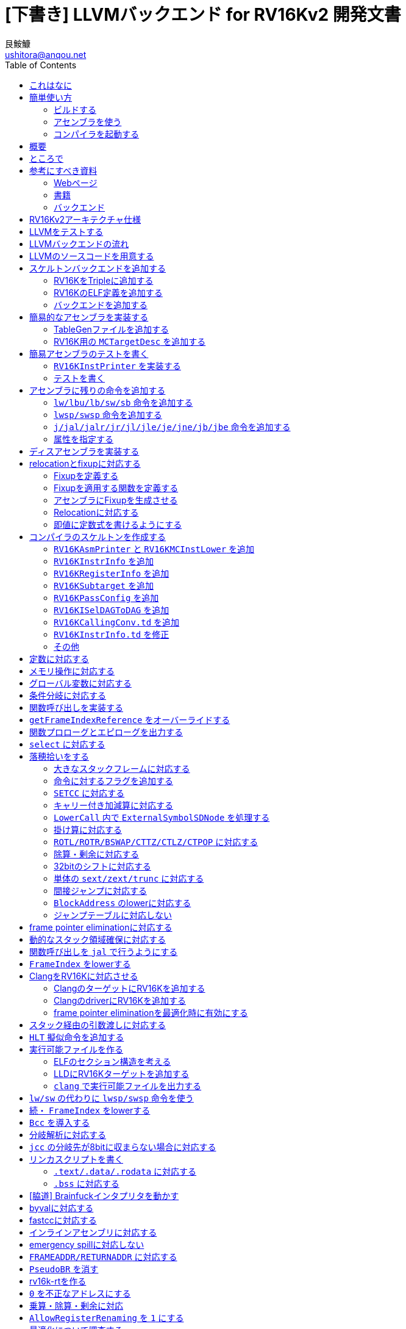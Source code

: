 = [下書き] LLVMバックエンド for RV16Kv2 開発文書
艮鮟鱇 <ushitora@anqou.net>
:toc: left

== これはなに

2019年にRV16Kv2という自作ISA用のLLVMバックエンドを作ったときの自分とメンバ用のメモ。
メモなので当然読みにくい。これをブラッシュアップしてまともな文章にする予定だったが、
その作業が遅れているので、一旦メモのまま公開する。内容について質問したい場合は
Twitter https://twitter.com/ushitora_anqou[@ushitora_anqou]までリプライなどを貰えれば反応するかもしれない。

この文章は、前に作ったRV32Kv1用LLVMバックエンドで得た知識を前提にして書かれている。
RV32Kv1のメモはlink:https://ushitora-anqou.github.io/write-your-llvm-backend/draft-rv32kv1.html[draft-rv32kv1.adoc]を参照のこと。

ソースコードはlink:https://github.com/virtualsecureplatform/llvm-rv16k[GitHub]にある。

ブラッシュアップはlink:https://github.com/ushitora-anqou/write-your-llvm-backend[GitHub]にて行っている。

このLLVMバックエンドの開発は、もともと2019年度未踏事業において
link:https://github.com/virtualsecureplatform/kvsp[Virtual Secure Platform]を開発するために行われた。


== 簡単使い方

=== ビルドする

とりあえずビルドする。ビルドには

* `cmake`
* `ninja`
* `clang`
* `clang++`
* `make`
* `lld`

が必要。

これらを入れた後 `cmake` を次のように走らせる。

    $ cd /path/to/llvm-project
    $ mkdir build
    $ cd build
    $ cmake -G Ninja \
        -DLLVM_ENABLE_PROJECTS="clang;lld" \
        -DCMAKE_BUILD_TYPE="Debug" \
        -DBUILD_SHARED_LIBS=True \
        -DLLVM_USE_SPLIT_DWARF=True \
        -DLLVM_OPTIMIZED_TABLEGEN=True \
        -DLLVM_BUILD_TESTS=True \
        -DCMAKE_C_COMPILER=clang \
        -DCMAKE_CXX_COMPILER=clang++ \
        -DLLVM_USE_LINKER=lld \
        -DLLVM_TARGETS_TO_BUILD="" \
        -DLLVM_EXPERIMENTAL_TARGETS_TO_BUILD="RV16K" \
        ../llvm
    $ cmake --build .

=== アセンブラを使う

アセンブラを起動する。アセンブラは `build/bin/llvm-mc` である。

....
$ cat foo.s
hoge:
	li a0, 55
	mov a1, a0
	add a1, a0
	j hoge

$ bin/llvm-mc -arch=rv16k -filetype=obj foo.s | od -tx1z -Ax -v
000000 7f 45 4c 46 01 01 01 00 00 00 00 00 00 00 00 00  >.ELF............<
000010 01 00 f6 00 01 00 00 00 00 00 00 00 00 00 00 00  >................<
000020 7c 00 00 00 00 00 00 00 34 00 00 00 00 00 28 00  >|.......4.....(.<
000030 04 00 01 00 08 78 37 00 89 c0 89 e2 00 52 f6 ff  >.....x7......R..<
000040 00 00 00 00 00 00 00 00 00 00 00 00 00 00 00 00  >................<
000050 07 00 00 00 00 00 00 00 00 00 00 00 00 00 02 00  >................<
000060 00 2e 74 65 78 74 00 68 6f 67 65 00 2e 73 74 72  >..text.hoge..str<
000070 74 61 62 00 2e 73 79 6d 74 61 62 00 00 00 00 00  >tab..symtab.....<
000080 00 00 00 00 00 00 00 00 00 00 00 00 00 00 00 00  >................<
000090 00 00 00 00 00 00 00 00 00 00 00 00 00 00 00 00  >................<
0000a0 00 00 00 00 0c 00 00 00 03 00 00 00 00 00 00 00  >................<
0000b0 00 00 00 00 60 00 00 00 1c 00 00 00 00 00 00 00  >....`...........<
0000c0 00 00 00 00 01 00 00 00 00 00 00 00 01 00 00 00  >................<
0000d0 01 00 00 00 06 00 00 00 00 00 00 00 34 00 00 00  >............4...<
0000e0 0c 00 00 00 00 00 00 00 00 00 00 00 04 00 00 00  >................<
0000f0 00 00 00 00 14 00 00 00 02 00 00 00 00 00 00 00  >................<
000100 00 00 00 00 40 00 00 00 20 00 00 00 01 00 00 00  >....@... .......<
000110 02 00 00 00 04 00 00 00 10 00 00 00              >............<
00011c

$ bin/llvm-mc -arch=rv16k -show-encoding foo.s
	.text
hoge:
	li	a0, 55                  # encoding: [0x08,0x78,0x37,0x00]
	mov	a1, a0                  # encoding: [0x89,0xc0]
	add	a1, a0                  # encoding: [0x89,0xe2]
	j	hoge                    # encoding: [0x00,0x52,A,A]
                                        #   fixup A - offset: 2, value: hoge, kind: fixup_rv16k_pcrel_16bit

$ bin/llvm-mc -filetype=obj -triple=rv16k foo.s | bin/llvm-objdump -d -

<stdin>:	file format ELF32-rv16k

Disassembly of section .text:
0000000000000000 hoge:
       0:	08 78 37 00 	li	a0, 55
       4:	89 c0 	mov	a1, a0
       6:	89 e2 	add	a1, a0
       8:	00 52 f6 ff 	j	-10

....

=== コンパイラを起動する

まずランタイムライブラリをビルドする必要がある。rv16k-rtレポジトリを `git clone` し
`CC=/path/to/bin/clang` をつけて `make` する。

....
# rv16k-rt レポジトリをcloneする。
$ git clone git@github.com:ushitora-anqou/rv16k-rt.git

# rv16k-rt をビルドする。 CC 環境変数で、先程ビルドしたclangを指定する。
$ cd rv16k-rt
$ CC=/path/to/bin/clang make
....


以下のようなCプログラム `foo.c` を `clang` を用いてコンパイルする。
コンパイル時に `--sysroot` オプションを用いて、先程ビルドしたrv16k-rtのディレクトリを指定する。
なおバイナリサイズを小さくしたい場合は `-Oz` オプションを指定するなどすればよい。

....
$ cat foo.c
int hoge;

int main()
{
    hoge = 42;
    return hoge;
}

$ bin/clang -target rv16k foo.c -o foo.exe --sysroot=/path/to/rv16k-rt
....

`llvm-readelf` を用いて `.text` その他のサイズが分かる。
これがROMサイズ（ `0x200 = 512` ）未満であることを確認する。

....
$ bin/llvm-readelf -S foo.exe
There are 7 section headers, starting at offset 0x10f0:

Section Headers:
  [Nr] Name              Type            Address  Off    Size   ES Flg Lk Inf Al
  [ 0]                   NULL            00000000 000000 000000 00      0   0  0
  [ 1] .text             PROGBITS        00000000 001000 00002e 00  AX  0   0  4
  [ 2] .bss              NOBITS          00010000 00102e 000002 00  WA  0   0  2
  [ 3] .comment          PROGBITS        00000000 00102e 000028 01  MS  0   0  1
  [ 4] .symtab           SYMTAB          00000000 001058 000050 10      6   2  4
  [ 5] .shstrtab         STRTAB          00000000 0010a8 00002f 00      0   0  1
  [ 6] .strtab           STRTAB          00000000 0010d7 000018 00      0   0  1
Key to Flags:
  W (write), A (alloc), X (execute), M (merge), S (strings), l (large)
  I (info), L (link order), G (group), T (TLS), E (exclude), x (unknown)
  O (extra OS processing required) o (OS specific), p (processor specific)
....

`llvm-objdump` を用いて逆アセンブルを行うことができる。

....
$ bin/llvm-objdump -d foo.exe

foo.exe:	file format ELF32-rv16k

Disassembly of section .text:
0000000000000000 _start:
       0:	00 73 06 00 	jal	6
       4:	00 52 fe ff 	j	-2

0000000000000008 main:
       8:	c1 f2 	addi	sp, -4
       a:	21 80 	swsp	fp, 2(sp)
       c:	12 e0 	mov	fp, sp
       e:	42 f2 	addi	fp, 4
      10:	08 78 00 00 	li	a0, 0
      14:	82 92 fc ff 	sw	a0, -4(fp)
      18:	08 78 00 00 	li	a0, 0
      1c:	88 b2 00 00 	lw	a0, 0(a0)
      20:	12 a0 	lwsp	fp, 2(sp)
      22:	41 f2 	addi	sp, 4
      24:	00 40 	jr	ra
....

`rv16k-sim` を使ってシミュレーションを行う。

....
$ ~/ano/secure_vm/rv16k-sim/main foo.exe 20
ROM: 0000 0073
ROM: 0002 0600
ROM: 0004 0052
ROM: 0006 FEFF
ROM: 0008 C1F2
ROM: 000A 2180
ROM: 000C 12E0
ROM: 000E 42F2
ROM: 0010 0878
ROM: 0012 0000
ROM: 0014 8292
ROM: 0016 FCFF
ROM: 0018 0878
ROM: 001A 0000
ROM: 001C 88B2
ROM: 001E 0000
ROM: 0020 12A0
ROM: 0022 41F2
ROM: 0024 0040

RAM: 0000 2A00

Inst:JAL	PC <= 0x0002 Reg x0 <= 0x0004 PC <= 0x0008 FLAGS(SZCV) <= 0000
Inst:ADDI	Reg x1 <= 0x01FA PC <= 0x000A FLAGS(SZCV) <= 0000
Inst:SWSP	DataRam[0x01FC] <= 0x0000 DataRam[0x01FD] <= 0x0000 PC <= 0x000C FLAGS(SZCV) <= 0010
Inst:MOV	Reg x2 <= 0x01FA PC <= 0x000E FLAGS(SZCV) <= 0000
Inst:ADDI	Reg x2 <= 0x01FE PC <= 0x0010 FLAGS(SZCV) <= 0010
Inst:LI	PC <= 0x0012 Reg x8 <= 0x0000 PC <= 0x0014 FLAGS(SZCV) <= 0100
Inst:SW	PC <= 0x0016 DataRam[0x01FA] <= 0x0000 DataRam[0x01FB] <= 0x0000 PC <= 0x0018 FLAGS(SZCV) <= 0000
Inst:LI	PC <= 0x001A Reg x8 <= 0x0000 PC <= 0x001C FLAGS(SZCV) <= 0100
Inst:LW	PC <= 0x001E Reg x8 <= 0x002A PC <= 0x0020 FLAGS(SZCV) <= 0110
Inst:LWSP	Reg x2 <= 0x0000 PC <= 0x0022 FLAGS(SZCV) <= 0010
Inst:ADDI	Reg x1 <= 0x01FE PC <= 0x0024 FLAGS(SZCV) <= 0010
Inst:JR	PC <= 0x0004 FLAGS(SZCV) <= 0000
Inst:J	PC <= 0x0006 PC <= 0x0004 FLAGS(SZCV) <= 0000
Inst:J	PC <= 0x0006 PC <= 0x0004 FLAGS(SZCV) <= 0000
Inst:J	PC <= 0x0006 PC <= 0x0004 FLAGS(SZCV) <= 0000
Inst:J	PC <= 0x0006 PC <= 0x0004 FLAGS(SZCV) <= 0000
Inst:J	PC <= 0x0006 PC <= 0x0004 FLAGS(SZCV) <= 0000
Inst:J	PC <= 0x0006 PC <= 0x0004 FLAGS(SZCV) <= 0000
Inst:J	PC <= 0x0006 PC <= 0x0004 FLAGS(SZCV) <= 0000
Inst:J	PC <= 0x0006 PC <= 0x0004 FLAGS(SZCV) <= 0000
x0=4	x1=510	x2=0	x3=0	x4=0	x5=0	x6=0	x7=0	x8=42	x9=0	x10=0	x11=0	x12=0	x13=0	x14=0	x15=0
....

`x8=42` とあるので、正しく実行されていることが分かる。

== 概要

これを読めば自作アーキテクチャ（RV16Kv2）の機械語を出力するLLVMバックエンドを作成することができる。
VSP開発のバス係数を高める意義がある。

この文書はAsciiDocを用いて記述されている。
記述方法についてはリファレンス<<asciidoctor_user-manual>><<asciidoctor-quickref>>を参照のこと。

== ところで

一度もコンパイラを書いたことがない人は、この文書を読む前に
『低レイヤを知りたい人のためのCコンパイラ作成入門』<<rui-compilerbook>>などで一度
フルスクラッチからコンパイラを書くことをおすすめします。

また<<krister-writing_gcc_backend>>などを参考に、
LLVMではなくGCCにバックエンドを追加することも検討してみてはいかがでしょうか。
意外とGCCのほうが楽かもしれませんよ？

== 参考にすべき資料

=== Webページ

* Writing an LLVM Backend<<llvm-writing_backend>>
** 分かりにくく読みにくい。正直あんまり見ていないが、たまに眺めると有益な情報を見つけたりもする。
* The LLVM Target-Independent Code Generator<<llvm-code_generator>>
** <<llvm-writing_backend>>よりもよほど参考になる。LLVMバックエンドがどのようにLLVM IRをアセンブリに落とすかが明記されている。必読。
* TableGenのLLVMのドキュメント<<llvm-tablegen>>
** 情報量が少ない。これを読むよりも各種バックエンドのTableGenファイルを読むほうが良い。
* LLVM Language Reference Manual<<llvm-langref>>
** LLVM IRについての言語リファレンス。LLVM IRの仕様などを参照できる。必要に応じて読む。
* Architecture & Platform Information for Compiler Writers<<llvm-compilerwriterinfo>>
** LLVMで公式に実装されているバックエンドに関するISAの情報が集約されている。Lanaiの言語仕様へのリンクが貴重。
* RISC-V support for LLVM projects<<github_riscv-llvm>>
** **どちゃくそに参考になる**。以下の開発はこれに基づいて行う。
** LLVMにRISC-Vサポートを追加するパッチ群。バックエンドを開発するためのチュートリアルも兼ねているらしく `docs/` 及びそれと対応したpatchが参考になる。
** またこれについて、開発者が2018 LLVM Developers' Meetingで登壇したときの動画は<<youtube_llvm-backend-development-by-example>>より閲覧できる。スライドは<<speakerdeck-llvm_backend_development>>より閲覧できる。
** そのときのCoding Labは<<lowrisc-devmtg18>>より閲覧できる。
* Create an LLVM Backend for the Cpu0 Architecture<<cpu0>>
** Cpu0という独自アーキテクチャのLLVMバックエンドを作成するチュートリアル。多少古いが、内容が網羅的で参考になる。英語が怪しい。
* FPGA開発日記<<fpga_develop_diary>>
** Cpu0の資料<<cpu0>>をもとに1からRISC-Vバックエンドを作成する過程がブログエントリとして公開されている。GitHubに実装も公開されている<<fpga_develop_diary-llvm>>。
* ELVMバックエンド<<elvm-llvm_backend>>
** 限られた命令でLLVM IRの機能を達成する例として貴重。でも意外とISAはリッチだったりする。
** 作成者のスライドも参考になる<<elvm-slide>>。
* 2018年度東大CPU実験で開発されたLLVM Backend<<todai_llvm_backend>>
** これについて書かれたAdCのエントリもある<<todai_llvm_backend-article>>。
* Tutorial: Building a backend in 24 hours<<llvm-anton_korobeynikov_2012>>
** LLVMバックエンドの大まかな動きについてざっとまとめたあと、 `ret` だけが定義された最低限のLLVMバックエンド ("stub backend") を構成している。
** Instruction Selection の説明にある *Does bunch of magic and crazy pattern-matching* が好き。
* 2017 LLVM Developers’ Meeting: M. Braun "Welcome to the back-end: The LLVM machine representation"<<llvm-welcome_to_the_back_end_2017>>
** スライドも公開されている<<welcome_to_the_back_end-slides>>。
** 命令選択が終わったあとの中間表現であるLLVM MIR
（ `MachineFunction` や `MachineInstr` など）や、それに対する操作の解説。
RegStateやframe index・register scavengerなどの説明が貴重。
* Howto: Implementing LLVM Integrated Assembler<<ean10-howto-llvmas>>
** LLVM上でアセンブラを書くためのチュートリアル。アセンブラ単体に焦点を絞ったものは珍しい。
* Building an LLVM Backend<<LLVMBackend_2015_03_26_v2>>
** 対応するレポジトリが<<github-frasercrmck_llvm_leg>>にある。
* [LLVMdev] backend documentation<<llvm_dev_ml-059799>>
** llvm-devメーリングリストのバックエンドのよいドキュメントは無いかというスレッド。Cpu0とTriCoreが挙げられているが、深くまで記述したものは無いという回答。
* TriCore Backend<<tricore-llvm>>
** TriCoreというアーキテクチャ用のバックエンドを書いたという論文。スライドもある<<tricore-llvm-slides>>。ソースコードもGitHub上に上がっているが、どれが公式かわからないfootnote:[論文とスライドも怪しいものだが、著者が一致しているので多分正しいだろう。]。
* Life of an instruction in LLVM<<life_of_an_instruction>>
** Cコードからassemblyまでの流れを概観。
* LLVM Backendの紹介<<llvm_backend_intro>>
** 「コンパイラ勉強会」footnote:[これとは別の発表で「コンパイラ開発してない人生はFAKE」という名言が飛び出した勉強会<<compiler_study_report>>。]での、LLVMバックエンドの大きな流れ（特に命令選択）について概観した日本語スライド。

=== 書籍

* 『きつねさんでもわかるLLVM〜コンパイラを自作するためのガイドブック〜』<<fox-llvm>>
** 数少ない日本語資料。Passやバックエンドの各クラスについて説明している。<<llvm-code_generator>>と合わせて大まかな流れを掴むのに良い。

なおLLVMについてGoogleで検索していると"LLVM Cookbook"なる謎の書籍（の電子コピー）が
見つかるが、内容はLLVM公式文書のパクリのようだ<<amazon-llvm_cookbook-customer_review>>。

=== バックエンド

* RISC-V<<riscv>>
** パッチ群が開発ドキュメントとともに公開されている<<github_riscv-llvm>>。移行の開発はこれをベースに行う。
* Lanai<<lanai-isa>>
** Googleが開発した32bit RISCの謎アーキテクチャ。全く実用されていないが、バックエンドが単純に設計されておりコメントも豊富のためかなり参考になるfootnote:[LLVMバックエンドの開発を円滑にするためのアーキテクチャなのではと思うほどに分かりやすい。]。footnote:[後のSparcについて<<llvm_dev_ml-059799>>
にて指摘されているように、商業的に成功しなかったアーキテクチャほどコードが単純で分かりやすい。]
* Sparc
** <<llvm-writing_backend>>でも説明に使われており、コメントが豊富。
* x86
** みんな大好きx86。貴重なCISCの資料であり、かつ2オペランド方式を採用する場合に貴重な実装例を与えてくれる。あと `EFLAGS` の取り回しなども参考になるが、全体的にコードは読みにくい。ただLLVMの命名規則には従うため、他のバックエンドからある程度推論をして読むのが良い。

== RV16Kv2アーキテクチャ仕様

https://docs.google.com/spreadsheets/d/1Q9JPoZLVyqJEC3p_LBYiPLMTjGZgVoNlu-Jx3CFrLNQ/edit?usp=sharing

== LLVMをテストする

`llvm-lit` を使用してLLVMをテストできる。

....
$ bin/llvm-lit test -s  # 全てのテストを実行する
$ bin/llvm-lit -s --filter 'RV16K' test # RV16Kを含むテストを実行する
$ bin/llvm-lit -as --filter 'RV16K' test # テスト結果を詳細に表示する
$ bin/llvm-lit -as --filter 'RV16K' --debug test # デバッグ情報を表示する
....

== LLVMバックエンドの流れ

`RV16K*` はオーバーライドできるメンバ関数を表す。

....

LLVM IR code

|
|
v

SelectionDAG (SDNode); RV16Kで扱えない型・操作を含む (not legal)。

|
|  <-- RV16KTargetLowering::RV16KTargetLowering
|  <-- RV16KTargetLowering::Lower*
v

SelectionDAG (SDNode); RV16Kで扱える型・操作のみを含む (legal)。

|
|  <-- RV16KDAGToDAGISel, RV16KInstrInfo
v

SelectionDAG (MachineSDNode); ノードの命令は全てRV16Kのもの。

|
|  <-- RV16KInstrInfo; 命令スケジューリング
v

LLVM MIR (MachineInstr); スケジューリングされた命令列

|  (以下の流れは TargetPassConfig::addMachinePasses に記述されている)
|
|  <-- RV16KTargetLowering::EmitInstrWithCustomInserter;
|          usesCustomInserter フラグが立っている ある MachineInstr の代わりに
|          複数の MachineInstr を挿入したり MachineBasicBlock を追加したりする。
|
|  <-- SSA上での最適化
|
|  <-- レジスタ割り付け
v

LLVM MIR (MachineInstr); 物理レジスタのみを含む命令列（仮想レジスタを含まない）

|
|  <-- RV16KInstrInfo::expandPostRAPseudo
|
|  <-- RV16KFrameLowering::processFunctionBeforeFrameFinalized
|
|  <-- スタックサイズの確定
|
|  <-- RV16KFrameLowering::emitPrologue; 関数プロローグの挿入
|  <-- RV16KFrameLowering::emitEpilogue; 関数エピローグの挿入
|  <-- RV16KRegisterInfo::eliminateFrameIndex; frame indexの消去
|
|  <-- llvm::scavengeFrameVirtualRegs;
|          frame lowering中に必要になった仮想レジスタをscavengeする
v

LLVM MIR (MachineInstr); frame index が削除された命令列

|
|  <-- RV16KPassConfig::addPreEmitPass
|  <-- RV16KPassConfig::addPreEmitPass2
|
|
|  <-- RV16KAsmPrinter
|  <-- PseudoInstExpansion により指定された擬似命令展開の実行
v

MC (MCInst); アセンブリと等価な中間表現
....

LLVM MIRについては<<llvm-welcome_to_the_back_end_2017>>に詳しい。
各フェーズでの `MachineInstr` をデバッグ出力させる場合は `llc` に `-print-machineinstrs` を
渡せば良い。

== LLVMのソースコードを用意する

LLVMのソースコードを取得する。今回の開発ではv8.0.0をベースとする。
Git上でrv16kブランチを作り、その上で開発する。

....
$ git clone https://github.com/llvm/llvm-project.git
$ cd llvm-project
$ git checkout llvmorg-8.0.0
$ git checkout -b rv16k
....

== スケルトンバックエンドを追加する

=== RV16KをTripleに追加する

RV16Kは名実ともに16bitアーキテクチャなので、RV32Kとの変更点がままある。
RISC Vは32bitか64bitで参考にならないので、例えばavrなどを参考にすると次のようになる。

....
  T.setArch(Triple::rv16k);
  EXPECT_TRUE(T.isArch16Bit());
  EXPECT_FALSE(T.isArch32Bit());
  EXPECT_FALSE(T.isArch64Bit());
....

ちなみにavrは**8bit**アーキテクチャだが、8bitを引数に取る命令をLLVMがうまく扱えないらしく
C\++コードを大量に書いてよしなにしているらしい<<llvm-ml-129089>>。

ところでRV32Kは32bitアーキテクチャとして登録していたが、一方で
`get32BitArchVariant` で `UnknownArch` を返しており、ねじれていたのだと分かる。
結局の所このあたりは32bit/64bitで一部同じ命令を使うとか、ユーザーインターフェースの部分とかで
関係する話のようで、とりあえず開発を行う分にはあまり関係なさそうだ。

=== RV16KのELF定義を追加する

`RV16K.def` でリロケーションの情報を記載できる。

`ELFObjectFile.h` では `ELF32` としておく。AVRもこうなっている。
多分名前だけの問題だと思う。

`elf-flags.yaml` は作らない。

=== バックエンドを追加する

Apache 2.0 Licenseを明記。

Data Layoutの文字列を正確に指定する必要がある。詳細はLLVM IRの言語仕様<<llvm-langref-datalayout>>
に載っている。 `P` を指定してやることでハーバード・アーキテクチャの場合のプログラムメモリ（ROM）
の位置を指定できるようだ。

ビルドする。

....
$ cmake -G Ninja \
    -DLLVM_ENABLE_PROJECTS="clang;lld" \
    -DCMAKE_BUILD_TYPE="Debug" \
    -DBUILD_SHARED_LIBS=True \
    -DLLVM_USE_SPLIT_DWARF=True \
    -DLLVM_OPTIMIZED_TABLEGEN=True \
    -DLLVM_BUILD_TESTS=True \
    -DCMAKE_C_COMPILER=clang \
    -DCMAKE_CXX_COMPILER=clang++ \
    -DLLVM_USE_LINKER=lld \
    -DLLVM_TARGETS_TO_BUILD="X86" \
    -DLLVM_EXPERIMENTAL_TARGETS_TO_BUILD="RISCV;RV16K" \
    ../llvm
$ cmake --build .
....

大量のオプションはビルドを早くするためのものである<<llvm_dev_ml-106187>>。

RV16Kバックエンドが追加された。

....
$ bin/llc --version
LLVM (http://llvm.org/):
  LLVM version 8.0.0
  DEBUG build with assertions.
  Default target: x86_64-unknown-linux-gnu
  Host CPU: skylake

  Registered Targets:
    riscv32 - 32-bit RISC-V
    riscv64 - 64-bit RISC-V
    rv16k   - RV16K
    x86     - 32-bit X86: Pentium-Pro and above
    x86-64  - 64-bit X86: EM64T and AMD64
....

== 簡易的なアセンブラを実装する

=== TableGenファイルを追加する

`llvm/include/llvm/Target/Target.td` に 主なclassが定義されているので、
overrideしたいフィールドなどは、コメントなどを見ながらここで確認する。

....
//===----------------------------------------------------------------------===//
// Instruction set description - These classes correspond to the C++ classes in
// the Target/TargetInstrInfo.h file.
//
class Instruction {
  string Namespace = "";

  dag OutOperandList;       // An dag containing the MI def operand list.
  dag InOperandList;        // An dag containing the MI use operand list.
  string AsmString = "";    // The .s format to print the instruction with.

  // Pattern - Set to the DAG pattern for this instruction, if we know of one,
  // otherwise, uninitialized.
  list<dag> Pattern;

  // The follow state will eventually be inferred automatically from the
  // instruction pattern.

  list<Register> Uses = []; // Default to using no non-operand registers
  list<Register> Defs = []; // Default to modifying no non-operand registers

  // Predicates - List of predicates which will be turned into isel matching
  // code.
  list<Predicate> Predicates = [];

  // Size - Size of encoded instruction, or zero if the size cannot be determined
  // from the opcode.
  int Size = 0;

  // DecoderNamespace - The "namespace" in which this instruction exists, on
  // targets like ARM which multiple ISA namespaces exist.
  string DecoderNamespace = "";

  // Code size, for instruction selection.
  // FIXME: What does this actually mean?
  int CodeSize = 0;

  // Added complexity passed onto matching pattern.
  int AddedComplexity  = 0;

  // These bits capture information about the high-level semantics of the
  // instruction.
  bit isReturn     = 0;     // Is this instruction a return instruction?
  bit isBranch     = 0;     // Is this instruction a branch instruction?
  bit isEHScopeReturn = 0;  // Does this instruction end an EH scope?
  bit isIndirectBranch = 0; // Is this instruction an indirect branch?
  bit isCompare    = 0;     // Is this instruction a comparison instruction?
  bit isMoveImm    = 0;     // Is this instruction a move immediate instruction?
  bit isMoveReg    = 0;     // Is this instruction a move register instruction?
  bit isBitcast    = 0;     // Is this instruction a bitcast instruction?
  bit isSelect     = 0;     // Is this instruction a select instruction?
  bit isBarrier    = 0;     // Can control flow fall through this instruction?
  bit isCall       = 0;     // Is this instruction a call instruction?
  bit isAdd        = 0;     // Is this instruction an add instruction?
  bit isTrap       = 0;     // Is this instruction a trap instruction?
  bit canFoldAsLoad = 0;    // Can this be folded as a simple memory operand?
  bit mayLoad      = ?;     // Is it possible for this inst to read memory?
  bit mayStore     = ?;     // Is it possible for this inst to write memory?
  bit isConvertibleToThreeAddress = 0;  // Can this 2-addr instruction promote?
  bit isCommutable = 0;     // Is this 3 operand instruction commutable?
  bit isTerminator = 0;     // Is this part of the terminator for a basic block?
  bit isReMaterializable = 0; // Is this instruction re-materializable?
  bit isPredicable = 0;     // Is this instruction predicable?
  bit hasDelaySlot = 0;     // Does this instruction have an delay slot?
  bit usesCustomInserter = 0; // Pseudo instr needing special help.
  bit hasPostISelHook = 0;  // To be *adjusted* after isel by target hook.
  bit hasCtrlDep   = 0;     // Does this instruction r/w ctrl-flow chains?
  bit isNotDuplicable = 0;  // Is it unsafe to duplicate this instruction?
  bit isConvergent = 0;     // Is this instruction convergent?
  bit isAsCheapAsAMove = 0; // As cheap (or cheaper) than a move instruction.
  bit hasExtraSrcRegAllocReq = 0; // Sources have special regalloc requirement?
  bit hasExtraDefRegAllocReq = 0; // Defs have special regalloc requirement?
  bit isRegSequence = 0;    // Is this instruction a kind of reg sequence?
                            // If so, make sure to override
                            // TargetInstrInfo::getRegSequenceLikeInputs.
  bit isPseudo     = 0;     // Is this instruction a pseudo-instruction?
                            // If so, won't have encoding information for
                            // the [MC]CodeEmitter stuff.
  bit isExtractSubreg = 0;  // Is this instruction a kind of extract subreg?
                             // If so, make sure to override
                             // TargetInstrInfo::getExtractSubregLikeInputs.
  bit isInsertSubreg = 0;   // Is this instruction a kind of insert subreg?
                            // If so, make sure to override
                            // TargetInstrInfo::getInsertSubregLikeInputs.
  bit variadicOpsAreDefs = 0; // Are variadic operands definitions?

  // Does the instruction have side effects that are not captured by any
  // operands of the instruction or other flags?
  bit hasSideEffects = ?;

  // Is this instruction a "real" instruction (with a distinct machine
  // encoding), or is it a pseudo instruction used for codegen modeling
  // purposes.
  // FIXME: For now this is distinct from isPseudo, above, as code-gen-only
  // instructions can (and often do) still have encoding information
  // associated with them. Once we've migrated all of them over to true
  // pseudo-instructions that are lowered to real instructions prior to
  // the printer/emitter, we can remove this attribute and just use isPseudo.
  //
  // The intended use is:
  // isPseudo: Does not have encoding information and should be expanded,
  //   at the latest, during lowering to MCInst.
  //
  // isCodeGenOnly: Does have encoding information and can go through to the
  //   CodeEmitter unchanged, but duplicates a canonical instruction
  //   definition's encoding and should be ignored when constructing the
  //   assembler match tables.
  bit isCodeGenOnly = 0;

  // Is this instruction a pseudo instruction for use by the assembler parser.
  bit isAsmParserOnly = 0;

  // This instruction is not expected to be queried for scheduling latencies
  // and therefore needs no scheduling information even for a complete
  // scheduling model.
  bit hasNoSchedulingInfo = 0;

  InstrItinClass Itinerary = NoItinerary;// Execution steps used for scheduling.

  // Scheduling information from TargetSchedule.td.
  list<SchedReadWrite> SchedRW;

  string Constraints = "";  // OperandConstraint, e.g. $src = $dst.

  /// DisableEncoding - List of operand names (e.g. "$op1,$op2") that should not
  /// be encoded into the output machineinstr.
  string DisableEncoding = "";

  string PostEncoderMethod = "";
  string DecoderMethod = "";

  // Is the instruction decoder method able to completely determine if the
  // given instruction is valid or not. If the TableGen definition of the
  // instruction specifies bitpattern A??B where A and B are static bits, the
  // hasCompleteDecoder flag says whether the decoder method fully handles the
  // ?? space, i.e. if it is a final arbiter for the instruction validity.
  // If not then the decoder attempts to continue decoding when the decoder
  // method fails.
  //
  // This allows to handle situations where the encoding is not fully
  // orthogonal. Example:
  // * InstA with bitpattern 0b0000????,
  // * InstB with bitpattern 0b000000?? but the associated decoder method
  //   DecodeInstB() returns Fail when ?? is 0b00 or 0b11.
  //
  // The decoder tries to decode a bitpattern that matches both InstA and
  // InstB bitpatterns first as InstB (because it is the most specific
  // encoding). In the default case (hasCompleteDecoder = 1), when
  // DecodeInstB() returns Fail the bitpattern gets rejected. By setting
  // hasCompleteDecoder = 0 in InstB, the decoder is informed that
  // DecodeInstB() is not able to determine if all possible values of ?? are
  // valid or not. If DecodeInstB() returns Fail the decoder will attempt to
  // decode the bitpattern as InstA too.
  bit hasCompleteDecoder = 1;

  /// Target-specific flags. This becomes the TSFlags field in TargetInstrDesc.
  bits<64> TSFlags = 0;

  ///@name Assembler Parser Support
  ///@{

  string AsmMatchConverter = "";

  /// TwoOperandAliasConstraint - Enable TableGen to auto-generate a
  /// two-operand matcher inst-alias for a three operand instruction.
  /// For example, the arm instruction "add r3, r3, r5" can be written
  /// as "add r3, r5". The constraint is of the same form as a tied-operand
  /// constraint. For example, "$Rn = $Rd".
  string TwoOperandAliasConstraint = "";

  /// Assembler variant name to use for this instruction. If specified then
  /// instruction will be presented only in MatchTable for this variant. If
  /// not specified then assembler variants will be determined based on
  /// AsmString
  string AsmVariantName = "";

  ///@}

  /// UseNamedOperandTable - If set, the operand indices of this instruction
  /// can be queried via the getNamedOperandIdx() function which is generated
  /// by TableGen.
  bit UseNamedOperandTable = 0;

  /// Should FastISel ignore this instruction. For certain ISAs, they have
  /// instructions which map to the same ISD Opcode, value type operands and
  /// instruction selection predicates. FastISel cannot handle such cases, but
  /// SelectionDAG can.
  bit FastISelShouldIgnore = 0;
}
....

RISC Vがx0〜x7について `CostPerUse` を `1` に設定しているのは、
圧縮命令セット（RV32C）の命令のオペランドにも使えるレジスタを優先的に使ってほしいかららしい。
この設定はRV32Cが有効になっていないとき（ `llvm-mc` に `-mattr=c` を渡さないとき）にも
反映されるが、とくに不都合はないようだ。

`field bits<16> Inst` はどこからも参照されていないが、なぜか命令のエンコードとしてはたらく。
ハードコードされているようだ（TODO　未確認）。 `Inst` を使う場合は
`MCCodeEmitter::encodeInstrution` で `getBinaryCodeForInstr` を呼ぶだけでエンコードが原則完了する。
一方使わない場合（x86など）は自前でコード生成を行う必要があるようだ。

`field` がついている場合といない場合の違いは良くわからない（TODO）が、
フィールドであることを明示する以上の意味はなさそうだ。

TableGenファイルを書いた後はそれが正しいかテストをしておく。

....
$ bin/llvm-tblgen -I ../llvm/lib/Target/RV16K/ -I ../llvm/include/ -I ../llvm/lib/Target/ ../llvm/lib/Target/RV16K/RV16K.td
....

またTableGenが仕事をするように `CMakeLists.txt` を書き換えておく。

=== RV16K用の `MCTargetDesc` を追加する

`createRV16KMCRegisterInfo` 内で呼び出す `InitRV16KMCRegisterInfo` はTableGenが生成する関数で、
内部で `llvm::MCRegisterInfo::InitMCRegisterInfo` <<llvm_doxygen-InitMCRegisterInfo>>
を呼び出している。したがって第一引数に `MCRegisterInfo *` をとり、
第二引数はreturn addressが入っているレジスタ（RV16Kv2では `x0` ）を渡せば良いfootnote:[
ちなみにreturn addressをスタックに積むx86では `eip` を（x86_64では `rip` を）返している。
なぜかは良くわからない。TODO]。また第五引数にはPCを表すレジスタを渡すことができるが、
指定しなければ `0` が渡される。レジスタ番号 `0` は無指定であることを意味するようだ（未確認；TODO）。

`RV16KMCCodeEmitter::encodeInstruction` では

....
const MCInstrDesc &Desc = MCII.get(MI.getOpcode());
unsigned Size = Desc.getSize();
....

とすることで、命令の大きさを取得できる。ここで `getOpcode` で得られる値は
TableGenのフィールドとして指定する `Opcode` ではなく、LLVMが自動的につける通し番号が返ってくる
（多分。どこかにそう書いてあった気がするが見つけられない。；TODO）。

buildしようとするとTableGenがSegmentation falutで落ちた。どうやらCodeEmitter用の
ファイル生成に失敗しているらしい。原因は `NOP` の `rs` と `rd` に `0` を入れ忘れていたことだった。

そうこうしていると命令を限った簡易的なアセンブラができる。

....
$ cat foo.s
mov x2, x1
add x2, x1
sub x2, x1
and x2, x1
or  x2, x1
xor x2, x1
lsl x2, x1
lsr x2, x1
asr x2, x1
cmp x2, x1
li x1, 0x7fff
li x1, -0x8000
addi x1, 7
addi x1, -8
cmpi x1, 7
cmpi x1, -8
nop

$ bin/llvm-mc -arch=rv16k -filetype=obj foo.s | od -tx1z -Ax -v
000000 7f 45 4c 46 01 01 01 00 00 00 00 00 00 00 00 00  >.ELF............<
000010 01 00 f6 00 01 00 00 00 00 00 00 00 00 00 00 00  >................<
000020 84 00 00 00 00 00 00 00 34 00 00 00 00 00 28 00  >........4.....(.<
000030 04 00 01 00 12 c0 12 e2 12 e3 12 e4 12 e5 12 e6  >................<
000040 12 ea 12 ea 12 ed 12 c3 01 78 ff 7f 01 78 00 80  >.........x...x..<
000050 71 f2 81 f2 71 d3 81 d3 00 00 00 00 00 00 00 00  >q...q...........<
000060 00 00 00 00 00 00 00 00 00 00 00 00 00 2e 74 65  >..............te<
000070 78 74 00 2e 73 74 72 74 61 62 00 2e 73 79 6d 74  >xt..strtab..symt<
000080 61 62 00 00 00 00 00 00 00 00 00 00 00 00 00 00  >ab..............<
000090 00 00 00 00 00 00 00 00 00 00 00 00 00 00 00 00  >................<
0000a0 00 00 00 00 00 00 00 00 00 00 00 00 07 00 00 00  >................<
0000b0 03 00 00 00 00 00 00 00 00 00 00 00 6c 00 00 00  >............l...<
0000c0 17 00 00 00 00 00 00 00 00 00 00 00 01 00 00 00  >................<
0000d0 00 00 00 00 01 00 00 00 01 00 00 00 06 00 00 00  >................<
0000e0 00 00 00 00 34 00 00 00 26 00 00 00 00 00 00 00  >....4...&.......<
0000f0 00 00 00 00 04 00 00 00 00 00 00 00 0f 00 00 00  >................<
000100 02 00 00 00 00 00 00 00 00 00 00 00 5c 00 00 00  >............\...<
000110 10 00 00 00 01 00 00 00 01 00 00 00 04 00 00 00  >................<
000120 10 00 00 00                                      >....<
000124
....

== 簡易アセンブラのテストを書く

=== `RV16KInstPrinter` を実装する

`AltNames` でアセンブリに出力させる場合、 `AltNames` が指定されていないレジスタが
あるとエラーが出る。そこで `FLAGS` にもダミーの `AltNames` を与えた。

....
def FLAGS : RV16KReg<0, "flags", ["flags"]>;
....

次のように `-show-encoding` オプションが動くようになった。

....
$ bin/llvm-mc -arch=rv16k -show-encoding foo.s
    .text
    mov     fp, sp                  # encoding: [0x12,0xc0]
    add     fp, sp                  # encoding: [0x12,0xe2]
    sub     fp, sp                  # encoding: [0x12,0xe3]
    and     fp, sp                  # encoding: [0x12,0xe4]
    or      fp, sp                  # encoding: [0x12,0xe5]
    xor     fp, sp                  # encoding: [0x12,0xe6]
    lsl     fp, sp                  # encoding: [0x12,0xea]
    lsr     fp, sp                  # encoding: [0x12,0xea]
    asr     fp, sp                  # encoding: [0x12,0xed]
    cmp     fp, sp                  # encoding: [0x12,0xc3]
    li      sp, 32767               # encoding: [0x01,0x78,0xff,0x7f]
    li      sp, -32768              # encoding: [0x01,0x78,0x00,0x80]
    addi    sp, 7                   # encoding: [0x71,0xf2]
    addi    sp, -8                  # encoding: [0x81,0xf2]
    cmpi    sp, 7                   # encoding: [0x71,0xd3]
    cmpi    sp, -8                  # encoding: [0x81,0xd3]
    nop                             # encoding: [0x00,0x00]
....

=== テストを書く

すべての命令を網羅するようにテストを書く。

== アセンブラに残りの命令を追加する

=== `lw/lbu/lb/sw/sb` 命令を追加する

TableGenにエントリを増やし、またオペランドにメモリ表記をとれるように
`AsmParser` を変更すれば良い。この時点では `getImmOpValue` を実装する必要はない。

ここで `li x11, x12` を入力すると、期待しているエラーメッセージ
`invalid operand for instruction` ではなく
`immediate must be an integer in the range [-32768, 32767]` が出てしまう。
これはアセンブリをパーズするときに使用する関数 `RV16KAsmParser::MatchAndEmitInstruction` 内で
呼んでいる、TableGenが生成する `MatchInstructionImpl` の挙動のためである。
すなわち `MatchInstructionImpl` が呼ぶ `validateOperandClass` では、例えば符号付き16bit即値を
期待しているときにi) まず `isSImm16` を用いて即値として正しいかを調べii)
正しければ `Match_Success` を返しiii)
正しくなければ `Match_InvalidSImm16` を返している。そしてiv) これが `MatchAndEmitInstruction` で
補足されて、即値幅のエラーとして表示される。すなわち「そもそもオペランドが即値か」という
条件分岐が行われていないことが、この挙動の原因である。
そこで `MatchInstructionImpl` から即値エラーが返ってきた場合には
「そもそもオペランドが即値か」を次のように判定し、即値でない場合に `invalid operand` エラーを
返すことで、この問題を解決できる。

....
RV16KOperand &Operand = (RV16KOperand &)*Operands[ErrorInfo];
if (!Operand.isImm())
  return Error(Operand.getStartLoc(), "invalid operand for instruction");
....

=== `lwsp/swsp` 命令を追加する

やるだけ。

=== `j/jal/jalr/jr/jl/jle/je/jne/jb/jbe` 命令を追加する

やるだけ。先達はあらまほしきことなり。

=== 属性を指定する

`llvm/include/llvm/Target/Target.td` を参考に、必要なフィールドを `let` を使って上書きする。

どの程度の粒度で設定すべきなのか良くわからない。例えば `isAdd` というフラグがあるが、
誰も使っていない。また `isCommutable` はx86やLanaiは使っているが、RISC Vは使っていない。
おそらくTableGenが推論してくれる部分などがあるのだろうが、どれを指定してどれを指定するべきでないのか
全然わからない。

x86を見るとmov命令には `Defs = [EFLAGS]` の記載がない。Intel SDMを見ると、
実はx86のMOVやJccはEFLAGSを書き換えないことが分かる。意外だ。

とりあえず分かる範囲で設定して先に進む。不都合が起きたら戻ってこよう。

== ディスアセンブラを実装する

途中でバグらせてつらかったが、LLVM流printfデバッグの方法が分かった。
`LLVM_DEBUG(dbgs() << "message");` とすることでデバッグ情報を出力できる。
`message` の部分に変数などを仕込みたい場合は `formatv` を使うのが安全である。
このようにして出力したデバッグ情報は、ツールの
コマンドライン引数に `-debug` を渡すことで見ることができる。
例えばディスアセンブラの挙動についてデバッグしたい場合は、まず情報を表示するように仕込み

....
LLVM_DEBUG(dbgs() << formatv("HOGEHOGE {0} {1} {2} {3}\n", bit15, bit14,
                             bit12, isNIAI));
....

つぎにそれを表示させる。

....
$ bin/llvm-mc -filetype=obj -triple=rv16k < foo.s | bin/llvm-objdump -debug -d -
....

なおこのあたりの技法についてはLLVM Programmer's Manual<<llvm-programmers_manual>>が詳しい。

== relocationとfixupに対応する

=== Fixupを定義する

`j` や `jal` のために `fixup_rv16k_pcrel_16bit` を、 `jl` や `jle` のために `fixup_rv16k_pcrel_8bit` を
定義した。なおグローバル変数などのリロケーションに必要なfixupは `FK_Data_2` を使えば良いようだ。

=== Fixupを適用する関数を定義する

やるだけ。RV32Kと比べて即値の埋め込み方が簡単なため、これ自体はそれほど難しくない。

=== アセンブラにFixupを生成させる

Fixupは `RV16KMCCodeEmitter::getImmOpValue` が即値の `EncoderMethod` として呼ばれることにより
生成される。すなわち `getImmOpValue` の中で、当該オペランドの値が `MCSymbolRefExpr` の場合には
Fixupを生成するようにすればよい。また `isSImm16Lsb0` などは `MCSymbolRefExpr` に対して `true`
を返すようにしておくfootnote:[このあたり、即値とは `MCExpr` である、というデータ構造が効いている。]。

またそもそもアセンブリをパーズするときに文字列が `MCSymbolRefExpr` として読み込まれるように、
`AsmParser` を変更する必要がある。
そこで `RV16KAsmParser::parseImmediate` を変更する。

作り終わったらFixupのテストを書く。RV16Kv2仕様の詰めが甘かったので若干修正した。

=== Relocationに対応する

最後まで修正できずに残ったFixupをRelocationに変換してELFに埋め込み、
リンカに解決させるようにする。 `RV16KELFObjectWriter::getRelocType` にFixupとRelocationの
対応を書けば良いが、そのまえにどのようなRelocationが存在するかについて
`include/llvm/BinaryFormat/ELFRelocs/RISCV.def` に記述する必要がある。

`.int foo` として `li x2, foo` とすると `FK_Data_4` が生成されてしまう。
解決策を探して他のターゲットの `RV16KELFObjectWriter.cpp` を見たが、
どれも `FK_Data_4` を捕捉し処理していた。とりあえず `.2byte foo` とすることで回避する。

`llvm-readobj` でできたELFバイナリを見ると `AddressSize` が `32bit` となっているが、
変え方がわからない。と思ったが、どうやらELFバイナリそのものが32bit/64bit限定のようだ。

全体的にLLVMは32bit以上を念頭において開発されているように思う。

=== 即値に定数式を書けるようにする

すなわち `.2byte foo` があったときに `li x3, foo+3` などと書けるようにするということである。
これのためには `AsmParser` に手を入れて適当な箇所で `parseExpression` を呼びfootnote:[この
`parseExpression` がどの程度の「式」をパーズしてくれるかは定かでない。TODO]、
また `isSImm16` など即値判定の関数でこのような式に対して `true` を返すようにする。
なおFixup時の式の評価などはLLVMが勝手にやってくれるようだfootnote:[もっとも
これは即値部分にシンボルのみが書けたときから（よく考えれば）そうだったのだが。]。

`CodeEmitter` では、即値の `Expr` に対して適切にFixupを生成する必要がある。
「いつ、どのFixupを作成するべきか」を判断するためには
命令のハードコーディングが必要になる。それよりはむしろRISC Vが導入しているような `InstFormat` を
命令に埋め込むほうが後々の拡張性に優れるが、とりあえずこのままにしておくfootnote:[面倒なので。]。

RISC Vの実装では `jal` のみを別枠として処理している。おそらくこれは `R_RISCV_JAL` などが
addendに対応しないためである。RV16Kの場合も `R_RV16K_16` のみがaddendに対応するのでfootnote:[今決めた。]これに従う。
したがって結局、単なるシンボルのみだけでなく式を受け取れるのは `li` 命令のみとなるfootnote:[仕組みさえ作っておけば、今後他の命令で同様の操作が必要になったときでも変更が容易である。]。

ところでLanaiの実装では、二項演算について左辺のみを取得してFixupに追加している。
これはaddendなどについて誤ったfixupを生成すると思われるが、調べていない（TODO）。

結局即値に定数式を書けるようにするためにはi) `AsmParser` に手を入れて式をパーズするようにしii)
`isSImm16` などで正しい定数式か否かを判断するようにしiii) `CodeEmitter` に手を入れて
正しいfixupを作成するようにする必要がある。

== コンパイラのスケルトンを作成する

=== `RV16KAsmPrinter` と `RV16KMCInstLower` を追加

やるだけ

=== `RV16KInstrInfo` を追加

やるだけ

=== `RV16KRegisterInfo` を追加

`RV16KGenRegisterInfo` の第一引数にはreturn addressを渡せば良い。

frame pointerはx86で言うところのrbpのことのようだ。

=== `RV16KSubtarget` を追加

やるだけ

=== `RV16KPassConfig` を追加

やるだけ

=== `RV16KISelDAGToDAG` を追加

SelectionDAGをMachineDAGに変換するときに使用される。

=== `RV16KCallingConv.td` を追加

関数呼び出し規約について記述する。ここの記法については<<llvm-writing_backend-calling_conventions>>が
詳しい。ここで `CSR` としてcallee-savedなレジスタを指定する必要がある。

RISC Vの実装を参考にするとreturn addressを格納するレジスタはこれに**指定する**一方で、
stack pointer registerは**指定しない**。RISC Vの仕様<<riscv-calling>>によれば
`ra` はcaller-saved、 `sp` はcallee-savedとなっており良くわからない。

=== `RV16KInstrInfo.td` を修正

まず `RetFlag` を `SDNode` として追加する。
これはすなわち `RetFlag` がSelectionDAGのノード（命令）として新たに使えるようになる
ということを意味する。
実際 `RV16KTargetLowering::LowerReturn` では `DAG.getNode` に `RV16KISD::RET_FLAG` を渡すことで
このノードを作成している。
ここで第一引数に渡す `RV16KISD::RET_FLAG` は別のところ（ `RV16KISelLowering.h` ）で
定義する必要がある。また第二引数に `SDTNone` が渡されているため
オペランドを取らないことがわかる（ほんまか？；TODO）

その他命令を変換するための `Pat` を追加する。

=== その他

`RV32K.td` の `RV16KInstrInfo` では `guessInstructionProperties` に `0` を
設定している。これによって `mayLoad, mayStore, hasSideEffects` に対する
自動的な値の推論がなくなり、
明示的に設定していない場合にはエラーが出力されるようになるfootnote:[と `Target.td` の
コメントに記載がある。]。

== 定数に対応する

やるだけ

== メモリ操作に対応する

`load` が16bitの操作に対応することに注意。
具体的にどのようなパターンを書けばよいかわからないときは `-debug-only=isel`
を使用すると便利である<<llvm_dev_ml-how_to_debug_instruction_selection>>。
例えば `load` を実装した後では、次のようにLLVM IRが変換されていくことが分かる。
一方で途中で変換が失敗する場合は、パターンに誤りがあることが示唆される。

....
$ cat foo.ll
define i16 @lw(i16 *%a) nounwind {
  %1 = getelementptr i16, i16* %a, i16 3
  %2 = load i16, i16* %1
  %3 = load volatile i16, i16* %a
  ret i16 %2
}

$ bin/llc -mtriple=rv16k -verify-machineinstrs -debug-only=isel < foo.ll
	.text
	.file	"<stdin>"



=== lw
Initial selection DAG: %bb.0 'lw:'
SelectionDAG has 12 nodes:
  t0: ch = EntryToken
  t2: i16,ch = CopyFromReg t0, Register:i16 %0
  t5: i16 = Constant<0>
    t4: i16 = add t2, Constant:i16<6>
  t7: i16,ch = load<(load 2 from %ir.1)> t0, t4, undef:i16
    t8: i16,ch = load<(volatile load 2 from %ir.a)> t7:1, t2, undef:i16
  t10: ch,glue = CopyToReg t8:1, Register:i16 $x8, t7
  t11: ch = RV16KISD::RET_FLAG t10, Register:i16 $x8, t10:1


Optimized lowered selection DAG: %bb.0 'lw:'
SelectionDAG has 12 nodes:
  t0: ch = EntryToken
  t2: i16,ch = CopyFromReg t0, Register:i16 %0
    t4: i16 = add t2, Constant:i16<6>
  t7: i16,ch = load<(load 2 from %ir.1)> t0, t4, undef:i16
      t12: i16,ch = load<(volatile load 2 from %ir.a)> t0, t2, undef:i16
    t13: ch = TokenFactor t7:1, t12:1
  t10: ch,glue = CopyToReg t13, Register:i16 $x8, t7
  t11: ch = RV16KISD::RET_FLAG t10, Register:i16 $x8, t10:1


Type-legalized selection DAG: %bb.0 'lw:'
SelectionDAG has 12 nodes:
  t0: ch = EntryToken
  t2: i16,ch = CopyFromReg t0, Register:i16 %0
    t4: i16 = add t2, Constant:i16<6>
  t7: i16,ch = load<(load 2 from %ir.1)> t0, t4, undef:i16
      t12: i16,ch = load<(volatile load 2 from %ir.a)> t0, t2, undef:i16
    t13: ch = TokenFactor t7:1, t12:1
  t10: ch,glue = CopyToReg t13, Register:i16 $x8, t7
  t11: ch = RV16KISD::RET_FLAG t10, Register:i16 $x8, t10:1


Legalized selection DAG: %bb.0 'lw:'
SelectionDAG has 12 nodes:
  t0: ch = EntryToken
  t2: i16,ch = CopyFromReg t0, Register:i16 %0
    t4: i16 = add t2, Constant:i16<6>
  t7: i16,ch = load<(load 2 from %ir.1)> t0, t4, undef:i16
      t12: i16,ch = load<(volatile load 2 from %ir.a)> t0, t2, undef:i16
    t13: ch = TokenFactor t7:1, t12:1
  t10: ch,glue = CopyToReg t13, Register:i16 $x8, t7
  t11: ch = RV16KISD::RET_FLAG t10, Register:i16 $x8, t10:1


Optimized legalized selection DAG: %bb.0 'lw:'
SelectionDAG has 12 nodes:
  t0: ch = EntryToken
  t2: i16,ch = CopyFromReg t0, Register:i16 %0
    t4: i16 = add t2, Constant:i16<6>
  t7: i16,ch = load<(load 2 from %ir.1)> t0, t4, undef:i16
      t12: i16,ch = load<(volatile load 2 from %ir.a)> t0, t2, undef:i16
    t13: ch = TokenFactor t7:1, t12:1
  t10: ch,glue = CopyToReg t13, Register:i16 $x8, t7
  t11: ch = RV16KISD::RET_FLAG t10, Register:i16 $x8, t10:1


===== Instruction selection begins: %bb.0 ''

ISEL: Starting selection on root node: t11: ch = RV16KISD::RET_FLAG t10, Register:i16 $x8, t10:1
ISEL: Starting pattern match
  Morphed node: t11: ch = PseudoRET Register:i16 $x8, t10, t10:1
ISEL: Match complete!

ISEL: Starting selection on root node: t10: ch,glue = CopyToReg t13, Register:i16 $x8, t7

ISEL: Starting selection on root node: t13: ch = TokenFactor t7:1, t12:1

ISEL: Starting selection on root node: t7: i16,ch = load<(load 2 from %ir.1)> t0, t4, undef:i16
ISEL: Starting pattern match
  Initial Opcode index to 5
  Morphed node: t7: i16,i16,ch = LW<Mem:(load 2 from %ir.1)> t2, TargetConstant:i16<6>, t0
ISEL: Match complete!

ISEL: Starting selection on root node: t12: i16,ch = load<(volatile load 2 from %ir.a)> t0, t2, undef:i16
ISEL: Starting pattern match
  Initial Opcode index to 5
  Match failed at index 10
  Continuing at 95
  Morphed node: t12: i16,i16,ch = LW<Mem:(volatile load 2 from %ir.a)> t2, TargetConstant:i16<0>, t0
ISEL: Match complete!

ISEL: Starting selection on root node: t2: i16,ch = CopyFromReg t0, Register:i16 %0

ISEL: Starting selection on root node: t9: i16 = Register $x8

ISEL: Starting selection on root node: t1: i16 = Register %0

ISEL: Starting selection on root node: t0: ch = EntryToken

===== Instruction selection ends:
Selected selection DAG: %bb.0 'lw:'
SelectionDAG has 11 nodes:
  t0: ch = EntryToken
  t2: i16,ch = CopyFromReg t0, Register:i16 %0
  t7: i16,i16,ch = LW<Mem:(load 2 from %ir.1)> t2, TargetConstant:i16<6>, t0
      t12: i16,i16,ch = LW<Mem:(volatile load 2 from %ir.a)> t2, TargetConstant:i16<0>, t0
    t13: ch = TokenFactor t7:2, t12:2
  t10: ch,glue = CopyToReg t13, Register:i16 $x8, t7
  t11: ch = PseudoRET Register:i16 $x8, t10, t10:1


Total amount of phi nodes to update: 0
*** MachineFunction at end of ISel ***
# Machine code for function lw: IsSSA, TracksLiveness
Function Live Ins: $x8 in %0

bb.0 (%ir-block.0):
  liveins: $x8
  %0:gpr = COPY $x8
  %1:gpr = LW %0:gpr, 0, implicit-def dead $flags :: (volatile load 2 from %ir.a)
  %2:gpr = LW %0:gpr, 6, implicit-def dead $flags :: (load 2 from %ir.1)
  $x8 = COPY %2:gpr
  PseudoRET implicit $x8

# End machine code for function lw.

	.globl	lw                      # -- Begin function lw
	.p2align	1
	.type	lw,@function
lw:                                     # @lw
# %bb.0:
	lw	a1, 0(a0)
	lw	a0, 6(a0)
	jr	ra
.Lfunc_end0:
	.size	lw, .Lfunc_end0-lw
                                        # -- End function

	.section	".note.GNU-stack","",@progbits
....

`RV16KTargetLowering` で次のように `Promote` を指定すると

....
for (auto N : {ISD::EXTLOAD, ISD::SEXTLOAD, ISD::ZEXTLOAD})
    setLoadExtAction(N, MVT::i16, MVT::i1, Promote);
....

`i1` に対する `extload, sextload, zextload` が `i16` のそれに変換される（TODO；多分）。

== グローバル変数に対応する

グローバル変数に対するlw/swに対応する<<github_riscv-llvm_patch_16>><<fpga_develop_diary-20190612040000>>。
SelectionDAGノードである `GlobalAddress` を処理するために

....
setOperationAction(ISD::GlobalAddress, MVT::i16, Custom);
....

とし `lowerOperation` から `lowerGlobalAddress` を呼び出す。ここでは即値を `LI` を利用して
読み込むためのDAGを作成する。

とりあえず次のようなLLVM IRを読み込ませる。

....
@G = global i16 0

define i16 @lw_sw_global(i16 %a) nounwind {
  %1 = load volatile i16, i16* @G
  store i16 %a, i16* @G
  %2 = getelementptr i16, i16* @G, i16 9
  %3 = load volatile i16, i16* %2
  store i16 %a, i16* %2
  ret i16 0
}
....

すると `LLVM ERROR: LowerRV16KMachineInstrToMCInst: unknown operand type`
とエラーがでるので修正する。

アセンブリを出力するために `MachineInstr` を `MCInst` に変換するときに、
`MachineInstr` に含まれる `MachineOperand` の `MO_GlobalAddress` に対応する必要がある。
これはこのオペランドのシンボル（名前）を取得し、オフセットを含めた `MCExpr` として構築しなおし、
`MCOperand::createExpr` に渡して `MCOperand` とすればよい。
これで上記のLLVM IRが正しくコンパイルされるようになる。

一方で `ret i16 0` を `ret i16 %1` としたLLVM IRは、次のようなエラーが出力され
コンパイルされない。

....
$ bin/llc -mtriple=rv16k -verify-machineinstrs < foo.ll
	.text
	.file	"<stdin>"

# After Post-RA pseudo instruction expansion pass
# Machine code for function lw_sw_global: NoPHIs, NoVRegs
Function Live Ins: $x8

bb.0 (%ir-block.0):
  $x10 = LI @G, implicit-def dead $flags
  $x9 = LW $x10, 0, implicit-def dead $flags :: (volatile dereferenceable load 2 from @G)
  SW $x8, killed $x10, 0, implicit-def dead $flags :: (store 2 into @G)
  $x10 = LI @G + 18, implicit-def dead $flags
  dead $x11 = LW $x10, 0, implicit-def dead $flags :: (volatile load 2 from %ir.2)
  SW killed $x8, killed $x10, 0, implicit-def dead $flags :: (store 2 into %ir.2)
  $x8 = MOV killed $x9(tied-def 0), implicit-def $flags
  PseudoRET implicit $x8

# End machine code for function lw_sw_global.

*** Bad machine code: Tied physical registers must match. ***
- function:    lw_sw_global
- basic block: %bb.0  (0xf02c98)
- instruction: $x8 = MOV killed $x9(tied-def 0), implicit-def $flags
- operand 0:   $x8

*** Bad machine code: Two-address instruction operands must be identical ***
- function:    lw_sw_global
- basic block: %bb.0  (0xf02c98)
- instruction: $x8 = MOV killed $x9(tied-def 0), implicit-def $flags
- operand 1:   killed $x9(tied-def 0)

*** Bad machine code: Explicit operand marked as def ***
- function:    lw_sw_global
- basic block: %bb.0  (0xf02c98)
- instruction: $x8 = MOV killed $x9(tied-def 0), implicit-def $flags
- operand 2:   implicit-def $flags

*** Bad machine code: Explicit operand marked as implicit ***
- function:    lw_sw_global
- basic block: %bb.0  (0xf02c98)
- instruction: $x8 = MOV killed $x9(tied-def 0), implicit-def $flags
- operand 2:   implicit-def $flags

*** Bad machine code: Illegal physical register for instruction ***
- function:    lw_sw_global
- basic block: %bb.0  (0xf02c98)
- instruction: $x8 = MOV killed $x9(tied-def 0), implicit-def $flags
- operand 2:   implicit-def $flags
$flags is not a GPR register.
LLVM ERROR: Found 5 machine code errors.
....

これは `MOV` の定義が入力を2つ受け取っていたためである
footnote:[ここまで問題が明らかにならなかった理由は良くわからない。]。
正しい形式となるように変更しておく。

....
let hasSideEffects = 0, mayLoad = 0, mayStore = 0, Defs = [FLAGS] in
def MOV : RV16KInstRR16<0b11000000, (outs GPR:$rd), (ins GPR:$rs),
                       "mov", "$rd, $rs">;
....

== 条件分岐に対応する

これが複雑。LLVMはネイティブで `CMP` 命令相当のSelectionDAGノードを有しないため、
独自に実装する必要がある。これをやっている例はいまのところx86しか見つけていない
footnote:[ただし条件分岐周りは各アーキ工夫をこらすところのようで、TableGenに頼らず
C\++コードをがりがり書いているバックエンドは多く存在する。]。

x86ではまず `ISD::BRCOND` に対して `Custom` 指定をし `LowerOperation` から
`LowerBRCOND` を呼び出す。ここでは`brcond` を `X86ISD::BRCOND` に変換する。

....
def SDTX86BrCond  : SDTypeProfile<0, 3,
                                  [SDTCisVT<0, OtherVT>,
                                   SDTCisVT<1, i8>, SDTCisVT<2, i32>]>;
def X86brcond  : SDNode<"X86ISD::BRCOND",   SDTX86BrCond,
                        [SDNPHasChain]>;
....

`X86ISD::BRCOND` はオペランドを3個とり、順に飛ぶ先・条件の種類・ `X86ISD::CMP` ノードと
なっているようだが、詳細不明。

`LowerBRCOND` 内ではかなりの最適化が図られているが `ISD::SETCC` に対する処理のみ
追いかければ当分問題ないはず。TODO

他の簡易な実装としてLEG<<LLVMBackend_2015_03_26_v2>>があった。
ここでは `LEGDAGToDAGISel::Select` で割り込み `ISD::BR_CC` に対して `CMP` と `Bcc` の
MachineNodeを作成している。これは <<llvm_dev_ml-br_cc_questions>>と同じ手法のようだ。
ここの依存関係を表現するために `SDValue` の配列を作成しているが詳細不明。

....
SDNode *LEGDAGToDAGISel::SelectConditionalBranch(SDNode *N) {
  SDValue Chain = N->getOperand(0);
  SDValue Cond = N->getOperand(1);
  SDValue LHS = N->getOperand(2);
  SDValue RHS = N->getOperand(3);
  SDValue Target = N->getOperand(4);

  // Generate a comparison instruction.
  EVT CompareTys[] = { MVT::Other, MVT::Glue };
  SDVTList CompareVT = CurDAG->getVTList(CompareTys);
  SDValue CompareOps[] = {LHS, RHS, Chain};
  SDNode *Compare = CurDAG->getMachineNode(LEG::CMP, N, CompareVT, CompareOps);

  // Generate a predicated branch instruction.
  CondCodeSDNode *CC = cast<CondCodeSDNode>(Cond.getNode());
  SDValue CCVal = CurDAG->getTargetConstant(CC->get(), N, MVT::i32);
  SDValue BranchOps[] = {CCVal, Target, SDValue(Compare, 0),
                         SDValue(Compare, 1)};
  return CurDAG->getMachineNode(LEG::Bcc, N, MVT::Other, BranchOps);
}
....

結局 `BR_CC` や `BRCOND` に対して `CMP` と `Jcc` を同時に発行できればよく、
問題はここに依存関係が存在することである。すなわちこの間に `EFLAGS` を
いじるような命令が来てはいけないのである。ただこの関係は `Defs` の
定義によってよしなになるような気はする。

TableGenのパターンでは複数命令を発行することはできないようなので
<<llvm_dev_ml-multiple_result_instrs>>、どこかでフックする他ない。

`SDValue(hoge, 1)` と書くと `hoge` がdefするものの2番めを取ってくるようだ。
ただしこれは要確認だが、例えばx86で

....
    SDValue Sub = DAG.getNode(X86ISD::SUB, dl, VTs, Op0, Op1);
    return SDValue(Sub.getNode(), 1);
....

とかくと `EFLAGS` を返していることになりそうだ。

ここからの類推で `Uses` に書けばオペランドとして渡せるのではないかと思い次のように書いたが

....
def : Pat<(brcond (i16 (seteq GPR:$rs1, GPR:$rs2)), bb:$imm),
          (JE simm8_lsb0:$imm, (CMP GPR:$rs1, GPR:$rs2))>;
....

次のようにエラーが出た。

....
anonymous_978: 	(JE simm8_lsb0:{ *:[i16] }:$imm, (CMP:{}:{} GPR:{}:$rs1, GPR:{}:$rs2))
Included from /home/anqou/ano/secure_vm/llvm-project/llvm/lib/Target/RV16K/RV16K.td:23:
/home/anqou/ano/secure_vm/llvm-project/llvm/lib/Target/RV16K/RV16KInstrInfo.td:215:1: error: In anonymous_978: Instruction 'JE' was provided 2 operands but expected only 1!
def : Pat<(brcond (i16 (seteq GPR:$rs1, GPR:$rs2)), bb:$imm),
....

せやろなfootnote:[かなしい。]。

Lanaiがよく見ると `CMP` と `Jcc` パターンだった。
`CMP` に相当するのは `SFSUB_F` で、条件分岐自体は `BRCC` で行う。
全体としてx86の方式を `BR_CC` に変換しつつ簡易化したような構成になっている。
RV16Kv2でもこの方式を採用することにする。

まず `BRCOND` はexpandするようにし `BR_CC` はcustom指定を行う。
ここで `BRCOND` には `MVT::Other` を指定することに注意する。

....
setOperationAction(ISD::BRCOND, MVT::Other, Expand);
setOperationAction(ISD::BR_CC, MVT::i16, Custom);
....

こうすることで、次のように条件が別の場所で作られて `br` に持ち込まれる場合に対応できる。
なぜかは良くわからない（TODO）。

....
test11:
  %val11 = load volatile i16, i16* %b
  br i1 %c, label %end, label %test12
....

さて `BR_CC` を処理するための関数 `LowerBR_CC` を作成し作業を行う。
ここでは `BR_CC` を `RV16KISD::CMP` と `RV16KISD::BR_CC` に構成し直す。
すなわち `ISD::CondCode` を `RV16KISD::CondCode` に変換し、
これを子ノードに持つような `RV16KISD::CMP` を作り、さらにそれを持つような `RV16KISD::BR_CC` を
作成する。

`RV16KISD::CMP` と `RV16KISD::BR_CC` は `RV16KInstrInfo.td` で新しいSelectionDAGの
ノード（ `SDNode` ）として定義する。

....
def SDT_RV16KCmp      : SDTypeProfile<0,  2, [SDTCisSameAs<0, 1>]>;
def SDT_RV16KBrCC     : SDTypeProfile<0,  2, [SDTCisVT<0, OtherVT>,
                                                  SDTCisVT<1, i16>]>;

def RV16KCmp : SDNode<"RV16KISD::CMP", SDT_RV16KCmp, [SDNPOutGlue]>;
def RV16BrCC : SDNode<"RV16KISD::BR_CC", SDT_RV16KBrCC, [SDNPHasChain, SDNPInGlue]>;
....

`SDTCisSameAs` は指定するオペランドの型が全く同一であることを意味する。

この構成では `RV16KISD::BR_CC` は第二オペランドに条件分岐の種類を持つため、
それを利用してTableGen上でパターンマッチが可能である。

....
def : Pat<(RV16KCmp GPR:$rs1, GPR:$rs2), (CMP GPR:$rs1, GPR:$rs2)>;
def : Pat<(RV16KBrCC bb:$imm7, RV16K_COND_E), (JE simm8_lsb0:$imm7)>;
....

`br` を `J` に対応させるために `simm16_lsb0` が `Operand<OtherVT>` を継承するようにすると、
同じオペランドをとる `load` が正しく動かなくなってしまう。
そこで `simm16_lsb0_j` という新しい `def` を用意し、これは `Operand<OtherVT>` を
継承するようにした上で `j` や `jal` 命令はこれを参照するようにする。

`MachineInstr` のオペランド中に `MachineOperand::MO_MachineBasicBlock` が登場するようになるので
`LowerRV32KMachineOperandToMCOperand` の修正が必要である。

== 関数呼び出しを実装する

関数呼び出しをサポートするためにi) `PseudoCALL` を実装しii) `RV16KTargetLowering::LowerCall` を実装する。
`PseudoCALL` は `RV16KISD::CALL` に対してパターンマッチし `JALR` に伸張されるfootnote:[本当は `JAL` になるべきだが、
とりあえずここでは飛ぶ先の関数のアドレスをレジスタに入れて `JALR` で飛ぶ仕組みになっている。]。
`ra` を変更するため `Defs` を上書きする必要がある。

`RV16KISD::CALL` は `LowerCall` にて挿入される。これの前後には `ISD::CALLSEQ_START` と
`ISD::CALLSEQ_END` が挿入される。 `ISD::CALLSEQ_START` は `ADJCALLSTACKDOWN` に、
`ISD::CALLSEQ_END` は `ADJCALLSTACKUP` にパターンマッチで変換される。
これらは `RV16KGenInstrInfo` のコンストラクタに渡され処理されるようだ（詳細要確認；TODO）[[adjcallstack]]。

これらが具体的に何をやっているかはよくわからない（TODO）が、
`RV16KFrameLowering::eliminateCallFramePseudoInstr` にて `ADJCALLSTACKDOWN` と
`ADJCALLSTACKUP` は削除する際にフックを仕掛け、関数呼び出しの前後で行う処理を記述することが
可能のようだ<<llvm_phabricator-d43752>>。

`ISDOpcodes.h` にはこうある。

....
/// CALLSEQ_START/CALLSEQ_END - These operators mark the beginning and end
/// of a call sequence, and carry arbitrary information that target might
/// want to know.  The first operand is a chain, the rest are specified by
/// the target and not touched by the DAG optimizers.
/// Targets that may use stack to pass call arguments define additional
/// operands:
/// - size of the call frame part that must be set up within the
///   CALLSEQ_START..CALLSEQ_END pair,
/// - part of the call frame prepared prior to CALLSEQ_START.
/// Both these parameters must be constants, their sum is the total call
/// frame size.
/// CALLSEQ_START..CALLSEQ_END pairs may not be nested.
CALLSEQ_START,  // Beginning of a call sequence
CALLSEQ_END,    // End of a call sequence
....

スタックサイズを渡している？

`AnalyzeCallOperands` で、各々のオペランドをどの位置に置くか（どのレジスタか・スタックの何番目か）
を決める。この関数はTableGenによって生成される。

`NumBytes` はスタックに積まれる引数のサイズを表す（多分；要確認；TODO）。

引数が `ByVal` であるというのは、その引数がレジスタに収まらないサイズの値渡しであることを意味するはず。
例えば構造体を値渡しする場合などが含まれる。（詳細な条件を要確認；TODO）。
ここではとりあえず対応しない。

可変長引数にはここではとりあえず対応しない。

`LowerCall` はおおまかにi) 引数の解析を行いii) `CALLSEQ_START` を発行しiii)
各引数について `CopyToReg` を発行して仮想レジスタから物理レジスタへの
割付を行いiv) 呼出し先がグローバルアドレスの場合はfootnote:[普通そうだ。むしろそうでない場合が思い当たらない。]
このアドレスをレジスタに読み込むために `li` を発行しfootnote:[これは
`LowerGlobalAddress` において行われる。]iv)
引数に使用するレジスタ及びcallee-savedなレジスタは関数呼び出し中も継続して
生存していることを表すためにオペランドに追加しfootnote:[本来必要なオペランド以外もオペランドに追加することで
生存期間を引き伸ばせるようだ。RISC Vのコードから類推しただけなので確認が必要。TODO])
`RV16KISD::CALL` を発行しvi) `RV16KISD::CALLSEQ_END` を発行しvii)
戻り値を解析して戻り値のどの部分がどのレジスタ／スタックに載って返ってくるかを求めviii)
`CopyFromReg` を発行して物理レジスタから仮想レジスタへの割付を行うfootnote:[これらの
DAGは `Glue` を用いて1つにまとめられている。これによって間に余計な命令が挟まることを
防いでいる<<llvm_dev_ml-135337>>。]。

途中で `getCallPreservedMask` の戻り値をオペランドに追加している。
これによってcaller-savedなレジスタが関数呼び出しによって上書きされることが
指定されている。

関数呼び出しの前後で `ra` を保存するために、スタックへのレジスタの退避と復帰を各々
`RV16KInstrInfo::storeRegToStackSlot` と `RV16KInstrInfo::loadRegFromStackSlot` として
実装する必要がある。このとき `addFrameIndex` を利用して `fp` からの距離で `lw/sw` を
発行する。このときの距離は `RV16KRegisterInfo::eliminateFrameIndex` にて正しい値に変更する。
将来的にはこの操作は `sp` からの距離に変更し `lwsp/swsp` 命令を使うように
最適化したいが、とりあえずはこのままにしておく。どの部分で `fp` を `sp` に変換しているのかは
要調査（TODO）。

実装すると次のようなLLVM IRが

....
define i16 @defined_function(i16 %a) nounwind {
  %1 = add i16 %a, 1
  ret i16 %1
}

define i16 @test_call_defined(i16 %a) nounwind {
  %1 = call i16 @defined_function(i16 %a) nounwind
  %2 = add i16 %a, %1
  ret i16 %2
}
....

次のようなアセンブリに変換される。

....
	.text
	.file	"<stdin>"
	.globl	defined_function        # -- Begin function defined_function
	.p2align	1
	.type	defined_function,@function
defined_function:                       # @defined_function
# %bb.0:
	addi	a0, 1
	jr	ra
.Lfunc_end0:
	.size	defined_function, .Lfunc_end0-defined_function
                                        # -- End function
	.globl	test_call_defined       # -- Begin function test_call_defined
	.p2align	1
	.type	test_call_defined,@function
test_call_defined:                      # @test_call_defined
# %bb.0:
	sw	ra, 2(fp)
	sw	s0, 0(fp)
	mov	s0, a0
	li	a1, defined_function
	jalr	a1
	add	s0, a0
	mov	a0, s0
	lw	s0, 0(fp)
	lw	ra, 2(fp)
	jr	ra
.Lfunc_end1:
	.size	test_call_defined, .Lfunc_end1-test_call_defined
                                        # -- End function

	.section	".note.GNU-stack","",@progbits
....

ここで `2(fp)` などと出ているのは明確に**間違っており** `2(sp)` と出るべきである。
というのも `fp` はアドレス上高位に位置する一方、 `sp` は低位に存在するからであるfootnote:[
関数プロローグではi) `sp` を押し下げii) **`fp` を含む**全てのcallee-savedレジスタを
スタック上に保存した後iii) `fp` を設定する。したがって
`sp` からの相対アドレスでないと正しく指定ができないという事情もあるようだ。
結局callee-savedなレジスタについては `sp` からの正のoffsetで参照され、
それ以外のレジスタについては `fp` からの負のoffsetで参照される。]。
これは `getFrameIndexReference` をオーバーライドすることによって
将来的に解決されるfootnote:[x86の実装などを見ると、 `fp` を使用せず全て
`sp` で対応する場合（ `hasFP` が `false` の場合）
などもここでoffset計算を行うようだが、挙動を追いきれていない。TODO]footnote:[
RISC Vの実装では `12(fp)` などと、実際に必要な値以上に深くスタックフレームが確保されている
ように見える。これはRISC Vの16バイトアラインを考慮しているためと推察される。要確認TODO]。

またこの段階では関数プロローグ・エピローグの出力には対応していないため、
複雑な関数をネストして呼び出すような場合については対応していない。

さてRISC Vではこの段階で `fastcc` 関数呼び出し規約に対応している
footnote:[正確には「対応している」というより「許容している」が正しく、
特に特別な処理は行っていない（ように見える；要確認；TODO）。]。
だがここではとりあえず放置する。

== `getFrameIndexReference` をオーバーライドする

さて `RV16KFrameLowering::getFrameIndexReference` では次のようにして
オフセットを求める。これはframe pointer相対になっている。

....
  int Offset = MFI.getObjectOffset(FI) - getOffsetOfLocalArea() +
               MFI.getOffsetAdjustment();
....

`getObjectOffset` はスタック中のオフセットを返す。基本的にはこれでよい。
他に `getOffsetOfLocalArea()` はローカル変数の保存場所へのオフセットを返し（多分；TODO）、
`getOffsetAdjustment` はそれ以外の調整値のようだfootnote:[正直これら2つが
必要なのかどうかはよくわからない。スタックフレームの定義によりそうだが、
例えばLanaiでは両方考慮していない。]。

....
  explicit RV16KFrameLowering(const RV16KSubtarget &STI)
      : TargetFrameLowering(StackGrowsDown,
                            /*StackAlignment=*/2,
                            /*LocalAreaOffset=*/0) {}
....

現状このように定義されるため `LocalAreaOffset` は `0` である。
また `OffsetAdjustment` の定義には次のようなコメントが記載されている。

....
  /// The amount that a frame offset needs to be adjusted to
  /// have the actual offset from the stack/frame pointer.  The exact usage of
  /// this is target-dependent, but it is typically used to adjust between
  /// SP-relative and FP-relative offsets.  E.G., if objects are accessed via
  /// SP then OffsetAdjustment is zero; if FP is used, OffsetAdjustment is set
  /// to the distance between the initial SP and the value in FP.  For many
  /// targets, this value is only used when generating debug info (via
  /// TargetRegisterInfo::getFrameIndexReference); when generating code, the
  /// corresponding adjustments are performed directly.
....

デバッグ情報などを出力する際に使用されるようだ。

== 関数プロローグとエピローグを出力する

関数プロローグではi) その関数中で利用するスタックフレームのサイズを算出しii)
`sp` をその分押し下げiii) callee-savedなレジスタをスタックに保存する
命令分イテレータを先に進めfootnote:[この処理で飛ばされる命令の意味がよくわからない。
TODO]iii) `fp` を `sp` にスタックサイズを加算したものとして算出する。
関数エピローグではi) callee-savedなレジスタをスタックから復帰する命令分
イテレータを戻しii) `sp` がアセンブリ中で変更された場合にはこれを `fp` から復帰しiii)
`sp` にスタックサイズを足して元の位置に戻す。
これらの動作は教科書通りのものであるから、結局問題になるのはi) どのように
スタックサイズを算出するかii) どこで・いつcallee-savedなレジスタのスタック退避が
行われるかである。

`determineFrameLayout` では `MaxCallFrameSize` と `StackSize` について
正しい値を求める。

`MaxCallFrameSize` は事前に `computeMaxCallFrameSize` footnote:[
この計算は `CallFrameSetupOpcode` と `CallFrameDestroyOpcode` が定義されていればよく、
これは<<adjcallstack>>によってなされているようだ。]が呼ばれるなどしなければ
デフォルトの値 `0` となる。

`StackSize` は使用するスタックのバイト数である。

現在のRISC V実装ではより簡素になっている<<llvm_phabricator-d43752>>。
またstack realignment（とは？；TODO）については2019年8月現在でもWIPのようだ<<llvm-github_cd44ae>>
footnote:[<<llvm_phabricator-d43752>>はC言語の可変長配列（VLA; Variable Length Array）に
対応するためのパッチのようだ。関数中にVLAが存在する場合 `sp` が適切に
アラインメントされないまま関数呼び出しが行われてしまう場合がある。
それを防ぐために `ADJCALLSTACKDOWN` と `ADJCALLSTACKUP` を利用して
`sp` の操作を行っている。]。

....
// Determines the size of the frame and maximum call frame size.
void RISCVFrameLowering::determineFrameLayout(MachineFunction &MF) const {
  MachineFrameInfo &MFI = MF.getFrameInfo();
  const RISCVRegisterInfo *RI = STI.getRegisterInfo();

  // Get the number of bytes to allocate from the FrameInfo.
  uint64_t FrameSize = MFI.getStackSize();

  // Get the alignment.
  uint64_t StackAlign = RI->needsStackRealignment(MF) ? MFI.getMaxAlignment()
                                                      : getStackAlignment();

  // Make sure the frame is aligned.
  FrameSize = alignTo(FrameSize, StackAlign);

  // Update frame info.
  MFI.setStackSize(FrameSize);
}
....

`RV16KFrameLowering::determineCalleeSaves` ではcallee-savedなレジスタを特定し、
`SavedRegs` に追加する。基本的には `TargetFrameLowering::determineCalleeSaves` を
内部で呼ぶことによってi) `TargetRegisterInfo::getCalleeSavedRegs()` にてcallee-savedと
指定されていてii) 実際に関数中で編集がなされるレジスタが特定される。
一方で `fp` は `emitPrologue` 内で**callee-savedなレジスタ退避のためのコード生成が終わった後に**
`fp` を設定するコードが出力される。したがってこのデフォルトの仕組みでは保存するべきレジスタと
判断されない。そこで `RV16KFrameLowering::determineCalleeSaves` 内で明示的に
指定する必要があるfootnote:[実際この指定を外してコード生成を行うと `fp` の
スタック退避のためのコードは生成されない。一方で関数呼び出しなどが
行われている場合には `ra` のためのコードは生成されるが、
RISC-Vでは `ra` と `fp` の両方を明示的に退避している。これによって
最適化が行われない場合には必ず `ra` と `fp` がスタック上に退避されることになり、
`llvm.frameaddress` と `llvm.returnaddress` が動作することを保証している。]
footnote:[異なる手法でcallee-savedレジスタ退避を行うアーキテクチャもある。
Lanaiの `determineCalleeSaves` では
`RCA` と `FP` のための領域のみを `MachineFrameInfo` に確保し
`SavedRegs` への追加は行わない。そして `emitPrologue` にて、
この領域に `FP` を退避するコードを生成する。]footnote:[RV16K（ないし
実装を参照したRISC V）の `emitPrologue` では `MBBI` を `std::advance`
を用いて先に進める部分がある。
これはここで特定し生成されたcallee-savedレジスタ退避のコードの後に `fp`
の設定を行うためである。]。

これによって次のようなLLVM IRが

....
define i16 @defined_function(i16 %a) nounwind {
  %1 = add i16 %a, 1
  ret i16 %1
}

define i16 @test_call_defined(i16 %a) nounwind {
  %1 = call i16 @defined_function(i16 %a) nounwind
  %2 = add i16 %a, %1
  ret i16 %2
}
....

次のようなアセンブリに化けるようになった。

....
    .text
    .file    "<stdin>"
    .globl    defined_function        # -- Begin function defined_function
    .p2align    1
    .type    defined_function,@function
defined_function:                       # @defined_function
# %bb.0:
    addi    sp, -2
    sw    fp, 0(sp)
    mov    fp, sp
    addi    fp, 2
    addi    a0, 1
    lw    fp, 0(sp)
    addi    sp, 2
    jr    ra
.Lfunc_end0:
    .size    defined_function, .Lfunc_end0-defined_function
                                        # -- End function
    .globl    test_call_defined       # -- Begin function test_call_defined
    .p2align    1
    .type    test_call_defined,@function
test_call_defined:                      # @test_call_defined
# %bb.0:
    addi    sp, -6
    sw    ra, 4(sp)
    sw    fp, 2(sp)
    sw    s0, 0(sp)
    mov    fp, sp
    addi    fp, 6
    mov    s0, a0
    li    a1, defined_function
    jalr    a1
    add    s0, a0
    mov    a0, s0
    lw    s0, 0(sp)
    lw    fp, 2(sp)
    lw    ra, 4(sp)
    addi    sp, 6
    jr    ra
.Lfunc_end1:
    .size    test_call_defined, .Lfunc_end1-test_call_defined
                                        # -- End function

    .section    ".note.GNU-stack","",@progbits
....

== `select` に対応する

`select` は条件に応じて2つの値の一方を選択する命令である。
C言語の条件演算子footnote:[またの名を三項演算ｓうわなにをするやめｒ（静粛されました）]
`?:` に対応するようだfootnote:[意味的にはそうだが、実際にClangがそうコンパイルするかは
要確認TODO]。対応するSelectionDAGノードは `SELECT` と `SELECT_CC` で、
次のように定義される。

....
/// Select(COND, TRUEVAL, FALSEVAL).  If the type of the boolean COND is not
/// i1 then the high bits must conform to getBooleanContents.
SELECT,

/// Select with condition operator - This selects between a true value and
/// a false value (ops #2 and #3) based on the boolean result of comparing
/// the lhs and rhs (ops #0 and #1) of a conditional expression with the
/// condition code in op #4, a CondCodeSDNode.
SELECT_CC,
....

RISC Vでは `SELECT_CC` をexpandした上で `SELECT` をcustomにlowerして
`RISCVISD::SELECT_CC` とし、これを擬似命令 `Select_GPR_Using_CC_GPR` で捕捉している。
この擬似命令にはcustom inserterが付随していて、
`RISCVTargetLowering::EmitInstrWithCustomInserter` にてこの擬似命令を
`MachineInstr` に変換している。

`EmitInstrWithCustomInserter` は `usesCustomInserter` フラグが立っている
`MachineInstr` に対してフックし、これを適切な命令に変換・伸張する。
すなわち `MachineInstr` を異なる `MachineInstr` に変換するということである。

SparcもRISC Vと同様の手法を取っているfootnote:[歴史的には順序が逆だが。]が、
`SELECT` ではなく `SELECT_CC` をlowerしている。
そのため `LowerSELECT_CC` で比較命令と `SPISD::SELECT_ICC` を作成し、
これを `EmitInstrWithCustomInserter` で処理している。
なお `setcc` が使用された場合に冗長なコードが出力されるのを防ぐためSparc
バックエンドでは `LookThroughSetCC` という関数を定義し、
`(cmpLHS < cmpRHS ? 1 : 0) != 0 ? TrueVal : FalseVal` というノードが現れた
場合は `cmpLHS < cmpRHS ? TrueVal : FalseVal` と変換する処理を行っているfootnote:[これは
expandの処理に含まれないのだろうか。要調査TODO]。

Lanaiでは `SELECT_CC` のハードウェアサポートが存在するため、
`ISD::SELECT_CC` を `LanaiISD::SELECT_CC` に置換した後、その命令にパターンマッチさせて
いる。

x86では `SELECT_CC` をexpandしたうえで `SELECT` を捕捉し、
`Select (COND, TRUEVAL, FALSEVAL)` に対し、 `COND` が真ならば `TRUEVAL` を
`FALSEVAL` に代入するような `X86ISD::CMOV` を発行している。
これはパターンマッチによって `CMOVcc` footnote:[条件が成立する場合に `MOV`
を行うx86の命令。]に変換される。

RV16KではRISC Vの手法をとる。すなわち `SELECT_CC` はexpandした上で `SELECT` と
それに付随する `setcc` を `RV16KISD::SELECT_CC` にlowerする。
`setcc` がない場合は定数 `0` を補う。その後 `RV16KISD::SELECT_CC` を
擬似命令 `SelectCCrr` に変換し、これに対してcustom inserterを適用して
処理を行う。

`getNode` に `SDVTList` を渡しているのは `RV16KISD::SELECT_CC` の出力の型として
`i16` とGlueの2種類があるからのようだが、判然としない（要確認；TODO）。

`EmitInstrWithCustomInserter` では新たに制御構造を追加し、
`SelectCCrr` を具体的な `MachineInstr` に変換する。
`BuildMI` を用いて比較命令とジャンプ命令の2つを生成する。
この比較命令とジャンプ命令の間に、後々のパスで別の命令が入る可能性は
`Defs` と `Uses` の適切な指定によって排除されている（要確認；TODO）。

新たに擬似命令として `SelectCCri` を追加し、右辺が即値の場合には `cmpi` を出力するように
した。

ところでわざわざ `EmitInstrWithCustomInserter` など使わずとも、
`LowerSELECT` で適当なSelectionDAGを作り `SELECT` の挙動を実現することは
できないのだろうか。調べた限りでは、LLVMのバックエンドにおいて新たなbasic blockを
作成することはできずfootnote:[一方で `MachineBasicBlock` を作成することは
（既に見てきたように）可能である。これによって、1つのbasic blockに複数の
`MachineBasicBlock` が対応することになる。]、そのためにジャンプ先の
`SDValue` を作ることができないように見えるが、判然としない（要確認；TODO）。

== 落穂拾いをする

image::img/gleaners.jpg[]
__The Gleaners__ -- Jean-François Millet<<wikipedia-The_Gleaners>>

上記で最低限のコード生成は行えるようになったが、未だ多くの（雑多な）IRに対応していない。
そこで今までに作成した部分を利用してこれらに対応する。
またその途中で必要となる未サポートの機能に対応する。
参考にするRISC Vのパッチは主に<<github_riscv-llvm_patch_20>>である。

以下では `setOperationAction` を利用してコード生成を可能にする場合が多い。
関数定義に付されたコメントによれば、この関数に指定する型は入力と出力のどちらをも
表す場合があるようだfootnote:[`setOperationAction` の指定によって、結果どのような
アセンブリが生成されるかについてまとめた情報（実装以外に）はない（要確認；TODO）。
結局、他のバックエンドを参考にしながら指定するほかない。
なお実装を見る場合は `DAGTypeLegalizer` や `SelectionDAGLegalize`
などを参考するとよさそうだ。]。

....
/// Indicate that the specified operation does not work with the specified
/// type and indicate what to do about it. Note that VT may refer to either
/// the type of a result or that of an operand of Op.
void setOperationAction(unsigned Op, MVT VT,
                      LegalizeAction Action) {
  assert(Op < array_lengthof(OpActions[0]) && "Table isn't big enough!");
  OpActions[(unsigned)VT.SimpleTy][Op] = Action;
}
....

=== 大きなスタックフレームに対応する

関数プロローグでは `sp` を押し下げるコードを出力する必要がある。
このとき小さいスタックフレームであれば `addi` のみで対応できるため問題にならない。

....
define void @test() nounwind {
  %tmp = alloca [ 3 x i8 ] , align 2
  ret void
}
....

....
$ bin/llc -mtriple=rv16k -verify-machineinstrs -print-after=prologepilog < foo.ll > /dev/null
# *** IR Dump After Prologue/Epilogue Insertion & Frame Finalization ***:
# Machine code for function test: NoPHIs, TracksLiveness, NoVRegs
Frame Objects:
  fi#0: size=3, align=2, at location [SP-6]
  fi#1: size=2, align=2, at location [SP-2]

bb.0 (%ir-block.0):
  $x1 = frame-setup ADDI $x1(tied-def 0), -6, implicit-def $flags
  SW killed $x2, $x1, 4, implicit-def $flags
  $x2 = MOV $x1, implicit-def $flags
  $x2 = frame-setup ADDI $x2(tied-def 0), 6, implicit-def $flags
  $x2 = LW $x1, 4, implicit-def $flags
  $x1 = frame-destroy ADDI $x1(tied-def 0), 6, implicit-def $flags
  PseudoRET

# End machine code for function test.
....

一方で大きなスタックフレームでは `li` と `add` footnote:[実際には
状況によって `sub` も用いられる。] を組み合わせる必要がある。
このとき一度使い捨てのレジスタに `li` で即値を読み込み、
その上で `add` しなければならない。これをナイーブに実装するfootnote:[以前の実装は
このナイーブな手法であったが、その部分を使用する適切なテストが存在しなかったため
エラーにならなかった。ここでの修正とともにテストに `large-stack.ll`
<<github_riscv-llvm_patch_27>>を追加した。]
と次のようなエラーが出る。

....
define void @test() nounwind {
  %tmp = alloca [ 30000 x i8 ] , align 2
  ret void
}
....

....
$ bin/llc -mtriple=rv16k -verify-machineinstrs  < foo.ll
	.text
	.file	"<stdin>"

# After Prologue/Epilogue Insertion & Frame Finalization
# Machine code for function test: NoPHIs, TracksLiveness, NoVRegs
Frame Objects:
  fi#0: size=30000, align=2, at location [SP-30002]
  fi#1: size=2, align=2, at location [SP-2]

bb.0 (%ir-block.0):
  %0:gpr = frame-setup LI 30002, implicit-def $flags
  $x1 = frame-setup SUB $x1(tied-def 0), killed %0:gpr, implicit-def $flags
  SW killed $x2, $x1, 30000, implicit-def $flags
  $x2 = MOV $x1, implicit-def $flags
  %1:gpr = frame-setup LI 30002, implicit-def $flags
  $x2 = frame-setup ADD $x2(tied-def 0), killed %1:gpr, implicit-def $flags
  $x2 = LW $x1, 30000, implicit-def $flags
  %2:gpr = frame-destroy LI 30002, implicit-def $flags
  $x1 = frame-destroy ADD $x1(tied-def 0), killed %2:gpr, implicit-def $flags
  PseudoRET

# End machine code for function test.

*** Bad machine code: Function has NoVRegs property but there are VReg operands ***
- function:    test
LLVM ERROR: Found 1 machine code errors.
....

これはおそらく `frame-setup/frame-destroy` に仮想レジスタ `%0/%1/%2` が登場していることが
原因である。これらは本来物理レジスタに割り付けられなければならないためエラーが
発生しているfootnote:[このエラーは `-verify-machineinstrs` オプションを
指定しているために発生している。これを指定しない場合はそのまま処理が継続し、
別の場所でエラーが出る。]。
スタックフレームの調整値が大きい場合 `addi` を使用することが出来ず `li` と `add` を
組み合わせて実現する必要がある。ここで使用する使い捨ての仮想レジスタに物理レジスタが
割り付けられていないようだ。これに対応するためには `RV16KRegisterInfo` にて
`requiresRegisterScavenging` と `requiresFrameIndexScavenging` から `true` を返すよう
オーバーライドする必要がある<<github_riscv-llvm_patch_27>>。
LLVMはレジスタ割付をした後に関数プロローグ・エピローグの挿入を行う
<<llvm-code_generator>>。そのため関数プロローグ・エピローグで挿入される
仮想レジスタに正しく物理レジスタを割り付ける特別な仕組みが必要となるようだ
footnote:[それを行っているのがregister scavengerのようだが、詳細は要調査；TODO]。

=== 命令に対するフラグを追加する

2オペランド命令のうち左右辺を入れ替えられるものについては `isCommutable` を `1` にする。
これによって生成される命令が効率化されるfootnote:[例えば
`and x1, x0` 後に `mov x0, x1` とする場合 `and` に `isCommutable`
フラグが立っていれば、2つの命令をまとめて `and x0, x1` とできる（場合がある）。]。
また `isMoveImm` や `isMoveReg` ・ `isAdd` フラグなども（おまじない程度に）立てておく。

=== `SETCC` に対応する

条件分岐や `SELECT` に付随する `SETCC` には対応したが、
単発の `SETCC` には対応できていない。RV16Kには対応する命令がないため、
これはexpandして `SELECT` として扱うfootnote:[Sparcも同様の手法を採用している。]。

=== キャリー付き加減算に対応する

<<github_riscv-llvm_patch_20>>では `ADDC/ADDE/SUBC/SUBE` に対応している。
これらは他倍長の加減算に対応するための命令でcarryを（明示的に）
受け取り・出力する加減を行う。このような命令はRV16Kにはないためexpandする必要がある。

しかし試してみると、expandしなくともすでにi32の演算に対応していたfootnote:[ただし
`i32` の結果を関数から返却するために関数呼び出し規則を変更する必要がある。]。実際
現在のRISC V実装でもこれらに対するexpandは明示されていない。
どうやらLLVM core側で指定されるようになったようだ<<llvm_phabricator-d47422>>。

=== `LowerCall` 内で `ExternalSymbolSDNode` を処理する

すでに `GlobalAddress` については対応しているが、同様に `ExternalSymbol` についても
対応する。 `TargetExternalSymbol` に変換した上で `LI` にて値を読み込むようにする。
これによって `MachineOperand::MO_ExternalSymbol` が `MachineInstr` 中に出現するようになるため、
`LowerRV16KMachineOperandToMCOperand` にてこれに対処する。

なお `ExternalSymbol` は、そのシンボルが指す関数をLLVMが把握していないときに用いられる点で
`GlobalAddress` と異なる<<llvm_dev_ml-001264>>footnote:[LLVMが把握していない関数を呼ぶとは
これいかに。参照先ではランタイムライブラリを呼ぶ場合などが説明されているがよくわからなかった。
ランタイムライブラリの関数（後に登場する `__mulsi3` など）はコンパイラが挿入するため、
具体的な関数プロトタイプを埋め込むことは困難ということか？　実際アセンブリ中にシンボル名のまま
出力すれば目的は達成されるため、無理にこれを特定する必要はない。要調査；TODO]。

=== 掛け算に対応する

後の `CTLZ` の実装などでも必要となる掛け算を実装する。RV16Kv2では掛け算命令が存在しないため
`MUL/SMUL_LOHI/UMUL_LOHI/MULHS/MULHU` についてexpandする。ここで `SMUL_LOHI/UMUL_LOHI` は
Nビット二数を掛けて得られる2Nビットの結果を2つのNビットレジスタにて返す。
また `MULHS/MULHU` は同様の2Nビットの結果のうち、上位Nビットのみを返す。
なおLLVMにおいて `mul` は符号の有無を問わないfootnote:[逆に言えば
すべて符号なしとして積を計算してよい。これはi) LLVMが2の補数表現を採用していることとii)
結果とオペランドが同じビット幅を持っていることから従うようだ<<llvm-langref>>。]。

さてこれらの命令は `__mulhi3` と `__mulsi3` を呼ぶようにexpandされる。
`__mulhi3` は16bit整数の掛け算を行い `__mulsi3` は32bit整数の掛け算を行う（ぽい；要確認 TODO）。
したがってこれらの関数がリンクされる必要がある。たとえばRISC Vではcompiler-rtに
`__mulsi3` を追加して目的を達成している<<github-riscv_compiler_rt>><<llvm_phabricator-d42958>>。
compiler-rtは主にClangやLLVMのためのランタイムライブラリである<<compiler_rt>>。

とりあえずここではcompiler-rtまで踏み込むことは後回しにし、
文字列として `__mulhi3` などを出すまでに留める。

=== `ROTL/ROTR/BSWAP/CTTZ/CTLZ/CTPOP` に対応する

特殊なfootnote:[ISAや人によっては特殊でないかもしれないが。]ビット演算に対応する。
RV16Kにはこれらに対応する命令が直接は存在しないためexpandする。
各々の操作の意味については<<llvm-langref>>に詳しい。

`rotl` のようなLLVM IRレベルで対応する関数のことをintrinsic functionと呼ぶ。
the intrinsicと呼称される場合もある。ようするにビルトイン関数のことのようだ。
拡張方法が<<llvm-extendingllvm>>にある。

=== 除算・剰余に対応する

RV16Kv2には除算・剰余のための命令が存在しないため
`SREM/SDIVREM/SDIV/UREM/UDIVREM/UDIV` についてexpandする。

=== 32bitのシフトに対応する

`SHL_PARTS/SRL_PARTS/SRA_PARTS` についてexpandする。
これによって `__lshrsi3/__ashrsi3/__ashlsi3` を各々呼ぶように伸張される。

=== 単体の `sext/zext/trunc` に対応する

`SIGN_EXTEND_INREG` を `i1` と `i8` についてexpandするfootnote:[`i16` はレジスタが16bitで
あるためか勝手にexpandされるようだ。]。

=== 間接ジャンプに対応する

`brind` に対するパターンをTableGenファイルに記述する。

間接ジャンプに関するRISC Vのテストでは `getelementptr inbounds` が使用されている<<github_riscv-llvm_patch_20>>。
LLVM IRの言語仕様<<llvm-langref>>によれば、 `inbounds` が指定される場合、
第二引数として渡すbase pointerが適切なアドレスを指して
いないときには結果の値としてpoison value footnote:[LLVM IRではオペランドに不適切な
値が渡された場合poison valueを返却し、命令に依存関係がある間はこれを伝播させる。
その後その値が別の場所で使用される（例えばメモリロードのアドレスとして用いられる等）
に際してundefに変換され、結果未定義の挙動を行うことになっているようだ<<llvm-langref-poison_value>>が、
ちゃんと読んでいない TODO。これがアセンブリとどう対応するのかわからない。
とりあえずinvalidな値が出力されるという認識でよさそうだ。]が返される。
ここでどのようにその適切性を調べるのかは判然としない。
実際関数の引数が第二引数にくるような今回の場合では、実行時にならなければ
判断がつかないように思われるfootnote:[というかこれはまさにGCの挙動であって、
コンパイル時に完全に把握することは（ライスの定理的に（言いたかっただけ））不可能ではないのか。]。
要確認；TODO。実際この例では `inbounds` がなくとも正常に動作したが、おまじない程度につけておく。

=== `BlockAddress` のlowerに対応する

`BlockAddress` はbasic blockのアドレスを表す。C言語においてラベルのアドレスを取得し
`goto` する場合などに用いられる<<github-emscripten-issues-34>>footnote:[使いどころが無いように
思えるが、Ruby VMで実際に使用されているらしい<<github-emscripten-issues-34>>。]。
LLVM IRでは `blockaddress` 定数を利用することで取得できる<<llvm-langref>>。

=== ジャンプテーブルに対応しない

LLVM IRには `switch` という命令があり、意味論はC言語の `switch` 文と対応するfootnote:[実際にClangが
`switch` 文 を `switch` 命令 に対応させているかは要調査；TODO。]。
これに対応したい。

LLVMは `switch` をコンパイルする際にjump tableを用いる場合がある<<switch_lowering_in_llvm>>。
これに対応するためには `ISD::BR_JT` と `ISD::JumpTable` を適切に処理する必要がある。
しかしRISC Vではこれを無効化している。AVRも同様である<<github-avr_llvm-issues-88>>。
Lanaiの実装を参考にすると `GlobalAddress` などと同様に処理すれば良いように見える。

とりあえずここではRISC V・AVRと同様に `setMinimumJumpTableEntries(INT_MAX);` とすることで
ジャンプテーブルの生成を抑止することで解決するfootnote:[あとの作業と直交していて
手を抜けるところはとりあえず抜いておく。]。これによって `switch` は当面
`if-else` の連続としてコンパイルされることになるようだfootnote:[実際の出力と
<<switch_lowering_in_llvm>>からの推論。詳細は要調査；TODO]。

== frame pointer eliminationに対応する

現在の実装では `sp` と `fp` の両方を使用してスタックの操作を行っている。
これはスタックに対する操作全てをカバーするためには必要だfootnote:[後に登場する
`hasFP` の実装を見ると、具体的にどのような場合に `fp` が必要となるのか分かる。]が、
一方で `sp` のみで十分である関数も多い。そこでそのような場合に限って
`fp` の使用をやめ、全て `sp` を通じてスタックを操作することで、
レジスタを1つ多く使用することができる。これを実装する。
参考にするパッチは<<github_riscv-llvm_patch_27>>。

まず `RV16KFrameLowering::hasFP` を実装する。この関数は引数に `MachineFunction` をとり、
この関数に `fp` が必要か否かを返す。その後prologue/epilogueやRegisterInfoなどを適切に
実装すればよい。

この変更によってテストの正解コードが多く変更されるので頑張って修正する。
Vimで置換すると楽だった。コマンドラインウィンドウはいいぞ。

幾つかのテスト（ `large-stack.ll` ）については、これによってテストしたい内容が
最終的なアセンブリから消えてしまう場合があるため `-frame-pointer=all` オプションを
つけてframe pointer eliminationを無効化した場合の結果もテストするようにする。
なお<<github_riscv-llvm_patch_27>>ではこれのために `-disable-fp-elim` オプションが
使われているが、オプションの名前が最近変更されたようだ<<llvm_phabricator-d56351>>。

== 動的なスタック領域確保に対応する

C99の可変長配列（VLA; Variable-Length Array）のような、スタック領域の動的確保に対応する。
領域の確保そのものは `alloca` 命令によって行われる。したがってこの命令が動的な値をオペランドに
取れるように `DYNAMIC_STACKALLOC` をexpandする。

また一般的に、動的スタック領域確保にはスタック状態の退避・復帰footnote:[要するに `sp` を
スタックにpush/popするということである。]が必要である
<<llvm_dev_ml-115805>><<hatenablog-rhysd-230119>>。
このために `llvm.stacksave` と `llvm.stackrestore` 命令が用いられるため、これらに対応する
`STACKSAVE` と `STACKRESTORE` をexpandする。命令の詳細は<<llvm-langref>>を参照する。

== 関数呼び出しを `jal` で行うようにする

現状関数呼び出しは、まず `li` で関数のアドレスをレジスタに格納し、
その後に `jalr` を実行して関数にジャンプしている。しかしRV16Kv2では
`jal` 命令が16bitのアドレスをそのままとることができるため、
この2命令を `jal` 1命令に置き換えることが可能である。

RISC Vのアセンブリ上では、関数呼び出しを `call` という一命令で表現している。
これは `PseudoCALL` と1対1に対応する。
しかしこのような命令はRISC Vに存在せず、
内部的には `auipc` と `jalr` の二命令を用いて表現される。
一方で、RISC Vには `jal` 命令が存在し、
これを用いれば一命令で関数呼び出しを実現できるように思えるが、
実際にはビット幅の制限からすべての関数呼び出しにおいて `jal` を使えるわけではない。
さらに悪いことに `jal` が適用できるか否か、一般的にはリンク時まで判断できない。
したがってRISC Vのバックエンドは、すべての `PseudoCALL` を `auipc` と `jalr` に置き換える手法を
採用している<<llvm_phabricator-d44885>><<llvm_phabricator-d45859>>。

対してRV16Kはすべての関数呼び出しを `jal` で扱うことができ、
またアセンブリ上も `jal` と表記される。したがって `PseudoCALL` 疑似命令を導入するメリットは
少なく、単にパターンマッチを行えば良い。

そこで従来の `PseudoCALL` の代わりに `def : Pat<(Call GPR:$rs), (JALR GPR:$rs)>;` を追加すると
`LowerRV16KMachineInstrToMCInst` が `MO_RegisterMask` を扱えないというエラーが出る。
`MO_RegisterMask` は関数呼び出しを行う際などに指定され、
関数呼び出しなどによって非明示的に書き換わるレジスタを表す<<llvm-code_generator>>footnote:[正確には
書き換わらないレジスタについて記述する。記述しなかったそれ以外のレジスタが
書き換えられるとLLVMは認識する。]。
これはレジスタのimplicit defと同じ役割のため `MCInst`
においては無視するように変更する<<github_riscv-llvm_patch_18>>。

続いて `jalr` のオペランドに直接シンボルを指定するように変更する。これが本題である。
シンボルというのは結局 `GlobalAddress` と `ExternalSymbol` のことなので、
これらについてパターンマッチを追加する。次いで、現在 `LowerCall` でfootnote:[実際には
`LowerGlobalAddress` と `LowerExternalSymbol` を呼び出すことで行われている。]行っている
`LI` ノードの作成をやめ、 `TargetGlobalAddress` と `TargetExternalSymbol` の変換のみを
行うようにする。

ここで次のように指定すると正しく動作する。

....
def : Pat<(Call GPR:$rs), (JALR GPR:$rs)>;
def : Pat<(Call tglobaladdr:$dst), (JAL tglobaladdr:$dst)>;
def : Pat<(Call texternalsym:$dst), (JAL texternalsym:$dst)>;
....

ここで下2つをコメントアウトすると `jal` の代わりに `jalr` が使用される。
どうやら `tglobaladdr` が `GPR` にマッチするようだが、原因不明（TODO）。

いままでのテストが壊れるので頑張って直す。

== `FrameIndex` をlowerする

現在のバックエンドで次のようなLLVM IRをコンパイルしようとするとエラーが出力される。

....
$ cat foo.ll
define void @test() {
entry:
  %retval = alloca i16, align 2
  store i16 0, i16* %retval, align 2
  ret void
}

$ bin/llc -mtriple=rv16k -verify-machineinstrs < foo.ll
	.text
	.file	"<stdin>"
LLVM ERROR: Cannot select: t2: i16 = FrameIndex\<0\>
In function: test
....

SelectionDAGの `FrameIndex` に対してパターンマッチが存在しないために
`MachineInstr` を選択できないというエラーである。

そもそも `FrameIndex` とは何か。<<stackoverflow-frame_lowering>>では次のように説明される。

[quote]
____
When variables on the stack are referred to before the prologue-epilogue insertion (PEI) step, they are addressed using "frame indexes", an arbitrary name for a location that will eventually resolve to a stack-pointer relative offset.
____

`TargetSelectionDAG.td` には次のように定義される。

....
def frameindex  : SDNode<"ISD::FrameIndex",           SDTPtrLeaf, [],
                         "FrameIndexSDNode">;
....

<<llvm-welcome_to_the_back_end_2017>><<llvm_dev_ml-selecting_frame_index>>や
上記によれば、
frame indexとはフレーム上に割り付けられた変数の位置を表す抽象的なアドレスのこと
footnote:[アドレスそのものであって、それが指す値ではないことに注意が必要である。]であり、
関数プロローグ・エピローグ挿入時に具体的な値（ `sp` や `fp` からの相対アドレスなど）
に置き換えられる。
逆に言えば命令選択時などはこのframe indexを各種命令のオペランドとすることになる。
そのような状態に対処するために `ISD::FrameIndex` が用意されている。
これについて独自アーキテクチャ側で対応するためには、まずi) `frameindex` をオペランドとして受け取る
ような命令を定義する。ただし直接 `frameindex`
をオペランドに指定することはLLVMの仕様上できない<<github_riscv-llvm_patch_22>>ため、
`frameindex` をtarget frame indexに変換するような `ComplexPattern` を定義し、
これをオペランドの型として指定するfootnote:[パターンを型として指定するというのは若干違和感がある。
要調査。TODO]。これによってオペランドの `frameindex` は適切に処理されることになる。
ついで `frameindex` （を含む `ComplexPattern` ）をオペランドとして持たない場所で
`frameindex` が使用された場合に対処するため `RV16KDAGToDAGISel::Select` で `ISD::FrameIndex` を
トラップする。ここではレジスタに格納されたframe indexに即値0を足すようなDAGノードを
RISC VやLanaiは返している。よくわからない。TODO
とりあえず `llvm_unreachable` を仕込んで、エラーになるまで
放置するfootnote:[これを俗に「バグを泳がせる」と言ったり言わなかったりする。]。

....
//===----------------------------------------------------------------------===//
// Complex pattern definitions.
//

// Complex patterns, e.g. X86 addressing mode, requires pattern matching code
// in C++. NumOperands is the number of operands returned by the select function;
// SelectFunc is the name of the function used to pattern match the max. pattern;
// RootNodes are the list of possible root nodes of the sub-dags to match.
// e.g. X86 addressing mode - def addr : ComplexPattern<4, "SelectAddr", [add]>;
//
class ComplexPattern<ValueType ty, int numops, string fn,
                     list<SDNode> roots = [], list<SDNodeProperty> props = [],
                     int complexity = -1> {
  ValueType Ty = ty;
  int NumOperands = numops;
  string SelectFunc = fn;
  list<SDNode> RootNodes = roots;
  list<SDNodeProperty> Properties = props;
  int Complexity = complexity;
}
....

`ComplexPattern` に指定するroot nodesは、パターンマッチが試行されるべきノードを
表している。例えばx86の `lea32addr` では次のように定義され、
通常の四則演算を `lea` 命令に変更できることを示唆しているfootnote:[実際には
`selectLEAAddr` 関数内で「 `lea` 命令に置き換える価値があるか」を判断し（ `Complexity` ）
ているようだ（要確認；TODO）。]。

....
def lea32addr : ComplexPattern<i32, 5, "selectLEAAddr",
                               [add, sub, mul, X86mul_imm, shl, or, frameindex],
                               []>;
....

ここで、これはSelectionDAGからMachineDAGに変換する部分に影響することに注意が必要である。
例えば `RV16KInstrInfo::storeRegToStackSlot` などで `addFrameIndex` を使用して
frame indexを指定するが、これはすでに `MachineDAG` ノードであるため、
frame indexを処理する機構を必要としない。

ここで登場した抽象的なスタックは `MachineFrameInfo` によって管理される。

`add` のみならず `add` と等価な `or` についてもパターンが定義される。
これは存在価値が良くわからないのと、他の命令中でやらない理由がわからない。
とりあえずやめておく。TODO

== ClangをRV16Kに対応させる

今までRV16KバックエンドはLLVM IRを受け取りアセンブリ（やオブジェクトファイル）を出力する
ものとして作成してきた。しかし我々が本当にほしいものはCコンパイラであり、
その入力はC言語ソースコードである。
そこでClangをRV16Kに対応させ、本当の「コンパイラ」として駆動するようにする。

これに際して参照するRISC Vのパッチは `clang` ディレクトリにまとめられている
<<github-riscv_llvm-clang>>。また単純な32bitRISCアーキテクチャでない
バックエンドのClang対応としてAVRのものや、
ELVMバックエンドのClang対応<<github-elvm_clang>>も参考になる。

=== ClangのターゲットにRV16Kを追加する

`clang/lib/Basic/Targets.cpp` の `AllocateTarget` にて
`rv16k` のtripleが渡された場合には `RV16KTargetInfo` のインスタンスを返すようにし、
`clang/lib/Basic/Targets/RV16K.{cpp,h}` にその定義を記述する。

ここで整数や浮動小数点などのビット幅を指定する<<elvm-slide>>。
`RV16KTargetInfo` が継承する `TargetInfo` は32bit RISCアーキテクチャを
念頭においた値をデフォルトとしているため、これを16bit用に適宜変更する。
似たようなアーキテクチャとしてAVRのバックエンドが参考になる。

以上により `clang` が一応動作するようになる。動かすときには次のように
`-target rv16k` を指定することでrv16kを指定するfootnote:[あるいは `-triple rv16k--` としてもよい。]。

....
$ bin/clang -S -c -target rv16k foo.c -o foo.s
....

=== ClangのdriverにRV16Kを追加する

先程のコマンドで、直接オブジェクトファイルを出力させるために
`-S` オプションを外すとエラーとなる。これはclangが内部的にGNU asを呼ぶためである。
これをllvm-mcに変更するためには `-fintegrated-as` オプションを指定すればよいが、
いちいちユーザが指定するよりはむしろ内部的にデフォルトの設定とすれば良い
<<llvm_dev_ml-087879>><<stackoverflow-27467293>>。

そのために `clang/lib/Driver/Driver.cpp` を書き換えrv16kのtripleに対して
`RV16KToolChain` のインスタンスを返すようにし、またその定義を
`clang/lib/Driver/ToolChains/RV16K.h` に記述する。
RISC Vの対応するパッチ<<github-riscv_llvm-clang-03>>では
`RV16K.cpp` も記述し、コンパイル時に必要なinclude flagsの設定や
リンカのための設定を行っているが、RV16Kv2では現状そこまでの記述は
必要ないfootnote:[仕様が固まっていない。]。そこでLanaiバックエンドの
記述を参考にし `-fintegrated-as` に対応する `IsIntegratedAssemblerDefault` のみを
記述し、その他の関数は空にしておく。

=== frame pointer eliminationを最適化時に有効にする

`clang/lib/Driver/ToolChains/Clang.cpp` の `useFramePointerForTargetByDefault`
に `Triple::rv16k` を追加すれば良い。このファイルでは他にターゲットに依存した
コマンドラインオプション等を追加できるが、RV16Kv2では存在しないのでその変更は
行わない。

また同じファイルに `char` 型が `signed` か否かを決める `isSignedCharDefault` という
関数がある。デフォルトでは `signed` になるようだが、RISC Vは `unsigned` に
変更している。RV16Kv2では `signed` なのでfootnote:[今決めた。]このままにしておく。

このようなLLVM IRを入力してみる。

....
char add(char a, char b)
{
    return a + b;
}
....

signedの場合。

....
define dso_local signext i8 @add(i8 signext %a, i8 signext %b) local_unnamed_addr #0 {
entry:
  %add = add i8 %b, %a
  ret i8 %add
}
....

unsignedの場合。

....
define dso_local zeroext i8 @add(i8 zeroext %a, i8 zeroext %b) local_unnamed_addr #0 {
entry:
  %add = add i8 %b, %a
  ret i8 %add
}
....

`signedext/zeroext` が切り替わっていることが分かる。

以上のClangへの変更により、次のように動くようになったfootnote:[ようやく
「コンパイラ」という感じがしてきた。]。

....
$ cat foo.c
int main()
{
    return 42;
}

$ bin/clang -c -O2 -target rv16k foo.c -o foo.o

$ bin/llvm-objdump -d foo.o

foo.o:	file format ELF32-rv16k

Disassembly of section .text:
0000000000000000 main:
       0:	08 78 2a 00 	li	a0, 42
       4:	00 40 	jr	ra
....

== スタック経由の引数渡しに対応する

関数引数の数の制限を取り払い、レジスタに収まらないものはスタックを経由して渡す。

RISC Vでは、TableGenが生成する呼び出し規則解決のコードではRV32Iの
呼び出し規則を達成できないため、新たにフルスクラッチで書き直している
<<github_riscv-llvm_patch_25>>。

`LowerFormalArguments` は `SelectionDAGISel::LowerArguments` から呼ばれる。
これは `SmallVectorImpl<ISD::InputArg> Ins` を作るときにsplitのフラグを
設定する。必要なレジスタ数は `TargetLowering::getNumRegisters` によって見積もられる。
したがって `Ins` にはすでにsplitされた入力が保存されている。

`CC_RISCV` は `ISD::InputArg` の内容を引数の順に受け取り、
それをレジスタに保存する（／に保存されているfootnote:[`CC_RISCV` は
`analyze{Input,Output}Args` を通して引数と戻り値の両方に
対応している。]）かメモリに保存するかを決め `CCState::addLoc` を呼ぶ。
このとき、複数の引数がまとめて一つの値を示す場合があるため、
それを検知し処理する必要がある。2つに分かれている場合は
各々をレジスタないしスタックに積む。それ以上に別れている場合は
スタックにすべて積み、その先頭アドレスをレジスタないしスタックに積む。
このアドレスのみを渡す手法は `CCValAssign::Indirect` に対応する。

RV16KではLanaiに準じたナイーブな手法でスタックを使用する。すなわち
2バイト毎に引数を区切り順にスタックに格納する。
このためには `LowerFormalArguments/LowerCall` にてスタック上に
領域が割り振られた場合に `DAG.getLoad/DAG.getStore` を使用して `load/store` 命令を
出力する必要がある。また `LowerCall` における `store` 命令は互いに関係がなく
順序に意味はないため `Chain` で結ぶことはせず `ISD::TokenFactor` で
一つにまとめ挿入する。

....
/// TokenFactor - This node takes multiple tokens as input and produces a
/// single token result. This is used to represent the fact that the operand
/// operators are independent of each other.
TokenFactor,
....

ここで `SDValue` まわりの疑問が出てきた。現状の `LowerCall` の最後には
戻り値に `CopyFromReg` を適用するため次のようなコード片がある。

....
  // Copy all of the result registers out of their specified physreg.
  for (auto &VA : RVLocs) {
    // Copy the value out, gluing the copy to the end of the call sequence.
    SDValue RetValue =
        DAG.getCopyFromReg(Chain, DL, VA.getLocReg(), VA.getLocVT(), Glue);
    Chain = RetValue.getValue(1);
    Glue = RetValue.getValue(2);

    InVals.push_back(Chain.getValue(0));
  }
....

RISC Vでは最後を `InVals.push_back(RetValue)` と書き換えている。
この意味を理解したい。

上のコードは物理レジスタで戻される結果を仮想レジスタに引き込むための
`CopyFromReg` ノードを作成するものである。実際にDAGを出力させると
次のようになる。

image::img/sdvalue_copyfromreg.png[]

コードと対照させると `DAG.getNode` はそのノードへの**最初の入力**を
`SDValue` として返すことが分かる。これはしばしば `Chain` である。
逆に言えば、子ノードの `Chain` を `DAG.getNode` に渡すことによって
DAGをより根の方へ伸ばすことができる。

その使われ方から分かるように `SDValue` は `SDNode` と添字を持つ。
これによって「どのノードの何番目の入力か」を表している。

....
/// Unlike LLVM values, Selection DAG nodes may return multiple
/// values as the result of a computation.  Many nodes return multiple values,
/// from loads (which define a token and a return value) to ADDC (which returns
/// a result and a carry value), to calls (which may return an arbitrary number
/// of values).
///
/// As such, each use of a SelectionDAG computation must indicate the node that
/// computes it as well as which return value to use from that node.  This pair
/// of information is represented with the SDValue value type.
///
class SDValue {
  friend struct DenseMapInfo<SDValue>;

  SDNode *Node = nullptr; // The node defining the value we are using.
  unsigned ResNo = 0;     // Which return value of the node we are using.
....

ただしここで「入力」とは「DAGの矢印が入ってくる方」という意味で用いている。
実際のコード実行はDAGの葉の方から根の方へ、つまり矢印の方向とは逆の方向に
行われることに注意が必要であるfootnote:[示した `SDValue` クラスの定義に付された
コメントで `return value to use from that node` という書かれ方がされているのは
このためであると推察される。]。

ここで `SDValue::getValue` の定義を見ると次のようになっている。

....
  SDValue getValue(unsigned R) const {
    return SDValue(Node, R);
  }
....

よって `getValue` が返す `SDValue` は、そのインスタンスが持つノードの
**兄弟ノード**であるfootnote:[`getValue` と言われるとなんとなく親ノードを指すような
気がしてしまうのは私だけだろうか。]。

さてここで再び `LowerCall` のコードを抜粋する。

....
SDValue RetValue =
    DAG.getCopyFromReg(Chain, DL, VA.getLocReg(), VA.getLocVT(), Glue);
Chain = RetValue.getValue(1);
Glue = RetValue.getValue(2);

InVals.push_back(Chain.getValue(0));
....

以上の調査から `Chain` は `RetValue` が指すノードの2番めの入力を表していることが
分かる。また `Chain.getValue(0)` は `Chain` が指すノードの0番目の入力を表し、
それはとりもなおさず `RetValue` である。
したがって `InVals.push_back(Chain.getValue(0));` を
`InVals.push_back(RetValue);` に書き換えても何ら問題はない。

== `HLT` 擬似命令を追加する

RV16Kv2には明示的な `hlt` 命令が存在しないが、実用的なプログラムを書く上ではかかせない。
RV16Kv2実行時には必ず動作するサイクル数が指定されるfootnote:[準同型暗号上で動く
プロセッサでは、レジスタやメモリその他全てのデータが暗号化されているため、
外から終了条件を判定することができない。そのため、プロセッサを動作させるサイクル数
を予め指定することで有限時間で終了することを保証する。もちろん、
そのクロック数までに計算が終わらなければ、正しい結果は得られない。]ため、
結局 `hlt` は無限ループと対応付ければ良いことが分かる。

このためにまず `HLT` 擬似命令をTableGenに追加し、
これを `encodeInstruction` で `j -2` footnote:[`j` 命令は `pc` を `pc + imm + 2` に
更新する。従って自分自身にジャンプするためには `-2` を `imm` として指定する
必要がある。]に展開する。こうすることによって
アセンブリ上で `hlt` 擬似命令を使用することができる。
なおこの手法はRISC Vの `PseudoCALL` と同じである<<llvm_phabricator-d45859>>。

ここで `PseudoHLT` に `isCodeGenOnly = 0` を指定した上で `AsmString` を
上書きしなければ、アセンブリ中の `hlt` がパーズされないことに注意が必要である。

== 実行可能ファイルを作る

lld<<llvm-lld>>footnote:[LLVMが作成しているリンカ。GNU ldやgoldよりも動作速度が速い・
コードベースが簡素化されている・新しいターゲットの追加が容易などの利点を有する<<note-n9948f0cc3ed3>>。]
に変更を加えてRV16Kのオブジェクトファイルから実行可能ファイルを
生成するようにする。RISC Vのlld対応<<llvm_phabricator-d39322>>や
Cpu0のlld対応<<cpu0-lld>>が参考になる。
またLLVM Cauldron 2016において"How to add a new target to LLD"と
銘打たれた講演があり、YouTubeで公開されている
<<youtube-how_to_add_a_new_target_to_lld>><<llvm-smith_newlldtargetpdf>>。

=== ELFのセクション構造を考える

image::img/elfmap.png[]

ここでRV16KのアーキテクチャとELFのセクション構造を厳密に考える必要が出てきた。
すなわちRV16KはROMとRAMの両方を持つアーキテクチャであり、プログラム部分（ `.text` セクション）は
ROMに配置し、データ部分（ `.data` や `.rodata` セクションfootnote:[`.rodata` セクションは
実行中変更されることがないためROMで良いように思われるが、そもそもRV16Kでは
ROMに配置されたデータにアクセスする方法がないため、実行中参照されるデータは
すべてRAMに置かなければいけない。]）はRAMに配置しなければならない。
すなわちRV16Kでは**考慮するべきアドレス空間が2つある**。しかしELFはこのような構造に
対応しておらずfootnote:[多分。ほんまか？　要調査；TODO]一つの32bit仮想
アドレス空間footnote:[一般には、ヘッダの作り方により64bitアドレス空間でもあり得る。]
を持つのみである。
そこでRV16KではELFにおける仮想アドレス空間のうち `0x00000000` から `0x0000FFFF` を
ROMの領域（すなわち `.text` の領域）としfootnote:[実はエントリポイントが `0` はELFファイルが
エントリポイントを保持しないことを意味する<<man-elf>>ため、この設計は
若干危うい。RV16Kの使われ方からは問題ないはずだが、要調査；TODO]、
`0x00010000` から `0x0001FFFF` をRAMの領域とする。
これにより後々ELFからROM/RAM用のバイナリを切り出すことが容易となるfootnote:[`objcopy` などが使える？
　要調査；TODO]。

問題は、このようなアドレス配置でリンカのrelocationが正しく動作するかである。
まずPC相対のrelocationを考えよう。例えば `jal` 命令はリンク時に関数へのPC相対アドレスを
計算し当該箇所に埋め込む必要がある。指し示す関数と `jal` 命令は両者ともにROM上・ `.text` 上にある。
ここで、仮想アドレスにおいて0番地から始まる `.text` のデータはそのままROMの0番地から
配置されるfootnote:[これは（暗黙の）仮定。]ため、
`.text` 中でのPC相対アドレスとROM上でのPC相対アドレスは一致する。
したがって問題ない。

次に絶対値によるrelocationを考える。例えばグローバル変数 `hoge` を `lw` 命令を用いて読み込む
場合、 `hoge` のアドレスはRAM上の絶対アドレスによって指定される。
ここで `hoge` は `0x0001xxxx` のようなアドレスをリンカによって
指定されるfootnote:[`.data` セクションが `0x00010000` から始まるとしたため。]。
これは正しいROM上の絶対アドレスではないfootnote:[そもそもこの値は32bitのため
`lw` がオペランドとする16bitのスペースに書き込むことができない。]。
そこで下位16bitのみを有効なアドレスとみなし、この値をELFファイルに書き込む。

以上から、ROMとRAMの両方にvalidなアドレスをリンカの再配置機構を使用して
得られることが分かった。

=== LLDにRV16Kターゲットを追加する

`lld/ELF/Arch/RV16K.cpp` ファイルを追加し `getRV16KTargetInfo` 関数を
追加する。これはこのファイル中で定義する `RV16K` クラスのインスタンスを返す。
`RV16K` クラスは `TargetInfo` クラスを継承し `relocateOne` と `getRelExpr` 関数を
オーバーライドする。
`relocateOne` は再配置処理の本体で、再配置のタイプ（ `R_RV16K_16` など）
に応じて値の書き込みを行う。
このときに書き込む値はLLD側から与えられる。その値の種類（絶対値かPC相対かなど）を
指定するために `RV16K::getRelExpr` を記述するfootnote:[多分。記述と処理からの
類推。要確認；TODO]。

RV16Kが使用する再配置の種類は既存のものばかりで、それほど困難ではない。
逆に独自の再配置タイプを作成する場合はRISC Vの対応<<llvm_phabricator-d39322>>が
参考になりそうだ。

さてELFの再配置情報には `.rel` と `.rela` の2種類の形式があり、
どちらを利用するかはABIによって決まっている。LLDでは `Driver.cpp` において
次のようにハードコーディングされている。

....
// ELF defines two different ways to store relocation addends as shown below:
//
//  Rel:  Addends are stored to the location where relocations are applied.
//  Rela: Addends are stored as part of relocation entry.
//
// In other words, Rela makes it easy to read addends at the price of extra
// 4 or 8 byte for each relocation entry. We don't know why ELF defined two
// different mechanisms in the first place, but this is how the spec is
// defined.
//
// You cannot choose which one, Rel or Rela, you want to use. Instead each
// ABI defines which one you need to use. The following expression expresses
// that.
Config->IsRela = M == EM_AARCH64 || M == EM_AMDGPU || M == EM_HEXAGON ||
                 M == EM_PPC || M == EM_PPC64 || M == EM_RISCV ||
                 M == EM_X86_64;
....

LLVMバックエンド のレベルでは `.rel` と `.rela` のいずれを使用するかは
`MCELFObjectTargetWriter` の第四引数に `false/true` のいずれを
渡すかに対応している。

....
RV16KELFObjectWriter::RV16KELFObjectWriter(uint8_t OSABI)
    : MCELFObjectTargetWriter(false, OSABI, ELF::EM_RV16K,
                              /*HasRelocationAddend*/ true) {}
....

RV16Kv2では `.rela` を使用するfootnote:[今決めた。]ので `true` と
なっている。したがってLLDの当該箇所も更新する必要がある。

その他RV16Kを認識させるために `Driver.cpp` と `Target.cpp` を修正する。

コンパイルのために `cmake -DLLVM_ENABLE_PROJECTS="lld;clang"` として
再コンパイルしようとするとうまくいかない。途中のproject追加は対応していないようだ？
footnote:[そんなわけはないと思うので要調査；TODO]とりあえずスクラッチから
lldを含めたビルドを行う。

具体的に実行可能ファイルを作成するために
エントリポイント `_start` をアセンブリで作成し `runtime.s` という
名前で保存する。中身は次のように `main` を呼出した後 `hlt`
するfootnote:[コマンドライン引数などを実装すればここで処理を行う必要がある。]。

....
.global _start
_start:
	jal main
	hlt
....

これをコンパイルしてオブジェクトファイル `runtime.o` とし、
`main` 関数を含む適当なオブジェクトファイル `foo.o` と次のようにリンクする。

....
$ bin/ld.lld -Ttext=0 runtime.o foo.o -o foo.exe
....

LLDのAVRのターゲットのコメントに書かれているように、
`-Ttext=0` を指定することで `.text` セクションをアドレス `0x0` に
配置することができる。これは `llvm-readobj` を利用して確かめられる。

....
$ bin/llvm-readobj -a foo.exe | pbcopy

File: foo.exe
Format: ELF32-rv16k
Arch: rv16k
AddressSize: 32bit
LoadName:
ElfHeader {
  Ident {
    Magic: (7F 45 4C 46)
    Class: 32-bit (0x1)
    DataEncoding: LittleEndian (0x1)
    FileVersion: 1
    OS/ABI: SystemV (0x0)
    ABIVersion: 0
    Unused: (00 00 00 00 00 00 00)
  }
  Type: Executable (0x2)
  Machine: EM_RV16K (0xF6)
  Version: 1
  Entry: 0x0
  ProgramHeaderOffset: 0x34
  SectionHeaderOffset: 0x20A8
  Flags [ (0x0)
  ]
  HeaderSize: 52
  ProgramHeaderEntrySize: 32
  ProgramHeaderCount: 2
  SectionHeaderEntrySize: 40
  SectionHeaderCount: 6
  StringTableSectionIndex: 4
}
（以下略）
....

テストを追加する。 `lld/test/ELF/basic-rv16k.s` というファイルを作り記述する。
Sparcのものなどが参考になる。LLDのテストをする際には `ninja check-lld` とすればよいが、
こうすると全てのテストが走ってしまう。RV16Kに限って実行するには
次のようにすればよい。

....
$ bin/llvm-lit -as --filter 'rv16k' tools/lld/test
....

しかしコマンドを手で入力した結果と `llvm-lit` での実行結果が異なる。
`tee` で内容を取得しテストの正解とした。
原因不明。 `.comment` のサイズが異なるようだ？ TODO

=== `clang` で実行可能ファイルを出力する

必要な場合に `clang` が適切に `lld` を呼ぶようにする。
`RV16KToolChain` の `protected` メンバ関数として `buildLinker` を
オーバーライドし `tools::RV16K::Linker` クラスのインスタンスを
返却する。次いで `tools::RV16K::Linker` を `GnuTool` を継承するクラスとして
定義し、 `GnuTool` のコンストラクタに `ld.lld` を渡すfootnote:[このようにして
リンカを指定するのは本来でないかもしれない。要調査；TODO]。
`tools::RV16K::Linker::ConstructJob` ではリンカへのオプションなどを指定できる。
`.text` セクションをアドレス `0x00000000` 番地に割り当てるように `-Ttext=0` を、
`.data` セクションをアドレス `0x00010000` 番地に割り当てるように `-Tdata=0` を、
またページサイズ単位のセクションアラインメントを無効化するために `--omagic`
footnote:[デフォルトではldやlldはセクションをページサイズでアラインメントする。
これは静的ライブラリをリンクするために必要なようだ<<man-xtensa_linux_gnu_ld>>が、
一方で生成されるバイナリサイズを
大きくしてしまう。そこで `--nmagic` を指定することでこれを無効化できる。しかしこのオプションは
ldには存在するが、我々がベースにしているLLVM 8.0.0のlldには存在しない。
そこで代わりに `--omagic` を指定する。
これは `.text` に書き込み可フラグを立てるためセキュリティ上問題があるようだが、
今回の使用方法では問題にならない<<github-blog_os-issues-370>>。なおLLVM 8.0.0の
リリース後に `--nmagic` が追加されているようだ<<llvm_phabricator-d61688>>。要調査；TODO]を指定する
footnote:[このようにLLDをコマンドとして使用するのは現在のLLDを設計した
Rui Ueyamaさんの決定らしい<<note-n9948f0cc3ed3>>。]。

以上の設定により次のように実行ファイルが生成されるようになったfootnote:[ここで
`runtime.s` と `foo.c` の順番を入れ替えるとentry pointの位置が変化する。
ファイル名の順序が `.text` 中での順序を決定していると推察されるが、
根拠がない。要調査；TODO]。

....
$ cat runtime.s
.global _start
_start:
	jal main
	hlt

$ cat foo.c
int main()
{
    return 42;
}

$ bin/clang -target rv16k runtime.s foo.c -o foo.exe

$ bin/llvm-readelf -a foo.exe
ELF Header:
  Magic:   7f 45 4c 46 01 01 01 00 00 00 00 00 00 00 00 00
  Class:                             ELF32
  Data:                              2's complement, little endian
  Version:                           1 (current)
  OS/ABI:                            UNIX - System V
  ABI Version:                       0x0
  Type:                              EXEC (Executable file)
  Machine:                           RV16K
  Version:                           0x1
  Entry point address:               0x0
  Start of program headers:          52 (bytes into file)
  Start of section headers:          8360 (bytes into file)
  Flags:                             0x0
  Size of this header:               52 (bytes)
  Size of program headers:           32 (bytes)
  Number of program headers:         2
  Size of section headers:           40 (bytes)
  Number of section headers:         6
  Section header string table index: 4
There are 6 section headers, starting at offset 0x20a8:

Section Headers:
  [Nr] Name              Type            Address  Off    Size   ES Flg Lk Inf Al
  [ 0]                   NULL            00000000 000000 000000 00      0   0  0
  [ 1] .text             PROGBITS        00000000 001000 000026 00  AX  0   0  4
  [ 2] .comment          PROGBITS        00000000 002000 000028 01  MS  0   0  1
  [ 3] .symtab           SYMTAB          00000000 002028 000040 10      5   2  4
  [ 4] .shstrtab         STRTAB          00000000 002068 00002a 00      0   0  1
  [ 5] .strtab           STRTAB          00000000 002092 000013 00      0   0  1
Key to Flags:
  W (write), A (alloc), X (execute), M (merge), S (strings), l (large)
  I (info), L (link order), G (group), T (TLS), E (exclude), x (unknown)
  O (extra OS processing required) o (OS specific), p (processor specific)

There are no relocations in this file.

Symbol table '.symtab' contains 4 entries:
   Num:    Value  Size Type    Bind   Vis      Ndx Name
     0: 00000000     0 NOTYPE  LOCAL  DEFAULT  UND
     1: 00000000     0 FILE    LOCAL  DEFAULT  ABS foo.c
     2: 00000000     0 NOTYPE  GLOBAL DEFAULT    1 _start
     3: 00000008    30 FUNC    GLOBAL DEFAULT    1 main
UnwindInfo not implemented.

Elf file type is EXEC (Executable file)
Entry point 0x0
There are 2 program headers, starting at offset 52

Program Headers:
  Type           Offset   VirtAddr   PhysAddr   FileSiz MemSiz  Flg Align
  LOAD           0x001000 0x00000000 0x00000000 0x01000 0x01000 R E 0x1000
  GNU_STACK      0x000000 0x00000000 0x00000000 0x00000 0x00000 RW  0x0

 Section to Segment mapping:
  Segment Sections...
   00     .text
   01
Version symbols {
}
SHT_GNU_verdef {
}
SHT_GNU_verneed {
}
There are no section groups in this file.

$ ~/workspace/rv16k-sim/main foo.exe 20
0000 0073
0002 0600
0004 0052
0006 FEFF
0008 C1F2
000A 2192
000C 0200
000E 12E0
0010 42F2
0012 0878
0014 0000
0016 8292
0018 FCFF
001A 0878
001C 2A00
001E 12B2
0020 0200
0022 41F2
0024 0040

Inst:JAL PC <= 0x0002 Reg x0 <= 0x0004 PC <= 0x0008 FLAGS(SZCV) <= 0000
Inst:ADDI Reg x1 <= 0x01FA PC <= 0x000A FLAGS(SZCV) <= 0000
Inst:SW PC <= 0x000C DataRam[0x01FC] <= 0x0000 DataRam[0x01FD] <= 0x0000 PC <= 0x000E FLAGS(SZCV) <= 0010
Inst:MOV Reg x2 <= 0x01FA PC <= 0x0010 FLAGS(SZCV) <= 0000
Inst:ADDI Reg x2 <= 0x01FE PC <= 0x0012 FLAGS(SZCV) <= 0010
Inst:LI PC <= 0x0014 Reg x8 <= 0x0000 PC <= 0x0016 FLAGS(SZCV) <= 0100
Inst:SW PC <= 0x0018 DataRam[0x01FA] <= 0x0000 DataRam[0x01FB] <= 0x0000 PC <= 0x001A FLAGS(SZCV) <= 0000
Inst:LI PC <= 0x001C Reg x8 <= 0x002A PC <= 0x001E FLAGS(SZCV) <= 0000
PC <= 0x0020 Inst:LW Reg x2 <= 0x0000 PC <= 0x0022 FLAGS(SZCV) <= 0010
Inst:ADDI Reg x1 <= 0x01FE PC <= 0x0024 FLAGS(SZCV) <= 0010
Inst:JR PC <= 0x0004 FLAGS(SZCV) <= 0000
Inst:J PC <= 0x0006 PC <= 0x0004 FLAGS(SZCV) <= 0000
Inst:J PC <= 0x0006 PC <= 0x0004 FLAGS(SZCV) <= 0000
Inst:J PC <= 0x0006 PC <= 0x0004 FLAGS(SZCV) <= 0000
Inst:J PC <= 0x0006 PC <= 0x0004 FLAGS(SZCV) <= 0000
Inst:J PC <= 0x0006 PC <= 0x0004 FLAGS(SZCV) <= 0000
Inst:J PC <= 0x0006 PC <= 0x0004 FLAGS(SZCV) <= 0000
Inst:J PC <= 0x0006 PC <= 0x0004 FLAGS(SZCV) <= 0000
Inst:J PC <= 0x0006 PC <= 0x0004 FLAGS(SZCV) <= 0000
Inst:J PC <= 0x0006 PC <= 0x0004 FLAGS(SZCV) <= 0000
x0=4	x1=510	x2=0	x3=0	x4=0	x5=0	x6=0	x7=0	x8=42	x9=0	x10=0	x11=0	x12=0	x13=0	x14=0	x15=0
....

== `lw/sw` の代わりに `lwsp/swsp` 命令を使う

現在 `lw/sw` を用いて行っているスタックの読み書きを、適用できる場合に限って `lwsp/swsp` に変更する。
結局スタックにアクセスする際には `eliminateFrameIndex` が呼ばれるため、
ここでi) `lw/sw` を使用しており ii) オペランドが `sp` で、かつ iii)
即値が9bitに収まるのであれば、これを `lwsp/swsp` に各々変換する。

`eliminateFrameIndex` で命令の変更を行うバックエンドは少ないが、footnote:[驚いたことにx86では行われていない。
x86ではアセンブリレベルでは即値に応じて命令を変更する必要がないからかもしれない。要調査；TODO]。
例えばSparcでは行われている。それによれば `MI.setDesc` を使用して
命令の変更を行えば良いようだ。

似たような変更はRISC VのRV32C対応でも行われている。ただしこちらの手法はより大胆で、
TableGen本体に手をいれることで、TableGenファイルにおいて
RV32Iその他の命令とRV32Cとの対応を取れるようにしている。

結局RV16Kでは次のようになった。

....
  // Use lwsp whenever possible.
  if (MI.getOpcode() == RV16K::LW && FrameReg == RV16K::X1 &&
      isShiftedUInt<8, 1>(Offset)) {
    const TargetInstrInfo &TII = *MF.getSubtarget().getInstrInfo();
    MI.setDesc(TII.get(RV16K::LWSP));
  }

  // Use swsp whenever possible.
  if (MI.getOpcode() == RV16K::SW && FrameReg == RV16K::X1 &&
      isShiftedUInt<8, 1>(Offset)) {
    const TargetInstrInfo &TII = *MF.getSubtarget().getInstrInfo();
    MI.setDesc(TII.get(RV16K::SWSP));
  }
....

ちなみにここで `isShiftedUInt<9, 1>` などとしてもエラーにはならない。
命令選択はすでに終わっておりfootnote:[終わっていなければ `MachineInstr` が
引数として渡されることはない。またframe index ("abstract stack location references")
の削除は関数プロローグ・エピローグの挿入と同時に行われ
るようだ<<llvm-code_generator>>。]、
オペランドの幅を指定するのは命令選択に使用されるTableGenファイルを除いて
他にないからである。従ってそのまま `lwsp a0, 512(sp)` などと平気で
出力される。ではオブジェクトファイルはどうかというと、
こちらでもエラーは出力されず、逆アセンブルすると `lwsp a0, 0(sp)` と
なっていることが分かる。これはTableGenファイル中の `Inst` の指定が
bitの対応のみになっていることに起因するのだろう。
これに対して有効な手立てがあるかはちょっと分からない。TODO
footnote:[例えばRISC Vのバックエンドに対して同様の細工をして試してみるなど。]
仕方がないので、とりあえずテストで正しい挙動となることを保証することに
するfootnote:[本当はコンパイル時にｼｭｯとしてほしい。]。

ところがこれでは関数の引数をスタックに積む際には適用されないことが分かった。
この場合は `DAG.getStore` を利用してSelectionDAGレベルでspに対するstoreが
発行され、frame indexはそのオペランド中に含まれないためと推察される（TODO）。
そこで次のようにパターンを追加した。

....
def : Pat<(store GPR:$rs2, SP:$rs1), (SWSP GPR:$rs2, SP:$rs1, 0)>;
def : Pat<(store GPR:$rs2, (add SP:$rs1, uimm9_lsb0:$imm)),
          (SWSP GPR:$rs2, SP:$rs1, uimm9_lsb0:$imm)>;
....

これを普通の `store` の上に置くと失敗するテストが発生した（ `blockaddress.ll` ）。
詳細不明。TODO `-debug` を付けて確認すると `SP` のレジスタが足りなくなっているような
雰囲気？ `sp` をスタックにスピルしてロードして……みたいなことをやっている気がする。
どうも `a0` を直接 `lw` で読む代わりに、
`a0` を `sp` に入れて `swsp` を実行するようなアセンブリが吐かれている。恐ろしや。
しかしこれは命令数的に不利だと思うのだが……。

しかしこの手法では、新たにload/storeを挟むたびにlwsp/swspのことを
考える必要があり、少々面倒である。lwsp/swspは条件が揃えば必ずlw/swに
書き換わるべき命令なのだから、もっと後ろ、すなわち
frame index eliminationが終わったあとにpeephole最適化footnote:[というよりただの
置換だが。]にて処理すべきである。このような場合に対応するためにLLVMバックエンドには
"Late Machine Code Optimizations"がある<<llvm-code_generator>>が、
公式ドキュメントには"To Be Written"となっていて情報がない。

おそらくこれは `MachineFunctionPass` を継承したような最適化に対応すると
推察される（TODO）。これは `Target/RV16K` 内にて定義し、
`RV16KPassConfig` にて `addPreEmitPass2` などをオーバライドしたうえで
`addPass` を呼出し利用する<<llvm_phabricator-d47882>>。

....
  /// Methods with trivial inline returns are convenient points in the common
  /// codegen pass pipeline where targets may insert passes. Methods with
  /// out-of-line standard implementations are major CodeGen stages called by
  /// addMachinePasses. Some targets may override major stages when inserting
  /// passes is insufficient, but maintaining overriden stages is more work.
  ///

  /// addPreISelPasses - This method should add any "last minute" LLVM->LLVM
  /// passes (which are run just before instruction selector).
  virtual bool addPreISel() {
    return true;
  }

  /// addMachineSSAOptimization - Add standard passes that optimize machine
  /// instructions in SSA form.
  virtual void addMachineSSAOptimization();

  /// Add passes that optimize instruction level parallelism for out-of-order
  /// targets. These passes are run while the machine code is still in SSA
  /// form, so they can use MachineTraceMetrics to control their heuristics.
  ///
  /// All passes added here should preserve the MachineDominatorTree,
  /// MachineLoopInfo, and MachineTraceMetrics analyses.
  virtual bool addILPOpts() {
    return false;
  }

  /// This method may be implemented by targets that want to run passes
  /// immediately before register allocation.
  virtual void addPreRegAlloc() { }

  /// createTargetRegisterAllocator - Create the register allocator pass for
  /// this target at the current optimization level.
  virtual FunctionPass *createTargetRegisterAllocator(bool Optimized);

  /// addFastRegAlloc - Add the minimum set of target-independent passes that
  /// are required for fast register allocation.
  virtual void addFastRegAlloc(FunctionPass *RegAllocPass);

  /// addOptimizedRegAlloc - Add passes related to register allocation.
  /// LLVMTargetMachine provides standard regalloc passes for most targets.
  virtual void addOptimizedRegAlloc(FunctionPass *RegAllocPass);

  /// addPreRewrite - Add passes to the optimized register allocation pipeline
  /// after register allocation is complete, but before virtual registers are
  /// rewritten to physical registers.
  ///
  /// These passes must preserve VirtRegMap and LiveIntervals, and when running
  /// after RABasic or RAGreedy, they should take advantage of LiveRegMatrix.
  /// When these passes run, VirtRegMap contains legal physreg assignments for
  /// all virtual registers.
  virtual bool addPreRewrite() {
    return false;
  }

  /// This method may be implemented by targets that want to run passes after
  /// register allocation pass pipeline but before prolog-epilog insertion.
  virtual void addPostRegAlloc() { }

  /// Add passes that optimize machine instructions after register allocation.
  virtual void addMachineLateOptimization();

  /// This method may be implemented by targets that want to run passes after
  /// prolog-epilog insertion and before the second instruction scheduling pass.
  virtual void addPreSched2() { }

  /// addGCPasses - Add late codegen passes that analyze code for garbage
  /// collection. This should return true if GC info should be printed after
  /// these passes.
  virtual bool addGCPasses();

  /// Add standard basic block placement passes.
  virtual void addBlockPlacement();

  /// This pass may be implemented by targets that want to run passes
  /// immediately before machine code is emitted.
  virtual void addPreEmitPass() { }

  /// Targets may add passes immediately before machine code is emitted in this
  /// callback. This is called even later than `addPreEmitPass`.
  // FIXME: Rename `addPreEmitPass` to something more sensible given its actual
  // position and remove the `2` suffix here as this callback is what
  // `addPreEmitPass` *should* be but in reality isn't.
  virtual void addPreEmitPass2() {}
....

`RV16KUseLWSPSWSP` という名前で実際にパスを作る。 `RISCVMergeBaseOffset` が
参考になる。 `MachineFunction` の中に `MachineBasicBlock` があり、
その中に `MachineInstr` がある。iteratorが実装されているためrange-based forが
使える。 `INITIALIZE_PASS` の第二引数はコマンドラインでの引数。第三引数は名前。

その後 `RV16KPassConfig::addPreEmitPass` から `addPass` を呼ぶようにした。
正直どれから呼べばどの順序で呼ばれるのかよくわからないが、
`addPreEmitPass` と `addPreEmitPass2` が `MCInst` にlowerされる直前に
相次いで呼ばれるという認識。要調査；TODO

image::img/gemba_neko.jpg[]

テストを追加する。

== 続・ `FrameIndex` をlowerする

バグを泳がせた結果、`alloca` で確保したスタック領域へのポインタを
関数の引数に渡すようなLLVM IRを入力すると `RV16KDAGToDAGISel::Select` に
`ISD::FrameIndex` が来ることが分かった。なるほど然り。

....
declare i16 @bar(i16*)

define i16 @foo() {
  %1 = alloca i16
  %2 = call i16 @bar(i16* %1)
  ret i16 %2
}
....

これに対応する。オペランドにframe indexが現れた際は `TargetFrameIndex` に
変換しつつそのままオペランドとして扱った。しかし今回はframe indexが
単体で与えられているため、そのままでは `MachineDAG` のノードとして
扱えないfootnote:[`TargetFrameIndex` は命令のオペランドにはなるが、命令そのものには
ならないため、という推論。TODO. ちょうど即値のmaterializeと似ているかもしれない]。
そこで適当な命令とセットにして `Select` の
結果とする必要がある。ここでframe indexの実体は「レジスタ＋即値」である
ことに注意する。すなわち `eliminateFrameIndex` で扱うことができるような
形式でなければならない。RISC-Vでは `addi` がこれに該当するが、
RV16Kではビット幅が狭く現実的ではない。そこで、とりあえず `Select` では
`addi` を割り振り、後から `eliminateFrameIndex` で調整する手法を採用する。
そこで<<github_riscv-llvm_patch_22>>を参考にし
次のようにコードを書いた。

....
  if (Node->getOpcode() == ISD::FrameIndex) {
    SDLoc DL(Node);
    SDValue Imm = CurDAG->getTargetConstant(0, DL, MVT::i16);
    int FI = dyn_cast<FrameIndexSDNode>(Node)->getIndex();
    EVT VT = Node->getValueType(0);
    SDValue TFI = CurDAG->getTargetFrameIndex(FI, VT);
    ReplaceNode(Node,
                CurDAG->getMachineNode(RV16K::ADDI, DL, VT, TFI, Imm));
    return;
  }
....

するとエラーが出た。

....
$ ~/workspace/llvm-project-build/bin/llc -mtriple=rv16k -verify-machineinstrs < 0003.ll
	.text
	.file	"<stdin>"

# After Instruction Selection
# Machine code for function foo: IsSSA, TracksLiveness
Frame Objects:
  fi#0: size=2, align=2, at location [SP]

bb.0 (%ir-block.0):
  ADJCALLSTACKDOWN 0, 0, implicit-def dead $x1, implicit $x1
  %0:gpr = ADDI %stack.0, 0, implicit-def dead $flags
  $x8 = COPY %0:gpr
  JAL @bar, <regmask $x0 $x2 $x3 $x4 $x5 $x6 $x7>, implicit-def dead $x0, implicit $x8, implicit-def $x1, implicit-def $x8
  ADJCALLSTACKUP 0, 0, implicit-def dead $x1, implicit $x1
  %1:gpr = COPY $x8
  $x8 = COPY %1:gpr
  PseudoRET implicit $x8

# End machine code for function foo.

*** Bad machine code: Tied use must be a register ***
- function:    foo
- basic block: %bb.0  (0x5647e963da08)
- instruction: %0:gpr = ADDI %stack.0, 0, implicit-def dead $flags
- operand 1:   %stack.0
LLVM ERROR: Found 1 machine code errors.
....

どうやら `ADDI` の2オペランド制約（ `Constraints = "$rd = $rd_w"` ）
を満たすことが出来ないようだfootnote:[`ADDI` の代わりに
`Constraints` のみを外した `ADDIhoge` を作成して試したところ
エラーは発生しなかった。またAVRのバックエンドのコメントには"This is actually
"load effective address" of the stack slot instruction.
We have only two-address instructions, thus we need to expand it into move + add."
とあるので、おそらくこの理解で正しい。]。
そこで同様の問題を抱えるAVRのバックエンドを参考にして `FRMIDX` という擬似命令を作成し、
これを `addi` の代わりに取り回すことにする。

まず次のように `FRMIDX` を定義し

....
let hasSideEffects = 0, mayLoad = 0, mayStore = 0, Defs = [FLAGS] in
def FRMIDX : Pseudo<(outs GPR:$rd), (ins GPR:$rs, simm16:$imm), []>;
....

これを `Select` で作成する。

....
  if (Node->getOpcode() == ISD::FrameIndex) {
    // Convert the frameindex into a temp instruction that will hold the
    // effective address of the final stack slot.
    int FI = cast<FrameIndexSDNode>(Node)->getIndex();
    SDValue TFI = CurDAG->getTargetFrameIndex(FI, MVT::i16);

    CurDAG->SelectNodeTo(Node, RV16K::FRMIDX, MVT::i16, TFI,
                         CurDAG->getTargetConstant(0, SDLoc(Node), MVT::i16));
    return;
  }
....

なお `Pat` で `FRMIDX` を作成できないかとやってみたが上手く行かなかった。
そもそもどのようなパターンにマッチさせればいいのか分からなかった。TODO

ちなみにこの段階でアセンブリを出力させると空文字列で出力される。
それはそうなのだが、擬似命令でもエラーが出ず出力されるのは意外footnote:[エラーにして
ほしい。方法はないのか。TODO]。

最後に `eliminateFrameIndex` で `FRMIDX` をトラップし、適切に処理する。
4bit幅に収まる場合には `addi` が使えると思ったが、
実際には `sp` を書き換えるのはまずいと判断し、
どのような場合でも `li` と `mov` で取り扱うことにした。要検討。TODO

AVRでは二命令目の最後のオペランドに `RegState::Dead` が適用されていた。
この `RegState` の意味は `MachineOperand` クラスのコメントに詳しい。

TableGenを使用した通常のパスでこれらの属性がどのように付与されるかは要調査；TODO

....
  /// TiedTo - Non-zero when this register operand is tied to another register
  /// operand. The encoding of this field is described in the block comment
  /// before MachineInstr::tieOperands().
  unsigned TiedTo : 4;

  /// IsDef - True if this is a def, false if this is a use of the register.
  /// This is only valid on register operands.
  ///
  unsigned IsDef : 1;

  /// IsImp - True if this is an implicit def or use, false if it is explicit.
  /// This is only valid on register opderands.
  ///
  unsigned IsImp : 1;

  /// IsDeadOrKill
  /// For uses: IsKill - True if this instruction is the last use of the
  /// register on this path through the function.
  /// For defs: IsDead - True if this register is never used by a subsequent
  /// instruction.
  /// This is only valid on register operands.
  unsigned IsDeadOrKill : 1;

  /// See isRenamable().
  unsigned IsRenamable : 1;

  /// IsUndef - True if this register operand reads an "undef" value, i.e. the
  /// read value doesn't matter.  This flag can be set on both use and def
  /// operands.  On a sub-register def operand, it refers to the part of the
  /// register that isn't written.  On a full-register def operand, it is a
  /// noop.  See readsReg().
  ///
  /// This is only valid on registers.
  ///
  /// Note that an instruction may have multiple <undef> operands referring to
  /// the same register.  In that case, the instruction may depend on those
  /// operands reading the same dont-care value.  For example:
  ///
  ///   %1 = XOR undef %2, undef %2
  ///
  /// Any register can be used for %2, and its value doesn't matter, but
  /// the two operands must be the same register.
  ///
  unsigned IsUndef : 1;

  /// IsInternalRead - True if this operand reads a value that was defined
  /// inside the same instruction or bundle.  This flag can be set on both use
  /// and def operands.  On a sub-register def operand, it refers to the part
  /// of the register that isn't written.  On a full-register def operand, it
  /// is a noop.
  ///
  /// When this flag is set, the instruction bundle must contain at least one
  /// other def of the register.  If multiple instructions in the bundle define
  /// the register, the meaning is target-defined.
  unsigned IsInternalRead : 1;

  /// IsEarlyClobber - True if this MO_Register 'def' operand is written to
  /// by the MachineInstr before all input registers are read.  This is used to
  /// model the GCC inline asm '&' constraint modifier.
  unsigned IsEarlyClobber : 1;

  /// IsDebug - True if this MO_Register 'use' operand is in a debug pseudo,
  /// not a real instruction.  Such uses should be ignored during codegen.
  unsigned IsDebug : 1;
....

`Kill` はレジスタのuseのとき、 `Dead` はdefのとき用いられる。
`Kill/Dead` のフラグがたったレジスタは、その後使用されないことを意味する。
今回の場合 `FLAGS` がこの後で使用されることはないfootnote:[直観的にはそうだが
形式的に証明できるかというと怪しい。TODO]ので `FLAGS` に `Dead` を適用する必要がある。

なおbasic blockを前からではなく後ろから走査することで `Kill` フラグの有無に関わらず
正しいレジスタ生存期間を算出できるfootnote:[これは `llvm::RegScavenger::scavengeRegister` の
コメントからも示唆される。]。したがって `Kill` フラグをつけるか否かは任意であり、
誤って `Kill` フラグが立つことによるバグの混入
footnote:[passが重なると起こりやすいらしい<<llvm-welcome_to_the_back_end_2017>>。]
を避けるためにも、新しく書くコードでは `Kill`
を使用すべきでないらしい<<llvm-welcome_to_the_back_end_2017>>footnote:[しかしRISC-Vでは
使用しているし良くわからない。TODO]。

....
$ cat 0003.ll
declare i16 @bar(i16*)

define i16 @foo() {
  %1 = alloca i16
  %2 = call i16 @bar(i16* %1)
  ret i16 %2
}

$ ~/workspace/llvm-project-build/bin/llc -mtriple=rv16k -verify-machineinstrs -print-after=prologepilog < 0003.ll > /dev/null
# *** IR Dump After Prologue/Epilogue Insertion & Frame Finalization ***:
# Machine code for function foo: NoPHIs, TracksLiveness, NoVRegs
Frame Objects:
  fi#0: size=2, align=2, at location [SP-4]
  fi#1: size=2, align=2, at location [SP-2]

bb.0 (%ir-block.0):
  $x1 = frame-setup ADDI $x1(tied-def 0), -4, implicit-def $flags
  SW killed $x0, $x1, 2, implicit-def $flags
  $x8 = LI 0, implicit-def dead $flags
  $x8 = ADD killed $x8(tied-def 0), $x1, implicit-def dead $flags
  JAL @bar, <regmask $x0 $x2 $x3 $x4 $x5 $x6 $x7>, implicit-def dead $x0, implicit $x8, implicit-def $x1, implicit-def $x8
  $x0 = LW $x1, 2, implicit-def $flags
  $x1 = frame-destroy ADDI $x1(tied-def 0), 4, implicit-def $flags
  PseudoRET implicit $x8

# End machine code for function foo.
....

`ADD` に `dead` がついていることが分かる。
なお `implicit` というのはアセンブリ中（ `MCInst` 中）に表現されないということである。
実際 `flags` は各命令において勝手に書き換えられ、勝手に使用されるため、
明示的に表現することはない。また `tied` というのは2オペランド形式などにおいて
読み込むレジスタと書き込むレジスタが
一致することを意味している<<llvm-welcome_to_the_back_end_2017>>。
上のコードにはないが `undef` はその入力レジスタの値自体は重要でないことfootnote:[例えば
`eax` に `0` をいれるために `xor eax, eax` を実行するとき、
`eax` に（もともと）何が入っているかは重要ではない。]を意味する。
これらの `RegState` はレジスタの生存期間を算出するために用いられる。

`Offset` が `0` のときは `mov` のみでよいので条件分岐しておく。

ところでRISC-VやAVRがframeindexを取り回す方法と、x86やSparcのそれは
明らかに異なる。RISC-Vではアドレスモードらしいモードが無いのに対し、
Sparcでは `ADDRri` などが存在する。このあたりで `ISD::FrameIndex` を
直接 `Select` で対応する必要があるか否かが決まっているようだが詳細不明。TODO

== `Bcc` を導入する

後に行う分岐解析では「ある分岐条件を逆向きにする」という処理を行う必要があるが、
`CMP` と `Jcc` に分けていると、このとき `Jcc` の情報しか与えられず `CMP` への
変更を加えることが出来ない。そこで `Jcc` と `CMP` をまとめて `Bcc` とした
擬似命令を作成してレジスタ割り付けまでを行いfootnote:[分岐解析はレジスタ割り付け
までに起こっているはずだと仮定している。TODO]、その後これを `CMP` と `Jcc` に
伸長することにする。
この方式ではRISC-Vの方法<<github_riscv-llvm_patch_17>>をそのまま適用することができる。

しかし単発の `setcc` を上手く取り扱うことが出来ない。 `SelectCCrr` に変換すれば
良いと思い次のように書いたが、パターンマッチに成功しない。

....
def : Pat<(seteq GPR:$lhs, GPR:$rhs),
          (SelectCCrr GPR:$lhs, GPR:$rhs, SETEQ, (LI 0), (LI 1))>;
....

調査したが原因不明。何もわからない。TODO

ところで

....
def : Pat<(SelectCC GPR:$lhs, GPR:$rhs, (i16 imm:$imm), GPR:$src, GPR:$src2),
          (SelectCCrr GPR:$lhs, GPR:$rhs, i16imm:$imm, GPR:$src, GPR:$src2)>;
....

とは書けないらしい。 `imm` の部分が `li` からレジスタ渡しに
変更されてしまう。 `Pseudo` の引数にパターンとして渡さないといけないようだ。
どのような違いがあるのか全然分からない。TODO

仕方が無いので `BR_CC` で実装することにする。
`LowerBR_CC` で直接 `Bcc` を返すことができないかと試したが無理のようだ。
`DAG.getNode` が引数に受け取るのはあくまで `SDValue` のための引数であって
`MachineSDValue` ではない。ExpandやCustomの処理が終わった後に
TableGenファイルをもとに命令選択が行われるのだから、当然といえば当然である。
そこにフックしたければ `ComplexPattern` を使えということなのだろう。

結局 i) `BR_CC` を `LowerOperation` でトラップして `RV16KISD::BR_CC` を作成し ii)
TableGenファイルで `RV16KBrCC` を捕捉して擬似命令 `Bcc/BccI` とし iii)
`RV16KInstrInfo::expandPostRAPseudo` でこれを `CMP` と `Jcc` に
変換することにしたfootnote:[あちらこちらさまよって一日を費やしたわりには
大したことの無い方法で収まりが付いた。]。

== 分岐解析に対応する

branch analysisに対応することで、分岐に関する種々の最適化を
行うことができる。参考にするRISC-Vのパッチは<<github_riscv-llvm_patch_30>>。

具体的には `RV16KInstrInfo::analyzeBranch` をオーバーライドし実装する。
`TargetInstrInfo::analyzeBranch` には次のようにコメントがある。

....
  /// Analyze the branching code at the end of MBB, returning
  /// true if it cannot be understood (e.g. it's a switch dispatch or isn't
  /// implemented for a target).  Upon success, this returns false and returns
  /// with the following information in various cases:
  ///
  /// 1. If this block ends with no branches (it just falls through to its succ)
  ///    just return false, leaving TBB/FBB null.
  /// 2. If this block ends with only an unconditional branch, it sets TBB to be
  ///    the destination block.
  /// 3. If this block ends with a conditional branch and it falls through to a
  ///    successor block, it sets TBB to be the branch destination block and a
  ///    list of operands that evaluate the condition. These operands can be
  ///    passed to other TargetInstrInfo methods to create new branches.
  /// 4. If this block ends with a conditional branch followed by an
  ///    unconditional branch, it returns the 'true' destination in TBB, the
  ///    'false' destination in FBB, and a list of operands that evaluate the
  ///    condition.  These operands can be passed to other TargetInstrInfo
  ///    methods to create new branches.
  ///
  /// Note that removeBranch and insertBranch must be implemented to support
  /// cases where this method returns success.
  ///
  /// If AllowModify is true, then this routine is allowed to modify the basic
  /// block (e.g. delete instructions after the unconditional branch).
  ///
  /// The CFG information in MBB.Predecessors and MBB.Successors must be valid
  /// before calling this function.
  virtual bool analyzeBranch(MachineBasicBlock &MBB, MachineBasicBlock *&TBB,
                             MachineBasicBlock *&FBB,
                             SmallVectorImpl<MachineOperand> &Cond,
                             bool AllowModify = false) const {
    return true;
  }
....

`MachineBasicBlock` の中身を調査し、分岐でbasic blockが終わっている場合には
そのtrue/falseの際の分岐先を `TBB` と `FBB` に入れろということのようだ。
なお `MachineBasicBlock *&` は「ポインタへの参照」を表す<<stackoverflow-5789806>>。
機能を考えれば妥当だ。

TableGenファイルで指定した `isBranch` などはここで使用されるようだ。
例えば無条件ジャンプか否かは `MachineInstr::isUnconditionalBranch` で
次のように判断される。

....
  /// Return true if this is a branch which always
  /// transfers control flow to some other block.  The
  /// TargetInstrInfo::AnalyzeBranch method can be used to get more information
  /// about this branch.
  bool isUnconditionalBranch(QueryType Type = AnyInBundle) const {
    return isBranch(Type) & isBarrier(Type) & !isIndirectBranch(Type);
  }
....

このあたりを見ながらTableGenファイルを書けば良いようだ。

`analyzeBranch` ではおおよそ次のことをやっている。

. 無条件分岐か間接分岐がある場合は、その後ろの命令は実行されないので消去するfootnote:[ここから `jalr` を間接分岐と呼ばないことが分かる。]。
. basic blockを抜け出る命令が1つしかなく、それがbasic block最後の無条件分岐である場合は、その分岐先を `TBB` にセットして `false` を返す。
. basic blockを抜け出る命令が1つしかなく、それがbasic block最後の条件分岐命令である場合は、その分岐先を `TBB` にセットして `false` を返す。
. basic blockを抜け出る命令が2つあり、それがbasic block最後の「条件分岐命令＋無条件分岐命令」ならば、前者の分岐先を `TBB` に、後者の分岐先を `FBB` にセットして `false` を返す。
. 上記以外は `true` を返し、解析が不可能であることを示す。

LanaiとSparcのものも見たが、RISC-Vと同様のことをやっている気がするfootnote:[同じことをやるならLLVM core側で対応してくれればいいのに。]。
なお `MachineBasicBlock` の最後には `isTerminator` がついた命令が来ることが
制約として課されているが、これは複数個あっても良い<<llvm-welcome_to_the_back_end_2017>>。
これによって条件分岐（ `true` ならこちらに飛び、 `false` なら別のところに飛ぶ）
が自然に表現できる。

引数の `Cond` に設定したオペランドは `insertBranch` や `reverseBranchCondition`
に付加情報として渡される。

`insertBranch` は引数で指示された分岐命令を挿入する。
そのときに `Cond` に指定した値が同時に渡される。RV16Kでは「どの種類の分岐なのか」
が分かればよいのでopcodeを `Cond` に `push_back` しておく。

`removeBranch` では `MBB` 末尾にある分岐命令を削除する。
「条件分岐命令＋無条件分岐命令」の場合はその両方を削除する。

....
  /// Remove the branching code at the end of the specific MBB.
  /// This is only invoked in cases where AnalyzeBranch returns success. It
  /// returns the number of instructions that were removed.
  /// If \p BytesRemoved is non-null, report the change in code size from the
  /// removed instructions.
  virtual unsigned removeBranch(MachineBasicBlock &MBB,
                                int *BytesRemoved = nullptr) const {
    llvm_unreachable("Target didn't implement TargetInstrInfo::removeBranch!");
  }

  /// Insert branch code into the end of the specified MachineBasicBlock. The
  /// operands to this method are the same as those returned by AnalyzeBranch.
  /// This is only invoked in cases where AnalyzeBranch returns success. It
  /// returns the number of instructions inserted. If \p BytesAdded is non-null,
  /// report the change in code size from the added instructions.
  ///
  /// It is also invoked by tail merging to add unconditional branches in
  /// cases where AnalyzeBranch doesn't apply because there was no original
  /// branch to analyze.  At least this much must be implemented, else tail
  /// merging needs to be disabled.
  ///
  /// The CFG information in MBB.Predecessors and MBB.Successors must be valid
  /// before calling this function.
  virtual unsigned insertBranch(MachineBasicBlock &MBB, MachineBasicBlock *TBB,
                                MachineBasicBlock *FBB,
                                ArrayRef<MachineOperand> Cond,
                                const DebugLoc &DL,
                                int *BytesAdded = nullptr) const {
    llvm_unreachable("Target didn't implement TargetInstrInfo::insertBranch!");
  }
....

`Bcc/BccI` に対して `reverseBranchCondition` が作用するようにするfootnote:[以前の
設計では `Bcc` を導入していなかったため
`reverseBranchCondition` の実装で問題が発生した。RV16Kには条件分岐の逆の命令は
存在しないのである。これは本質的に `CMP` と `Jcc` を分けていることに起因する。]。

実はregister allocationのあとにもbranch analysisが実行されるため
上の設計ではエラーが出るfootnote:[悲しい。]。
仕方がないのでRISC-Vのatomic命令を見習い<<llvm_phabricator-d47882>>
コードが出力される直前に
変換することにするfootnote:[peephole最適化などを行うことができないため、
最適化の観点からは好ましくない。TODO]。

と思ったらこれでもだめだった。仕方がないので `MCInst` に変換する直前で
行うことにする。複数命令に展開されるため `AsmPrinter` の方に
変更を加える。

ここまでpeephole最適化footnote:[LLVMには実際 `CMP` と `SUB` が重複した際に
これを最適化するようなpeephole最適化の `MachineFunctionPass` である
`lib/CodeGen/PeepholeOptimizer.cpp` が存在する。]
のことを気にしてきたが、よく考えると
`CMP+Jcc` のpeephole最適化とbranch analysisは不可分なのではないか。
結局peephole最適化と `Bcc` のいずれか一方のみしか対応できないのではないか
と思われるfootnote:[というかイソップ寓話的にそう思い込んだともいう。]。TODO

しかしこれもつらい。基本的に `AsmPrinter` は一命令を複数の命令に展開することを
想定していないfootnote:[というかそもそも命令を置き換えるコードを手で書くこと
自体が想定されていないような気がする。]。せっかくPassとして整備したのだから、
Passとして追加したい。

結局問題になっているのは `CMP+Jcc` に置換された後に `analyzeBranch` が
実行されてしまうことである。エラーログを見ると、どうやら `-verify-machineinstrs`
がこれを実行しているようだ。

`TargetPassConfig::addMachinePasses` の実装を読む。
本当の最後に実行されるパスは `addPreEmitPass2` で追加されるもののようだ。
また `addPass` の第一引数に `false` を渡せばmachine instruction verifierが
走ることを抑制できるようだ。ということで、次のように書くとうまくいったfootnote:[長かった。]。

....
void RV16KPassConfig::addPreEmitPass2() {
  addPass(createRV16KExpandPseudoPass(), false, true);
}
....

ちなみにELVMバックエンド<<elvm-llvm_backend>>には分岐解析は実装されているが
`reverseBranchCondition` は実装されていない。なぜだろう。TODO

== `jcc` の分岐先が8bitに収まらない場合に対応する

`je` などの条件分岐命令は、その分岐先を指定するための即値が符号付き7bit以内
であるという制約がある。従ってPC相対で前後128バイトfootnote:[最下位bitとして
`0` が補充されるため。]にジャンプすることができるが、場合によっては
この幅に収まらないことがありうる。そのような場合には `j` 命令と組み合わせて
用いる。問題は `j` 命令を使うか否かの判断をいつするかということである。

RISC-Vではこの問題に対応していることが、次のようなCプログラムを
入力することで分かる。

....
int test(int a, int b)
{
    if (a < 0) {
        a += b;
        a += b;
        // ... 以下 a += b が続く
        a += b;
    }
    return a;
}
....

`a += b` の部分を増減させることで `blt` と `bge` 命令の内で適当な方が
出力されることが分かる。

これはbranch relaxationと呼ばれるようだ<<github_riscv-llvm_patch_31>>

[quote]
....
Branch relaxation is needed to support branch displacements that overflow the
instruction's immediate field.
....

RISC-Vでの対応<<github_riscv-llvm_patch_31>>を参考に実装する。
まず `addPreEmitPass` に `addPass(&BranchRelaxationPassID);` を追加する。
ついで `lib/CodeGen/BranchRelaxation.cpp` を見ると、次の関数を `RV16KInstrInfo` に
実装すれば良いことが分かる。

* `getInstSizeInBytes`
* `isBranchOffsetInRange`
* `getBranchDestBlock`
* `insertIndirectBranch`

順に実装する。 `getInstSizeInBytes` は命令のサイズを返す。
基本的には `MCInstrDesc` の `getSize` を呼べばよいが、 `Bcc` の `Size` をTableGenにて
32bitに設定しておく必要がある。

`getBranchDestBlock` の実装では、ジャンプ先のbasic blockを返却する必要がある。
RISC-Vではこれは必ず最後のオペランドになるのだが、RV16Kでは下手に `Bcc`
疑似命令を作ってしまったためにそうはならない。仕方がないので
命令の種類で分けて処理することにする。TODO

実際のところRV16Kv2では `insertIndirectBranch` を実装する必要は**ない**。
`BranchRelaxation` は、即値で飛ぶようなジャンプ命令
（要するに `isBranchOffsetsInRange` が対象とするような命令）
では対処できないほどの大きなジャンプに対して
`insertIndirectBranch` を呼ぶ。したがって、そもそも
`J` 命令が16bitの即値をとるようなRV16Kv2では、これで対応できないジャンプには
ISAレベルで対応できない。AVRバックエンドには次のようにある。

....
// This method inserts a *direct* branch (JMP), despite its name.
// LLVM calls this method to fixup unconditional branches; it never calls
// insertBranch or some hypothetical "insertDirectBranch".
// See lib/CodeGen/RegisterRelaxation.cpp for details.
// We end up here when a jump is too long for a RJMP instruction.
....

次いで `insertBranch/removeBranch` で挿入・削除したバイト数を数え
`BytesAdded/BytesRemoved` に保存する。 `BuildMI` の返却値を間接参照すると
`MachineInstr` への参照が受け取れるらしい。

ここでどさくさに紛れて `PseudoBR` をただの `Pat` に直そうとしたところ
`br` にパターンマッチしなかった。

....
// Old
let hasSideEffects = 0, mayStore = 0, mayLoad = 0,
    isBarrier = 1, isBranch = 1, isTerminator = 1 in
def PseudoBR : Pseudo<(outs), (ins simm16_lsb0_j:$imm15), [(br bb:$imm15)]>,
               PseudoInstExpansion<(J simm16_lsb0_j:$imm15)>;

// New
def : Pat<(br bb:$imm), (J simm16_lsb0_j:$imm)>;
....

それから間接分岐に `jalr` を使うのは、RISC-Vでは正しいがRV16Kでは間違っている。
RISC-Vでは `jr` は `jalr` へのaliasとなっていて、次のように定義される。

    def : InstAlias<"jr $rs",      (JALR X0, GPR:$rs, 0)>;

したがって `brind` は `JALR` にパターンマッチさせるべきなのだが、
一方で `JALR` は**一般には**間接分岐の命令ではないため、
`isIndirectBranch` などのフラグが立っていない。
そこで `PseudoBRIND` 疑似命令を作成してフラグを立て、
その上で `brind` を `PseudoBRIND` にマッチさせているfootnote:[しかし
`PseudoBRIND` に `isCall` や `Defs` がついている理由はわからない。TODO]。
このように、既存の命令に異なるフラグを立てたい場合に
`PseudoInstExpansion` が使えるようだ。
<<github-llvm-bcb36be8e3f5dced36710ba1a2e2206071ccc7ba>>。


    let isCall = 1, Defs=[X1] in
    let isBarrier = 1, isBranch = 1, isIndirectBranch = 1, isTerminator = 1 in
    def PseudoBRIND : Pseudo<(outs), (ins GPR:$rs1, simm12:$imm12), []>,
                      PseudoInstExpansion<(JALR X0, GPR:$rs1, simm12:$imm12)>;

    def : Pat<(brind GPR:$rs1), (PseudoBRIND GPR:$rs1, 0)>;
    def : Pat<(brind (add GPR:$rs1, simm12:$imm12)),
              (PseudoBRIND GPR:$rs1, simm12:$imm12)>;

さてではRV16Kはどうかというと、 `jalr` と `jr` はまったく異なる
命令である。ただの間接分岐では `jr` を使うことが望ましく、
一方でレジスタに入った関数の呼び出し時には `jalr` を使うべきである。
そこで次のようにパターンマッチできる。

    def : Pat<(brind GPR:$rs), (JR GPR:$rs)>;
    def : Pat<(Call GPR:$rs), (JALR GPR:$rs)>;

先の `Bcc` を導入した際にも実験したが、どうやら `Pseudo` のパターンは
少々違う性質を持っているようだ。TODO

ところでアセンブラ（ `MCInst` ）レベルでbranch relaxationに対応するのは
良い考えでは無いらしい<<llvm_dev_ml-128257>>。

大きめのプログラムを入力したところ、正しくrelaxされないことがあった。
原因は i) 疑似命令のサイズが（ `Bcc/BccI` を除いて）すべて16bit
であったことと ii) `Bcc/BccI` のoffset計算では `CMP` の分（2バイト）を
減算する必要があったことであった。特に前者が重要で、
`PseudoBR` や `PseudoRET` のように `PseudoInstExpansion` を用いて
疑似命令を展開する場合、これらは `AsmPrinter` で展開されるため
<<github-llvm-bcb36be8e3f5dced36710ba1a2e2206071ccc7ba>>branch relaxation
時点でもそのまま入力される。したがって命令サイズの情報が必要である。
さらに遅く展開される `PseudoHLT` についても同様である。
一方で `FRMIDX` などの疑似命令は
関数エピローグ・プロローグの挿入時点で展開される。
したがって命令サイズの情報は必要ではないfootnote:[挙動からの類推。
要調査；TODO]。

branch relaxationの結果によっては `BccI imm, reg, ...` のような分岐を
`reverseBranchCondition` が作成し、これを
`insertBranch` で挿入される可能性がある。これは `cmpi imm, reg` に
相当するため、そのままではいけない。まず `ScratchReg` を用意し
`li ScratchReg, imm` としたうえで `Bcc ScratchReg, reg` とする。
しかしbranch relaxationはregister allocationが終わった後に実行される。
そのため新しいレジスタを確保するためにはregister scavengerを使用する
必要がある。register scavengerはレジスタ割り付けが終わったあとに
レジスタを確保するためのヘルパである<<llvm_dev_ml-111697>>。
RISC-V・AMDバックエンドの `insertIndirectBranch` では実際にこれが
使われている。なおこれらのバックエンドでは、
仮想アドレスを物理アドレスに置換し終わったあとに
`MRI.clearVirtRegs()` を呼んでいる。これは `insertIndirectBranch` は
BranchRelaxationパスからのみ呼ばれるため、この段階で仮想レジスタが
存在しないことを保証できるためである。一方で `insertBranch` は
他のパスからも呼ばれうるため、ここで呼ぶことは適当でないfootnote:[`clearVirtRegs`
に仕込まれたデバッグ用コードによってエラーが出力される。]

machine basic blockの終わりにセットし、逆向きにレジスタを探すのが
推奨されるfootnote:[前向きに探す `scavengeRegister` はdeprecatedと
コメントにある。]。
必要であればemergency spillが行われるようだ（要確認；TODO）footnote:[最新版
ではこれの有効・無効を第五引数の `AllowSpill` で切り替えられるようだ。TODO]。

`BccI imm, reg, ...` となるようなテストを書こうとしたが挫折した。TODO
とりあえずテストなしにしておく。

== リンカスクリプトを書く

=== `.text/.data/.rodata` に対応する

ROM を `0x00000000` から `0x0000FFFF` まで、
RAM を `0x00010000` から `0x0001FFFF` までと定めたが、
現状これに即して設定しているのは `.text` と `.data` のみで
他のセクションには対応していない。これに対応するためには
リンカスクリプトを書いてリンク時に指定する他ないようなので設定する。

    SECTIONS
    {
        . = 0x00000000;
        .text : { *(.text) }
        . = 0x00010000;
        .data : { *(.data) }
        .rodata : { *(.rodata) }
        .bss : { *(.bss) }
    }

<<redhat-ld_simple_example>><<takayuki-no09>><<hwenginner-linker>>を参考にして、
`.text` をROMに割り付け `.rodata` と `.data` をRAMに割り付ける
シンプルなスクリプトになった。次のように `-Xlinker` オプションで
`--script` オプションをlldに渡すfootnote:[`clang` のヘルプをみると、直接
`-T` オプションを渡すことでリンカスクリプトを指定できるように思えるが、
動かなかった。要調査；TODO]。

....
$ bin/clang -target rv16k runtime.s foo.c -o foo.exe -Xlinker "--script=/home/anqou/workspace/llvm-project-build/rv16k.ld"
....

さてこれをClang側で指定したかったのだが、そもそもこのリンカスクリプトを
どこに配置すればいいかわからない。例えばGCCでは内部的にリンカスクリプトを
持っておりこれを利用してリンクを行っている<<koikikukan-000300>>が、Clangではそうではなく
lldへのコマンドラインオプションを適切に指定することでこれを達成しているように
思えるfootnote:[ただしOpenMPとMPLのためのリンカスクリプトだけは、
`tools::AddOpenMPLinkerScript` などで動的に作成しているようだ。]。
一方で上記のリンカスクリプトのような指定をlldのコマンドラインオプションでは
達成できないように思える。良くわからない。TODO 仕方がないので当分手で `-Xlinker` をつける
ことにする。

=== `.bss` に対応する

`.bss` セクションは `.data` や `.rodata` セクションとは異なり初期値を直接持たず、
アドレスとサイズだけが格納されているfootnote:[多分。要確認。TODO]非初期化領域である<<man-elf>>。
「非初期化」といいつつ、一般的なアーキテクチャfootnote:[一般的 :thinking_face:]では
`0` で初期化される。

RV16Kでは `.bss` を、メモリ上一番最後に配置されるセクションとすることで、
他のセクションに使用されないRAM領域をそのまま利用することにするfootnote:[何らかの理由で
`.bss` の後ろに他の領域を配置したい場合は、
`.bss` が指定する領域を（ `.data` のように）ELFバイナリ中に確保するという手もある
<<stackoverflow-57735654_34997577>>。]

== [脇道] Brainfuckインタプリタを動かす

このあたりでBrainfuckのインタプリタが動くようになる。

....
void jumpFront(const char *str, int *index)
{
    if (str[*index] != '[') return;
    for (int count = 0; str[*index] != '\0'; (*index)++) {
        if (str[*index] == '[')
            count++;
        else if (str[*index] == ']')
            count--;
        if (count == 0) break;
    }
}

void jumpBack(const char *str, int *index)
{
    if (str[*index] != ']') return;
    for (int count = 0; *index >= 0; (*index)--) {
        if (str[*index] == '[')
            count--;
        else if (str[*index] == ']')
            count++;
        if (count == 0) break;
    }
}

int brainfuck(const char *str)
{
    static int data[100];

    int pointer = sizeof(data) / sizeof(int) / 2;
    for (int index = 0; str[index] != '\0'; index++) {
        switch (str[index]) {
        case '+':
            data[pointer]++;
            break;
        case '-':
            data[pointer]--;
            break;
        case '>':
            pointer++;
            break;
        case '<':
            pointer--;
            break;
        case '.':
            break;
        case ',':
            break;
        case '[':
            if (data[pointer] == 0) jumpFront(str, &index);
            break;
        case ']':
            if (data[pointer] != 0) jumpBack(str, &index);
            break;
        }
    }
    return data[pointer];
}

int main()
{
    return brainfuck("+++++[>++++++++++<-]>++");
}
....

AWS Lambdaの出来上がりであるfootnote:[は？]。

== byvalに対応する

構造体などレジスタに収まらない値を関数に値渡しする場合（ `isByVal()` が
`true` を返す時）に対応する。

次のようなCコードを入力するとbyvalに対応していないために `bar`
についてはエラーになるが、 `foo` と `piyo` については
エラーにならない。

....
struct hoge {
    int ary[10];
};

int foo(struct hoge h)
{
    return h.ary[3];
}

int bar(void)
{
    struct hoge h;
    h.ary[3] = 10;
    return foo(h);
}

struct hoge piyo(int i)
{
    struct hoge h;
    h.ary[3] = i;
    return h;
}
....

まず `foo` のように、構造体の値を引数として渡す場合、
呼び出し元の関数のスタックに渡す構造体のコピーを作成する。
次いでこのコピーへのポインタを
値の代わりに引数として渡す。これらは `LowerCall` にて行われる。

また `piyo` のように
戻り値として構造体の値を返す場合、呼び出される関数の第一引数に
`sret` がついたポインタが渡されるように関数プロトタイプが
フロントエンドによって変更される。それに合わせて関数呼び出しの
戻り値・引数も変更されるため、バックエンドが特別にすべき
処理はない。

結局 `byval` 処理のために変更する必要があるのは `LowerCall` での
「構造体のコピーをスタックに作成し、値の代わりにこれへのポインタを
返す」部分である。実装に際してはRISC-Vのもの<<github_riscv-llvm_patch_25>>
を参考にする。

最適化なしだと無意味なコードが多く出力されてしまうため、
次のようなコードを `-O2` をつけてテストするとよい。

....
struct hoge {
    int ary[10];
};

int foo(struct hoge);

struct hoge bar(int i)
{
    struct hoge h;
    h.ary[3] = i;
    h.ary[3] = foo(h);
    return h;
}
....

なお構造体のサイズが小さく、レジスタに直接載るような場合footnote:[`int` の変数一つ
がメンバであるなど。]でも、このように迂遠な方法をとる。
これはおそらく `Clang` 側でcalling conventionとして指定することにより
解決が可能であると推測される。TODO footnote:[例えばx86で「本来
レジスタに収まるために直接渡されるはずの構造体に `byval` 指定がついた
LLVM IRが渡された場合」などを実験する必要がある。TODO]

テストでは `getelementptr` を用いる。この命令の
第三引数以降は、構造体なら何番目のメンバか、配列なら何番目の要素かを表している
<<llvm-langref>>。ちょうどC言語の `.` や `[]` に相当するようだfootnote:[ただし
返ってくるのは当該要素へのポインタである]。
単なるポインタを間接参照する場合は `0` を指定する必要があることが分かる。
<<llvm-langref>>にある例を引用する。

....
struct RT {
  char A;
  int B[10][20];
  char C;
};
struct ST {
  int X;
  double Y;
  struct RT Z;
};

int *foo(struct ST *s) {
  return &s[1].Z.B[5][13];
}
....

このようなCコードに対して、次のようなLLVM IRが対応する。

....
%struct.RT = type { i8, [10 x [20 x i32]], i8 }
%struct.ST = type { i32, double, %struct.RT }

define i32* @foo(%struct.ST* %s) nounwind uwtable readnone optsize ssp {
entry:
  %arrayidx = getelementptr inbounds %struct.ST, %struct.ST* %s, i64 1, i32 2, i32 1, i64 5, i64 13
  ret i32* %arrayidx
}
....

なお構造体に対してindexを指定する際には `i32` 定数値のみが使用できる。
上の例で `i32` となっているところはそれである。

RISC-Vのコード<<github_riscv-llvm_patch_25>>を参考にしてテストを書くと
`foo+2` のようなコードが生成される。
`llvm-objdump` で確認すると、一見 `0` が入っていて正しくオブジェクトファイルが
生成されていないように見えるが `llvm-readelf` で確認するとrelocationが
作成されていることが分かる。実際グローバル変数はどこに配置されるか分からないので
これが正しい。

byval引数のためにローカルスタックに用意した領域への
ポインタに引数をすり替える必要がある。first tryではこれを忘れていた。

== fastccに対応する

LLVMでは、ABIに定義されたC言語の関数呼び出し規約に則った呼出し規約 (`ccc`;
`The C calling convention`) の他に、
互換性を無視したより高速な呼出し規約を利用できる。
これを `fastcc`; `The fast calling convention` という<<llvm-langref>>。
これは例えば `static` 指定された関数など、外部との互換性を気にする必要がない
場合に使用されるfootnote:[最適化を有効化した場合に限る。多分；TODO]。
また、末尾最適化は `fastcc` 指定された関数にのみ適用される。

RISC-VではCCCとFastCCに違いがない<<llvm_phabricator-d45395-398662>>。

RV16Kでもあえて違いを出す必要がないため `ccc` と全く同じにしておく。

== インラインアセンブリに対応する

LLVM IRはインラインアセンブリに対応している<<llvm-langref-inline_asm>>。
制約などの記述方法はほとんどgccのインラインアセンブリのそれと一致するため、
gcc向けの資料などを参考にできる<<hazymoon-gcc_inline_asm>>。

RV16Kバックエンドでもインラインアセンブリに対応する。
ユーザが直接使うことよりも、テストが記述しやすくなることが
モチベーションである。
参考にするパッチは<<github_riscv-llvm_patch_28>>。

まず `RV16KTargetLowering::getRegForInlineAsmConstraint` をオーバーライドする。
この関数では `r` や `{edx}` といったレジスタの制約に応じて、
対応するレジスタの番号とレジスタのクラスを返す。
オーバーライド元の `TargetLowering::getRegForInlineAsmConstraint` は
具体的な物理レジスタが制約として与えられた場合（例えば `{edx}` ）
の処理が記述されているため、
それ以外（ `r` ）の場合について記述する。特定の物理レジスタに限らず、
あるレジスタクラスに属するレジスタなら何でも良い場合は、
そのレジスタクラスと `0` を返却する
footnote:[`TargetLowering::getRegForInlineAsmConstraint` の
コメントに詳しい。]。

これによってbranch analysisまでインラインアセンブリが通るようになる。
`RV16KInstrInfo::getInstSizeInBytes` にてエラーが出る
footnote:[branch analysis実装時に `llvm_unreachable` を仕込んでいたため。]ので、
`TargetOpcode::INLINEASM` を
ハンドルする。 `getInlineAsmLength` を呼べば良い。

すると次のようなエラーがアセンブリ中に出力されるようになる。

    error: invalid operand in inline asm: 'add $1, $2'
    error: invalid operand in inline asm: 'add $1, $2'

すなわち `$1` などが正しく展開されていない。
これを展開するためには `RV16KAsmPrinter::PrintAsmOperand` を
実装する必要があるfootnote:[つまり `MachineOperand` のレベルでは
既にレジスタが対応している。通常の `LowerRV16KMachineInstrToMCInst` で
処理できない理由はよくわからない。TODO]。
なお `AsmPrinter::PrintAsmOperand` は `c` や `n` といったmodifierが
付与された即値オペランドを処理するようだ<<llvm-langref-inline_asm-asm_template_argument_modifier>>。

同様に制約 `m` にも対応する。まず `RV16KDAGToDAGISel::SelectInlineAsmMemoryOperand`
をオーバーライドして実装し、メモリアドレスへのパターンマッチを実現するfootnote:[「メモリアドレスへの
パターンマッチ」とは耳慣れない表現だが、インラインアセンブリ以外のコード生成の場合でも
メモリアドレスを計算する `SelectionDAG` へパターンマッチを行いこれを
lowerしている。ちなみにこの関数を実装していなければ
`Could not match memory address.` というエラーが出る。]。
とりあえず単純な場合にのみ対応するため左から右へ受け流すfootnote:[参考にしたRISC-V以外の
バックエンドでは `reg + reg` などのアドレッシング・モードが存在
することもあり、より複雑な処理を行っている。実際RISC-Vの実装では、メモリアクセス時に
足される即値が `0` に固定されている。また `FrameIndex` の取り扱いなども
不透明だ。ナイーブに考えれば `SelectAddrFI` の呼出しが必要なはずである。TODO]。

また `$1` などを展開するために `RV16KAsmPrinter::PrintAsmMemoryOperand` を
実装する。

== emergency spillに対応しない

register scavengerが空きレジスタを見つけられない場合にレジスタの内容を
退避するemergency spillに対応しようとした。
まず `RV16KFrameLowering::processFunctionBeforeFrameFinalized` を
オーバーライドする。この関数はstack frameのファイナライズを行う関数で、
これが呼ばれた後はスタックのサイズが確定し、
frame indexを定数値に置き換えられるfootnote:[コメントより。]。

emergency spillとはregister scavengerがレジスタを確保する際に行う
spill操作のことで `RegScavenger::spill` 内で行われる。

ここでRISC-Vバックエンドのemergency spillに関する考察を行うと、
RV16Kバックエンドにはemergency spillへの対応は不要であると結論される。

そもそも、RISC-Vバックエンドがregister scavengerを必要とするのは次に限られる。
これは `MRI.createVirtualRegister` を利用しているコードのうち、
register allocationが実行された後に実行される部分と同一である。

1. `RISCVFrameLowering::adjustReg` 内で `Val` を `DestReg` に読み込む際 `Val` が
符号付き12bit即値に収まらない場合は `addi` 1命令では対応できないため、
`ScratchReg` 仮想レジスタを一時レジスタとして使用してこれを行う。
このとき `Val` はスタックサイズ（ないしそれに近い値）である。
2. `RISCVRegisterInfo::eliminateFrameIndex` 内で `Offset` を `FrameReg` と
ともにframe indexの代わりに指定する際 `Offset` が符号付き12bit即値に
収まらない場合は `addi/lw/sw` など1命令では対応できないため、
`ScratchReg` 仮想レジスタを一時レジスタとして使用してこれを行う。
このとき `Offset` はスタック上の相対アドレスである。
3. `RISCVInstrInfo::insertIndirectBranch` 内でジャンプ先のアドレスを
レジスタに格納するために `ScratchReg` 仮想レジスタを一時レジスタとして
使用してこれを行う。

`RISCVFrameLowering::processFunctionBeforeFrameFinalized` 内のコメントが
意味しているのは、上記の3について `ScratchReg` に
対応する物理レジスタを見つけられないような場合のemergency spillには
対応しないということだろう。おそらくその理由は、そのような状況を
frame loweringの段階で判断できないからだと推察される。
すなわちRISC-Vバックエンドにおいては、
全ての場合についてemergency spillのための領域 (emergency spill slot)
をstack上に確保するのは非効率であるため、
frame loweringの段階で分かる情報から判断して
emergency spill slotが必要そうなframeに対してのみこの領域を確保しているが、
上記リストの3の状態でemergency spillが必要か否かをframe loweringの
段階で判断することはほとんど不可能だと推察されるということである。

では1と2の場合にはどのように「emergency spill slotが必要か否か」を判断するのか。
実際のRISC-Vバックエンドでは「フレームが使用すると推測されるスタックサイズが
符号付き11bit整数に収まらない（つまり2048バイト以上）のとき」にこれを確保する。
なぜこれでよいのか。それは、1と2はどちらも**スタックサイズまたはsp/fpからの
相対アドレスを表す即値が符号付き12bit整数に収まらない場合に、
register scavengerを利用して一時レジスタを確保する**という共通点があるからである。
従って一時レジスタを使用するのはスタックサイズが符号付き12bit整数値で
表せないほど大きい場合に限定される。もちろんこれは必要条件で、
このような状態であったとしても実際にはemergency spillが必要とならないケースが
ほとんどだと推察される。それゆえRISC-Vバックエンドにemergency spillを
導入したコミットのコミットメッセージ
<<github-llvm-0715d35ed5ac2312951976bee2a0d2587f98f39f>>
では次のように書いている。

[quote]
....
Although the register scavenger can often find a spare register, an emergency
spill slot is needed to guarantee success.
....

では転じてRV16Kではどうか。RV16Kでは `lw/sw` が符号付き16bit即値をとるため、
上記リストのうち2は問題にならない。一方で1と3については同様の問題をはらんでいる。
このうち1については、RISC-Vと同様の手法を用いて対応できる。すなわち `addi` が
許容する符号付き4bit即値より大きいスタックサイズとなりそうな場合は
emergency spill slotを確保するのである。しかしこれはほとんどの関数で
この領域を確保することを意味するため、極めて非効率であり「コスパ」が悪い。
従って当分emergency spillについては実装しないことにする。

ちなみにRISC-Vの `large-stack.ll` のテストが<<github_riscv-llvm_patch_32>>では
変更されているが、実はこのテストはemergency spillを必要としないため、
`processFunctionBeforeFrameFinalized` の当該部分をコメントアウトしても
動作する。これはよく分からない。TODO

なおemergency spillを実装していない（ `processFunctionBeforeFrameFinalized` がない）
バックエンドも多い。
またARCバックエンドでは、スタック領域を使用するならば (`MFI.hasStackObjects()`)
必ずemergency spill slotを確保している。

== `FRAMEADDR/RETURNADDR` に対応する

LLVM IRには `llvm.frameaddress` というintrinsicがある。
これは指定したスタックフレームのframe pointerの値を計算し返却するビルトイン関数で、
例えばスタックトレースの取得などに使用される（要確認；TODO）。
これは `ISD::FRAMEADDR` に対応しておりcustomでのlowerが必要である<<github_riscv-llvm_patch_29>>
footnote:[`setOperationAction` にCustomを指定する必要はないようだ。なぜだろう。TODO]。
具体的には引数で指定された深さまでframe pointerを手繰る必要がある。
しかしこれはスタックにframe pointerが格納されている場合に限り有効である。
例えば `hasFP` では、引数で指定する関数中で `llvm.frameaddress` が呼ばれていないかを
考慮できるが、その関数を呼び出す関数のことまではわからない。したがってframe pointer eliminationが
行われている関数から呼び出されるなどした場合は正しいframe pointerを
計算することはできないが、仕様上これで良いことになっている<<llvm-langref>>。
すなわち `llvm.frameaddress` を使用すること自体は、これが正しく動かなくなるような
最適化等を抑止しない。

`llvm.returnaddress` はその関数のreturn addressを同様に計算し返却するビルトイン関数で、
`ISD::RETURNADDR` に対応する。これもまた `llvm.frameaddress` と同じ意味において
正しい値を返却することは保証しない<<llvm-langref>>。

ところで `llvm.returnaddress` が正常に動作するためには、スタック上に
`ra` が保存されている必要がある。おそらくこれがRISC-Vバックエンドが
`RISCVFrameLowering::determineCalleeSaves` にて `SavedRegs` に
`ra` を追加する理由だろうと推察される。

== `PseudoBR` を消す

RISC-Vでは `br` にパターンマッチさせるために `PseudoBR` 擬似命令を作成している。
これは `JAL` 命令を直接使うと `isBranch` などのフラグが立たないためである
と推察される<<github-llvm-bcb36be8e3f5dced36710ba1a2e2206071ccc7ba>>。
RV16Kでは `J` 命令を直接使用すればよいため `PseudoBR` 擬似命令は必要ない。
そこでこれを削除し次のようにパターンマッチを記述した。

    def : Pat<(br bb:$imm), (J simm16_lsb0_j:$imm)>;

すると `branch.ll` を読み込ませると次のようなエラーが出力された。

    ISEL: Starting selection on root node: t19: ch = br t21, BasicBlock:ch<test2 0x5577d143f220>
    ISEL: Starting pattern match
      Match failed at index 0
    LLVM ERROR: Cannot select: t19: ch = br t21, BasicBlock:ch<test2 0x5577d143f220>
    In function: foo

以前にもあったが、どうやら `Instruction` の `Pattern` フィールドに
パターンを指定するのと `Pat` を利用してパターンを指定するのとは
微妙に意味が異なるようなのだ。実際 `J` の定義の際に
`let Pattern = [(br bb:$imm)]` と指定すると正しく動作する。

`TargetSelectionDAG.td` 内で `Pat` は `Pattern` クラスであると定義される。
一方 `Pattern` フィールドの方は `Target.td` の `Instruction` クラス内で
保持される。

`br` のための `Pat` がある場合とない場合で生成されるTableGenファイルを比較した
ところ**全く同一**であった。つまりTableGenが `Pat` で指定される `br` に
対応していないようだ。

`Pat` で指定するパターンも `Pattern` フィールドで指定するパターンも、
どちらもTableGenによって `RV16KGenDAGISel.inc` の `SelectCode` という関数の
`MatcherTable` という巨大なテーブルにまとめられる。
これを生成するのは `DAGISelEmitter.cpp` の `DAGISelEmitter::run` のようだ。

`ninja -v` として `RV16KGenDAGISel.inc` を作るコマンドを把握し `-debug` オプションを
仕掛けたが、そもそもこれに対応していなかった。 `gdb` を用いて調べようとしたが
breakpointが設定できない。謎。仕方がないので `DAGISelEmitter::run` 内の
`LLVM_DEBUG` の `errs()` を `std::cerr` に変更してコンパイルし実行すると、
すでにこの段階で `br` が消えていることが分かった。さてどうするか。

このDAGISelの部分がどのように動くかについてまとめた資料を見つけた
<<github-fracture-wiki-how-dagisel-works>>。
これによると実際に `Pattern` を解釈しているのは
`CodeGenDAGPatterns::ParsePatterns` のようだ。
そこでここに次のようにデバッグ表示を仕込むと `br` の文字が見えた。
ここまでは到達しているようだ。

  /////////// INSERTED FOR DEBUG FROM HERE //////////
  std::cerr << "PATTERN: ";
  Pattern.dump();
  std::cerr << "RESULT:  ";
  Result.dump();
  /////////// INSERTED FOR DEBUG   TO HERE //////////

  ParseOnePattern(CurPattern, Pattern, Result, InstImpResults);

次に `CodeGenDAGPatterns::ParseOnePattern` の末尾にこのようにデバッグ表示を
仕込んだ。

  /////////// INSERTED FOR DEBUG FROM HERE //////////
  std::cerr << "PATTERN: ";
  Pattern.dump();
  std::cerr << "RESULT:  ";
  Result.dump();
  std::cerr << ">>>>>>>>>>>>>>>\t" << std::boolalpha << Temp.getOnlyTree()->hasPossibleType() << std::endl;
  /////////// INSERTED FOR DEBUG   TO HERE //////////


  // A pattern may end up with an "impossible" type, i.e. a situation
  // where all types have been eliminated for some node in this pattern.
  // This could occur for intrinsics that only make sense for a specific
  // value type, and use a specific register class. If, for some mode,
  // that register class does not accept that type, the type inference
  // will lead to a contradiction, which is not an error however, but
  // a sign that this pattern will simply never match.
  if (Temp.getOnlyTree()->hasPossibleType())
    for (auto T : Pattern.getTrees())
      if (T->hasPossibleType())
        AddPatternToMatch(&Pattern,
                          PatternToMatch(TheDef, makePredList(Preds),
                                         T, Temp.getOnlyTree(),
                                         InstImpResults, Complexity,
                                         TheDef->getID()));

次のように出力された。

    PATTERN: anonymous_997: 	(br (bb:{ *:[Other] }):$imm)
    RESULT:  anonymous_997: 	(J (imm:{ *:[] })<<P:Predicate_simm16_lsb0_j>>:$imm)
    >>>>>>>>>>>>>>>	false

すなわち `Temp.getOnlyTree()->hasPossibleType()` が `false`
となっているためにパターンとして登録されないことが分かった。

ここで正しく動作する `Pattern` フィールドでの指定を試すと、次のように出力された。

    PATTERN: J:     (br (bb:{ *:[Other] }):$imm)
    RESULT:  J:     (J (bb:{ *:[Other] }):$imm)
    >>>>>>>>>>>>>>> true

そこで次のように `Pat` を指定すると無事動作した。

    def : Pat<(br bb:$imm), (J bb:$imm)>;

一方 `bb` ではなく `simm16_lsb0_j` に合わせると `false` となり動作しなかった。

    PATTERN: anonymous_997: 	(br (imm:{ *:[] })<<P:Predicate_simm16_lsb0_j>>:$imm)
    RESULT:  anonymous_997: 	(J (imm:{ *:[] })<<P:Predicate_simm16_lsb0_j>>:$imm)
    >>>>>>>>>>>>>>>	false

ここで `Bcc` に注目すると、こちらも `bb` から `simm8_lsb0` と同じような
パターンマッチを行っているにも関わらず、次のように `true` が返却されている。

    PATTERN: anonymous_1003:        (RV16KBrCC GPR:{ *:[i16] }:$lhs, GPR:{ *:[i16] }:$rhs, (bb:{ *:[Other] }):$dst, SETLE:{ *:[Other] })
    RESULT:  anonymous_1003:        (Bcc:{ *:[i16] } GPR:{ *:[i16] }:$lhs, GPR:{ *:[i16] }:$rhs, simm8_lsb0:{ *:[Other] }:$dst, 1:{ *:[i16] })
    >>>>>>>>>>>>>>> true

そこで `simm16_lsb0_j` の定義を変え `ImmLeaf` の継承をやめたところ、
`br` のパターンマッチを書き換えずとも動作するようになった。

    def simm16_lsb0_j : Operand<OtherVT> {

推測するに `ImmLeaf` 継承時に指定する `return isShiftedInt<15, 1>(Imm);`
が `bb` には当てはまらなかった（そもそも即値でない）ために
正しいパターンマッチと認識されなかったのではないだろうか。TODO

== rv16k-rtを作る

ランタイムライブラリなど、LLVM バックエンドを使うためのスクリプトを
置く場所を作る。これ自体は単なるディレクトリ（ないしgitレポジトリ）だが、
これがある前提でClangを設定する。

`runtime.s` を `crt0.s` という名前でrv16k-rtに移す。また `rv16k.lds` も
ここに移す。Clangを起動する際には `--sysroot=/path/to/rv16k-rt` とする。
そのため `--sysroot` が設定された場合には `getFilePaths().push_back(D.SysRoot)` とし、
そこを探索パスに追加する。

ついでに `-L` オプションに対応する。これはそのままリンカに渡す。
したがって `-L` をつけるだけではClangの探索パスには入らないことに注意が必要である。
`GetProgramPath` の実装を見ると `LibraryPaths` を検索していることが分かるが、
これは `-L` とは全く無関係である。

さて以上の変更から、Clangを起動する際には次のようにすることになった。

    $ bin/clang -target rv16k -Oz bf.c -o bf.exe --sysroot=/path/to/rv16k-rt

== `0` を不正なアドレスにする

通常 `0` として指定される `NULL` を不正なアドレスにする。
すなわちRAMの0番地にはいかなるデータも格納しないことにする。
これはLLVMが暗黙のうちに仮定している条件でもある（どこかで出典を見たが見つけられない；
要調査；TODO）。

リンカスクリプトをいじって `.data` が `0x00010002` から始まるようにする。

しかし実質的にNULLポインタが発生するのはmalloc/freeを使い始めてからなので、
それが無い間はさほど問題ではない。

== 乗算・除算・剰余に対応

RV16Kv2命令セットには掛け算や割り算・余りを計算するための命令がない。
そこでこれらをソフトウェア的に実装し対応する。

LLVMはこれらの演算を `__mulhi3` などのライブラリ関数呼び出しに変換する。
どの操作がどのライブラリ関数呼び出しに対応しているかは
`llvm/include/llvm/RuntimeLibcalls.def` にて定まっており、
例えば32bitの掛け算なら `__mulsi3` ・ 16bitなら `__muhi3` と定義されている。

これらの関数の実体はLLVMのcompiler-rtプロジェクトなどfootnote:[他にglibcや
newlibなどがある。]で定義される。
しかしcompiler-rt の `__mulsi3` の実装などをみると `int` が使われている。
すなわち `int` を32bitの整数型と前提しているのだ。
一方で16bit用の `__mulhi3` などはそもそも定義されていない。
したがってこのままでは使用できないため、
これをフォークし改変して使用することにする。

これらの関数は、各々別のオブジェクトファイルとしてコンパイルしfootnote:[リンクは
オブジェクトファイル単位で行われるため、複数の関数を一つの
オブジェクトファイルにまとめてしまうと、不要な関数までリンクされてしまう。]、
`ar` コマンドを用いて次のように静的ライブラリ `libc` とする。

    ar rcs libc.a __mulhi3.o __divhi3.o ...

この `libc` をLLDを用いてリンクする。それには `-lc` オプションを付与すればよいが、
いちいち手で指定するのは面倒のためClang側でデフォルト設定する。
このときこのオプションはソースコードをコマンドに並べ終えたあとに指定することが
大切である。また `libc` の他にも静的ライブラリをリンクする必要があり、
それらが互いに循環依存の関係にある場合は `--start-group` と `--end-group` で
囲むなどする必要がある<<shinh-blog-010637>>。

== `AllowRegisterRenaming` を `1` にする

TableGenファイルによるTarget定義のところで `AllowRegisterRenaming` を `1` に
設定する<<github_riscv-llvm_patch_85>>。これによってテストを若干修正する必要が
ある。

`AllowRegisterRenaming` によって、
レジスタ割り付けが終わった後にレジスタの名前を書き換える処理が許可される。
ABIやopcodeの制限からレジスタを書き換えることができない場合は
`MachineOperand::isRenamable` が `false` を返すことが要求される。
これが具体的にどのような場合に相当するのかはよくわからないが、
とりあえずテストはパスしたのでよしとする。TODO

このレジスタ書き換えは `MachineCopyPropagation` で行われる。
このパスは、コピー先レジスタが使われるまでにコピー元レジスタが破壊されていなければ、
代わりにコピー元レジスタを使用するようにする。

== 最適化について調査する

RV16Kv2にとってベストな最適化が行われるようにしたい。

`llvm/lib/Passes/PassBuilder.cpp` にて最適化等のパイプラインが構築されている<<llvm_dev_ml-117139>>。
具体的には `PassBuilder::parseModulePass` にてコマンドラインオプションが
パーズされ、通常 `buildPerModuleDefaultPipeline` が呼ばれる。
このなかでは `buildModuleSimplificationPipeline` によってcore simplificationの
ためのパスが追加され、次いで `buildModuleOptimizationPipeline` によって
optimizationのためのパスが追加される。

具体的にどのようなパスが実行されているか、Clangに `-mllvm
-opt-bisect-limit=-1` をオプションとして渡すことでダンプさせることができる。
また `-mllvm -debug-pass=Arguments` を渡すことで `opt` にどのようなオプションが
渡されるかを見ることができる<<llvm_dev_ml-117139>>。

`TwoAddressInstructionPass` は `A = B op C` を `A = B` と `A op= C` に
分割する。

`-Oz` オプションが渡されたときの挙動が良くわからない。TODO
`-O2` のときと比較すると `opt` に渡されているオプションは少なくなっている。
これは `PassBuilder` にて `isOptimizingForSize` を使って分岐しているところに
対応しているようだ。したがって `-Oz` オプションfootnote:[あるいは `-Os` オプション。
確認した限りにおいて `-Os` と `-Oz` は同じように扱われている気がする。]をつけた場合、
次の箇所が**無効化**される。

まず標準ライブラリ関数呼び出しの結果が用いられない場合に、
引数の値の範囲に応じて関数呼び出しを抑制するような `if` を追加する（shrink-wrapする）
パスfootnote:[shrink-wrapの意味がよくわからないが、当該ソースコードを見る限りは
多分こういうこと。]。

  if (!isOptimizingForSize(Level))
    FPM.addPass(LibCallsShrinkWrapPass());

次にソースコードのプロファイルに応じてメモリアクセスの命令を最適化するパス
footnote:[これがいまいち良くわからない。なぜサイズのために抑制する必要があるのか。TODO]。

  // For PGO use pipeline, try to optimize memory intrinsics such as memcpy
  // using the size value profile. Don't perform this when optimizing for size.
  if (PGOOpt && PGOOpt->Action == PGOOptions::IRUse &&
      !isOptimizingForSize(Level))
    FPM.addPass(PGOMemOPSizeOpt());

最後に簡素化とインライン展開を行うパス群footnote:[サイズのためにインライン展開を
抑制すべきというのは理解できるが、一方で `static` が付与された関数のインライン展開は
抑制されない。扱う場所が違うのかもしれない。TODO]。

....
// Generally running simplification passes and the inliner with an high
// threshold results in smaller executables, but there may be cases where
// the size grows, so let's be conservative here and skip this simplification
// at -Os/Oz. We will not do this  inline for context sensistive PGO (when
// IsCS is true).
if (!isOptimizingForSize(Level) && !IsCS) {
  InlineParams IP;

  // In the old pass manager, this is a cl::opt. Should still this be one?
  IP.DefaultThreshold = 75;

  // FIXME: The hint threshold has the same value used by the regular inliner.
  // This should probably be lowered after performance testing.
  // FIXME: this comment is cargo culted from the old pass manager, revisit).
  IP.HintThreshold = 325;

  CGSCCPassManager CGPipeline(DebugLogging);

  CGPipeline.addPass(InlinerPass(IP));

  FunctionPassManager FPM;
  FPM.addPass(SROA());
  FPM.addPass(EarlyCSEPass());    // Catch trivial redundancies.
  FPM.addPass(SimplifyCFGPass()); // Merge & remove basic blocks.
  FPM.addPass(InstCombinePass()); // Combine silly sequences.
  invokePeepholeEPCallbacks(FPM, Level);

  CGPipeline.addPass(createCGSCCToFunctionPassAdaptor(std::move(FPM)));

  MPM.addPass(createModuleToPostOrderCGSCCPassAdaptor(std::move(CGPipeline)));
}
....

`PassBuilder` で指定されているのはこれだけだが、パス内部で最適化レベルの
処理を行うパスについてはこの限りでない。例えば `LoopUnrollPass` は
`OptLevel` を引数として受け取り、その値に応じて内部的なしきい値を変える。

== 即値命令を追加する

RV16Kv3に向けて `lsi/andi/ori/xori/lsli/lsri/asri` 命令を追加すると
次のように変化した。

image::img/rv16kv2_imm_opt.png[]

4bitに収まるにも関わらず `lsi` ではなく `li` を使用しているのは、
リンク時に値が決まるためであると推察される。

== リンク時最適化（LTO; Link Time Optimization）をかける

各ファイルをコンパイルする際にLLVM bitcodeでとどめ、
必要なすべてのファイルをリンク時にconcatした上で機械語へ変換することによって、
オブジェクトファイル間をまたいで不要なコードの削除などの
最適化を行うことができる。これをLTOという。
LTOはClangに `-flto` オプションを渡すことで実行することができる。

LLDにLLVM bitcodeを渡すため、Clangの `RV16KToolChain` に次を追加。

  bool HasNativeLLVMSupport() const override { return true; }

またLLDがLLVM bitcodeから `e_machine` を特定できるように、
`lld/ELF/InputFiles` の `getBitcodeMachineKind` にRV16Kのための `case` を追加。

  case Triple::rv16k:
    return EM_RV16K;

これでClangに `-flto` オプションが渡せるようになる。

……なるのだが、目立った最適化は得られなかった。むしろ `-Oz` オプションを
つけているにもかかわらずコードサイズは大きくなった。理由不明。TODO

== 末尾再帰に対応する

RISC-Vは末尾再帰に対応している<<llvm_phabricator-d45395>>。
`PseudoTAIL` 擬似命令をアセンブリレベルで導入した上で、これをコード生成させている。

例えば次のようなコードをLLVM IRにコンパイルすると `tail call` が出現する。

....
$ cat foo.c
int factorial(int x)
{
    if (x > 0)
        return x * factorial(x - 1);
    else
        return 1;
}

int test_tailcall(int a)
{
    return factorial(a);
}

$ ./rv16k-clang -c -S -O1 foo.c -o foo.ll -emit-llvm

$ cat foo.s

...

; Function Attrs: nounwind readnone
define dso_local i16 @factorial(i16 %x) local_unnamed_addr #0 {
entry:
  %cmp3 = icmp sgt i16 %x, 0
  br i1 %cmp3, label %if.then, label %return

if.then:                                          ; preds = %entry, %if.then
  %x.tr5 = phi i16 [ %sub, %if.then ], [ %x, %entry ]
  %accumulator.tr4 = phi i16 [ %mul, %if.then ], [ 1, %entry ]
  %sub = add nsw i16 %x.tr5, -1
  %mul = mul nsw i16 %x.tr5, %accumulator.tr4
  %cmp = icmp sgt i16 %sub, 0
  br i1 %cmp, label %if.then, label %return

return:                                           ; preds = %if.then, %entry
  %accumulator.tr.lcssa = phi i16 [ 1, %entry ], [ %mul, %if.then ]
  ret i16 %accumulator.tr.lcssa
}

; Function Attrs: nounwind readnone
define dso_local i16 @test_tailcall(i16 %a) local_unnamed_addr #0 {
entry:
  %call = tail call i16 @factorial(i16 %a)
  ret i16 %call
}

...
....

ちなみに `factorial` の方は（関数呼び出しでなく）単なるループに展開
されていることにも注意が必要である。また `-O2` で最適化すると
`factorial` がインライン展開されるため `tail call` はなくなってしまう。

さてTCOを行うためには、まず i) `tail` が付与された関数呼び出しが
実際に末尾関数呼び出し（tail call）であるかどうかを判断し ii) tail callである場合は
`RV16KISD::CALL` ではなく `RV16KISD::TAIL` を発行し iii)
これに対してパターンマッチを行い `J` ないし `JR` 命令に変換する必要がある。 i) と ii)
は `RV16KTargetLowering::LowerCall` にて行い iii) はTableGenファイルとして記述する。

まず iii) から実装する。
はじめ次のように定義したところ `Tail` にパターンマッチしなかった。

....
def PseudoTAIL : Pseudo<(outs), (ins simm16_lsb0_j:$imm), []>,
                   PseudoInstExpansion<(J simm16_lsb0_j:$imm)>;

...

def : Pat<(Tail (iPTR tglobaladdr:$dst)),
          (PseudoTAIL texternalsym:$dst)>;
....

`ins simm16_lsb0_j` を `ins simm16_lsb0` としたところうまくいった。
`PseudoBR` のときと同様の症状に見えるが対処方法が微妙に違う。
`ImmLeaf` を継承した型でないと `tglobaladdr` などにパターンマッチできない？
しかしRISC-Vの `bare_symbol` などはこの限りでないように見える。
全くわからない。TODO 結局 `tglobaladdr` などが即値のパターンにマッチするのが
すべての元凶のように思えるが……。

RISC-Vでは `Tail` のパターンマッチに `(iPTR ...)` を挟んでいる。
RV16Kは16bitアーキテクチャなのでfootnote:[RV16Kバックエンドの記述の、具体的に
どの部分がこれを定めているかははっきりしない。TODO]、
これは `(i16 ...)` と等価であると推察される。
実際これを `(i16 ...)` と書き換えてもテストに通った。一方で `(i8 ...)` や `(i32 ...)` では
動作しなかった。一方で `iPTR` を単純に削除し `...` の部分のみとしても動作した。
そこでとりあえずはこれを削除した形で記述した。

`Tail` がレジスタを取る場合、パターンマッチによって `PseudoTAILIndirect` に変換される。
ここで使用できるレジスタはcaller-savedなレジスタに限られる。
というのも、RISC-Vバックエンドのコメントによれば、tail callが行われる直前には、
callee-savedなレジスタの値の復帰が行われるため、分岐先のアドレスを保持する
レジスタの中身が打ち消されてしまうからである。
そこで新たに `GPRTC` というレジスタクラスを定義し `PseudoTAILIndirect` はこれをオペランドと
している。

次に ii) を記述する。 `IsTailCall` が立っている場合は、通常の関数呼び出しを表す
`CALLSEQ_START/CALL/CALLSEQ_END` の出力を抑止し、代わりに `TAIL` を出力する。
なおtail callの場合preserved maskをオペランドに追加する必要はない。
おそらくこれはtail call後に実行される同関数中のコードが存在しないためであると考えられる。
したがってtail callが存在する場合のpreserved mask追加も害はない。
実際Mipsバックエンドは追加している。
またRV16Kバックエンドで試しても、テストを通過した。

最後に i) を実装する。具体的には
`RV16KTargetLowering::IsEligibleForTailCallOptimization` の実装を行う。
この関数は、LLVM IRでは `tail call` となっている関数について、
本当にtail callしてよいかを判断する。

関数宣言がweak symbol<<wikipedia-weak_symbol>>の場合tail callの挙動は実装依存となるため
行わない。

tail callのcallerが保存するレジスタをcalleeも保存しているかをチェックしている。

構造体をbyvalで引数として渡す関数をtail callしたい場合一筋縄ではいかない。
というのもこのような場合、構造体はcaller側のstackに保存され、
そのポインタが引数として渡される。しかしtail callでは
calleeがcallerのスタック領域を使用する（これによってメモリ使用量を削減する）ため、
ナイーブな実装では引数として渡された構造体を壊してしまう。
実際これを処理するためのwork-aroundは存在し、
x86向けバックエンドでは使用されているようだが、
RISC-Vを始めとする他のバックエンドでは、byvalで引数を渡す場合は
単にtail callしないという選択をしている。RV16Kもこれに従う。

== 構造体を正しく扱う

次のようなテストコードを正しく動かしたい。これを動かすと `0` が
返却されるはずだが、現時点では `-1` が返ってきてしまう。

....
struct hoge {
    int x, y;
};

struct hoge piyo(struct hoge h)
{
    if (h.x < 0) return h;

    h.x -= 1;
    h.y -= 1;
    struct hoge ret = piyo(h);
    return ret;
}

int main()
{
    struct hoge h = {1, 2};
    return piyo(h).y;
}
....

上のコードをコンパイルすると、
`piyo` の戻り値から `y` を取り出すために「 `piyo` の戻り値の構造体が入った
アドレスに `2` を `or` して `y` のアドレスとする」というアセンブリが
出力される。ここで `or` は `add` の代替として機能することが
期待されている。これは `bin/llc` に `-debug` をつけると、
次のように変換されていることから分かる。

....
Creating new node: t17: ch,glue = callseq_start t15, TargetConstant:i16<0>, TargetConstant:i16<0>
Creating new node: t19: ch,glue = CopyToReg t17, Register:i16 $x8, FrameIndex:i16<0>
Creating new node: t21: ch,glue = CopyToReg t19, Register:i16 $x9, FrameIndex:i16<1>, t19:1
Creating new node: t24: ch,glue = RV16KISD::CALL t21, TargetGlobalAddress:i16<void (%struct.hoge*, %struct.hoge*)* @piyo> 0, Register:i16 $x8, Register:i16 $x9, RegisterMask:Untyped, t21:1
Creating new node: t25: ch,glue = callseq_end t24, TargetConstant:i16<0>, TargetConstant:i16<0>, t24:1
Creating new node: t26: i16 = add nuw FrameIndex:i16<0>, Constant:i16<2>
Creating new node: t27: i16,ch = load<(dereferenceable load 2 from %ir.y, !tbaa !7)> t25, t26, undef:i16

...

Combining: t26: i16 = add nuw FrameIndex:i16<0>, Constant:i16<2>
Creating new node: t30: i16 = or FrameIndex:i16<0>, Constant:i16<2>
 ... into: t30: i16 = or FrameIndex:i16<0>, Constant:i16<2>
....

この変換は `llvm/lib/CodeGen/SelectionDAG/DAGCombiner.cpp` の
`visitADD` にて次のように行われている。

  // fold (a+b) -> (a|b) iff a and b share no bits.
  if ((!LegalOperations || TLI.isOperationLegal(ISD::OR, VT)) &&
      DAG.haveNoCommonBitsSet(N0, N1))
    return DAG.getNode(ISD::OR, DL, VT, N0, N1);

しかし実際には、RV16Kにおいて `piyo` の戻り値が格納されるアドレスは2バイトで
アラインされるため、このような `add` を `or` に変換する操作は正しく
動かない場合がある。 `visitADD` では
`DAG.haveNoCommonBitsSet` を呼び出すことでこのチェックを
行っているように見えるが、frame indexが対象の場合は、
このチェックをすり抜けてしまう（後述）footnote:[また
以下のパターンマッチで使用する `isOrEquivalentToAdd` でも
同様のチェックを行っているが、これも後述する同様の理由ですり抜けてしまう。]。

これを解決するには i) このような `or` への変換を無効化したり ii) frame indexに
対する即値の `or` をメモリ操作のdisplacementとする などが考えられる。
RV16Kにおいてはこのような場合に `or` へ変換することはそもそも間違っている
ため i) の対処が本来である。しかしLLVMにおいてこれをどのように
無効化すればよいか判然としない（後述；TODO）。
そこで今回は ii) によって対処する。
なおこれはRISC-Vも採用している手法である<<github_riscv-llvm_patch_22>>
footnote:[ただし上記と同様のCテストコードをRISC−Vバックエンドに入力した
ところ、同じような問題は発生しなかった。良くわからない。TODO]。

具体的には<<github_riscv-llvm_patch_22>>を参考にして次のような
パターンを追加する。

    def : Pat<(load (IsOrAdd AddrFI:$rs1, simm16_lsb0:$imm16)),
              (LW AddrFI:$rs1, simm16_lsb0:$imm16)>;

ここで使用される `IsOrAdd` は次のように定義される述語である。

    def IsOrAdd: PatFrag<(ops node:$A, node:$B), (or node:$A, node:$B), [{
      return isOrEquivalentToAdd(N);
    }]>;

これでうまく動作する。

さてではなぜ上記のようなチェックが機能しないのか。
それは**具体的な値が確定するまでframe indexは `0` として扱われて
いるから**である（多分）。

== RISC-VとRV16Kの比較

生成されるオブジェクトのサイズの比較を行いたい。
これはRV16KがRISC-Vと比べてどの程度今回の目的（ROMが極めて小さい）に
特化出来ているかの指標の1つになりうる。

RV16KとRISC-Vのバックエンドの両方でテスト用Cコードを
オブジェクトファイルにコンパイルし、両者の `.text` 部分のサイズを
取得する。掛け算・割り算の扱い方や、構造体値渡しのconventionなど
単純に比較できない要素は数多くあるが、1つの指標にはなる。

LLVMをビルドしたディレクトリで、次のようなワンライナーを実行する。
なおこれの実行には、RISC-Vクロスコンパイル用にビルドしたGCCが必要である。

    ls ~/ano/secure_vm/rv16k-test/build_and_test/test/00*.c | \
    while read line; do \
        echo $(basename $line); \
        echo "\tRV16K          $(bin/clang -target rv16k -Oz -c -o - $line | \
                         bin/llvm-readelf -S | \
                         grep " .text" | \
                         sed -E 's/ +/ /g' | \
                         cut -d' ' -f8)"; \
        echo "\tRV32EC (GCC)   $(~/workspace/riscv-gnu-toolchain/build/bin/riscv32-unknown-elf-gcc -march=rv32ec -mabi=ilp32e -Os -c -o _tetete.o $line && \
                          bin/llvm-readelf -S _tetete.o | \
                          sed -E 's/ +/ /g' | \
                          grep " .text" | \
                          cut -d' ' -f8 | \
                          awk '{s+=strtonum("0x"$1)} END {printf "%06x",s}' )"; rm -f _tetete.o; \
        echo "\tRV32IC (LLVM)  $(bin/clang -target riscv32 -march=rv32ic -Oz -c -o - $line | \
                          bin/llvm-readelf -S | \
                          grep " .text" | \
                          sed -E 's/ +/ /g' | \
                          cut -d' ' -f8)"; \
        echo "\tRV32IC (GCC)   $(~/workspace/riscv-gnu-toolchain/build/bin/riscv32-unknown-elf-gcc -march=rv32ic -mabi=ilp32e -Os -c -o _tetete.o $line && \
                          bin/llvm-readelf -S _tetete.o | \
                          sed -E 's/ +/ /g' | \
                          grep " .text" | \
                          cut -d' ' -f8 | \
                          awk '{s+=strtonum("0x"$1)} END {printf "%06x",s}' )"; rm -f _tetete.o; \
    done

結果は次のようであった。

    0001.c
        RV16K          000006
        RV32IC (LLVM)  000006
        RV32EC (GCC)   000006
    0002-fib.c
        RV16K          00003e
        RV32IC (LLVM)  000044
        RV32EC (GCC)   00003c
    0003-bf.c
        RV16K          000162
        RV32IC (LLVM)  0000f2
        RV32EC (GCC)   0001aa
    0004-lisp.c
        RV16K          000176
        RV32IC (LLVM)  00016e
        RV32EC (GCC)   00017e
    0005-prime.c
        RV16K          00009c
        RV32IC (LLVM)  000082
        RV32EC (GCC)   000082
    0006-editdis.c
        RV16K          0000d6
        RV32IC (LLVM)  00009e
        RV32EC (GCC)   0000de
    0007-perceptron.c
        RV16K          000148
        RV32IC (LLVM)  000132
        RV32EC (GCC)   000134
    0008-rpn.c
        RV16K          000110
        RV32IC (LLVM)  0000e4
        RV32EC (GCC)   0000e2
    0009-gameoflife.c
        RV16K          0001c4
        RV32IC (LLVM)  000166
        RV32EC (GCC)   000130
    0010-struct.c
        RV16K          000100
        RV32IC (LLVM)  000090
        RV32EC (GCC)   0000a0

あるオブジェクトファイルに登場する命令の種類と数を調べるときは
次のようにする。RISC-Vの場合 `-riscv-no-aliases` をつけることで、
圧縮命令に対して `c.` プレフィクスを出力してくれる。

    $ bin/llvm-objdump -d -riscv-no-aliases rpn-rv32ec.o | cut -f3 | egrep -v "^$|:" | sort | uniq -c | sort -nr

=== `lsi/andi/ori/xori/lsli/lsri/asri` など即値命令を追加する

    0001.c
        RV16K          000006
        RV32IC (LLVM)  000006
        RV32EC (GCC)   000006
    0002-fib.c
        RV16K          00003a
        RV32IC (LLVM)  000044
        RV32EC (GCC)   00003c
    0003-bf.c
        RV16K          000146
        RV32IC (LLVM)  0000f2
        RV32EC (GCC)   0001aa
    0004-lisp.c
        RV16K          000158
        RV32IC (LLVM)  00016e
        RV32EC (GCC)   00017e
    0005-prime.c
        RV16K          00008c
        RV32IC (LLVM)  000082
        RV32EC (GCC)   000082
    0006-editdis.c
        RV16K          0000d0
        RV32IC (LLVM)  00009e
        RV32EC (GCC)   0000de
    0007-perceptron.c
        RV16K          000136
        RV32IC (LLVM)  000132
        RV32EC (GCC)   000134
    0008-rpn.c
        RV16K          000110
        RV32IC (LLVM)  0000e4
        RV32EC (GCC)   0000e2
    0009-gameoflife.c
        RV16K          0001be
        RV32IC (LLVM)  000166
        RV32EC (GCC)   000130
    0010-struct.c
        RV16K          0000fa
        RV32IC (LLVM)  000090
        RV32EC (GCC)   0000a0

多少下がる。

=== `lw0` と `sw0` を追加する

`lw` や `sw` のoffsetが `0` の場合と同等の2byte命令を追加。

    0001.c
        RV16K          000006
        RV32IC (LLVM)  000006
        RV32EC (GCC)   000006
    0002-fib.c
        RV16K          00003a
        RV32IC (LLVM)  000044
        RV32EC (GCC)   00003c
    0003-bf.c
        RV16K          00013e
        RV32IC (LLVM)  0000f2
        RV32EC (GCC)   0001aa
    0004-lisp.c
        RV16K          000144
        RV32IC (LLVM)  00016e
        RV32EC (GCC)   00017e
    0005-prime.c
        RV16K          000086
        RV32IC (LLVM)  000082
        RV32EC (GCC)   000082
    0006-editdis.c
        RV16K          0000c8
        RV32IC (LLVM)  00009e
        RV32EC (GCC)   0000de
    0007-perceptron.c
        RV16K          000120
        RV32IC (LLVM)  000132
        RV32EC (GCC)   000134
    0008-rpn.c
        RV16K          0000f8
        RV32IC (LLVM)  0000e4
        RV32EC (GCC)   0000e2
    0009-gameoflife.c
        RV16K          0001be
        RV32IC (LLVM)  000166
        RV32EC (GCC)   000130
    0010-struct.c
        RV16K          0000e8
        RV32IC (LLVM)  000090
        RV32EC (GCC)   0000a0

そこそこ縮んだ。

=== `addi` の即値フィールドを6bitに増やす

新たに `addib` 命令を追加し、即値フィールドを6bitとする。

    0001.c
        RV16K          000006
        RV32IC (LLVM)  000006
        RV32EC (GCC)   000006
    0002-fib.c
        RV16K          00003a
        RV32IC (LLVM)  000044
        RV32EC (GCC)   00003c
    0003-bf.c
        RV16K          000136
        RV32IC (LLVM)  0000f2
        RV32EC (GCC)   0001aa
    0004-lisp.c
        RV16K          00013c
        RV32IC (LLVM)  00016e
        RV32EC (GCC)   00017e
    0005-prime.c
        RV16K          00007e
        RV32IC (LLVM)  000082
        RV32EC (GCC)   000082
    0006-editdis.c
        RV16K          0000c0
        RV32IC (LLVM)  00009e
        RV32EC (GCC)   0000de
    0007-perceptron.c
        RV16K          000114
        RV32IC (LLVM)  000132
        RV32EC (GCC)   000134
    0008-rpn.c
        RV16K          0000f8
        RV32IC (LLVM)  0000e4
        RV32EC (GCC)   0000e2
    0009-gameoflife.c
        RV16K          0001be
        RV32IC (LLVM)  000166
        RV32EC (GCC)   000130
    0010-struct.c
        RV16K          0000d0
        RV32IC (LLVM)  000090
        RV32EC (GCC)   0000a0

微妙。

=== `add3 rd, rs1, rs2` を追加する

3オペランド命令を追加する。次のようにパターンマッチさせる。

    def : Pat<(add GPRC:$rs1, GPRC:$rs2), (ADD3 GPRC:$rs1, GPRC:$rs2)>;
    def : Pat<(add GPR:$rs1, GPR:$rs2), (ADD GPR:$rs1, GPR:$rs2)>;

結果は次の通り。

    0001.c
        RV16K          000006
        RV32IC (LLVM)  000006
        RV32EC (GCC)   000006
    0002-fib.c
        RV16K          000038
        RV32IC (LLVM)  000044
        RV32EC (GCC)   00003c
    0003-bf.c
        RV16K          000134
        RV32IC (LLVM)  0000f2
        RV32EC (GCC)   0001aa
    0004-lisp.c
        RV16K          00013a
        RV32IC (LLVM)  00016e
        RV32EC (GCC)   00017e
    0005-prime.c
        RV16K          000082
        RV32IC (LLVM)  000082
        RV32EC (GCC)   000082
    0006-editdis.c
        RV16K          0000be
        RV32IC (LLVM)  00009e
        RV32EC (GCC)   0000de
    0007-perceptron.c
        RV16K          000110
        RV32IC (LLVM)  000132
        RV32EC (GCC)   000134
    0008-rpn.c
        RV16K          000108
        RV32IC (LLVM)  0000e4
        RV32EC (GCC)   0000e2
    0009-gameoflife.c
        RV16K          0001a6
        RV32IC (LLVM)  000166
        RV32EC (GCC)   000130
    0010-struct.c
        RV16K          0000d0
        RV32IC (LLVM)  000090
        RV32EC (GCC)   0000a0

`gameoflife.c` のサイズは若干小さくなるが、むしろ `rpn.c` などサイズが大きく
なっているバイナリがあることに注意が必要。
TableGenによるパターンマッチでは最初に書いたパターンを優先して採用するため、
このような場合では `add3` のみが
使用されfootnote:[ただし関数プロローグ・エピローグでの `sp` の操作など、
直接 `add` を生成する場合は除く。]、レジスタの使用に制限が発生したことが
原因と思われる。

2オペランドの命令を基調としているところに3オペランドの命令を追加するのは
難しい。RISC-VのRV32CはRV32Iのコードサイズを削減することが主目的であるため、
RV32IからRV32Cへの1:1対応として処理すれば良い。しかしRV16Kは2オペランドの
体系のため、この一部を3オペランドに変換するというのは非自明な処理である。
というのも、命令選択の時点では、レジスタクラスは分かっても、
どのレジスタを使用するかはわからない。そもそも `add3` が適用可能かどうかが
わからないのである。

=== IRレベルで定数読み込みのコストを考慮に入れる

より効率的なコード生成のために、IRレベルで行われる変形（transformation）に
対してコード生成時の情報を提供する。具体的にはconstant materializingの
コストを伝えるようにする。これには `TargetTransformInfo` の
RV16K版を定義する必要がある。

IRレベルにおける「コスト」は、通常の命令（ `add` など）を1として
考える。これは加算乗除ができる値として捉える必要がある。
`enum TargetCostConstants` のコメントに詳細がある。

RISC-VではLLVM9にて `TargetTransformInfo` が定義される。これを参考にする。

基本的には即値のサイズと命令の種類ごとに「基本コスト」の何倍かを
記述する。ここで「基本コスト」は実質的に2バイトのことである。

`LLVMBuild.txt` の `required_libraries` に `Analysis` を追加する必要があった。
理由不明。TODO

サイズベンチマークをしたところ、全く減らなかった。悲しい。

=== サイズ最適化のときはloop-unrollingを抑止する

ARMがloop unrollingを明示的に抑止しているので、それに習う。

`RV16KTTIImpl::getUnrollingPreferences` を定義し、この中でloop unrollingを無効化する。

全く効果がなかったのでrevertした。

=== `GlobalMergePass` を追加する

ARMが使っているパスで、グローバル変数を一つにまとめることでregister pressureを下げる。
`lw/sw` のdisplacementを有効活用できるのではないかと追加したが効果なし。revert.

=== `MachineScheduler` を有効化する

なんかRISC-Vが最近有効化してたからしてみた。

    bool enableMachineScheduler() const override { return true; }

コードサイズが増えた。revert.

=== `isLegalAddressingMode/isLegalICmpImmediate/isLegalAddImmediate` を定義

アドレスモード・ `cmpi` が取れる即値幅・ `addi` が取れる即値幅を、
LLVM IRレベルで利用できるように定義。コードサイズに効果なし。
これらに関するRISC-Vのコミットでも「LLVMに対して正しいbackendの情報を
伝えることは間違っていないと思うから追加するけど、このコミットのご利益を表現する
テストは書けないよ」みたいなことが書いてある。

=== `isZextFree` を定義

符号なし8bitの値をメモリから読み込む際に `zext` が使われないことを保証する。

実装したが効果なし。revert.

=== 再実体化（remat; rematerialization）の実装

再実体化とは、複数回使用されるような値を一度だけ計算しレジスタやメモリに格納しておく
共通部分式除去とは**逆に**、毎回計算することにより実行時間を減少させたり、
レジスタ・メモリ使用量に余裕をもたせる最適化である<<wikipedia-remat>>
footnote:[<<nakata-compiler>>では「再計算」と訳されている。このほうが分かりやすい
かもしれない。]。RISC-Vによる実装を参考にする<<llvm_phabricator-d46182>>。

LLVMでは結局、即値を即値ロードの命令に変換することをmaterializeと呼び、
その逆をrematerializeと読んでいるようだ？

やることは単純で `li` と `lsi` に `isReMaterializable` フラグを立てれば良い。
<<llvm_phabricator-d46182>>でも指摘されているように、
このフラグが立ったからといって必ずrematが行われるわけではなく、
あくまでヒントとして使用される。

コードサイズは変化しなかった。revert.

== LLVM9に移行する

LLVM9が9/19に公開されたfootnote:[もちろんLLVMはOSSのため、9/19以前から
「公開」されていたのだが、言葉の綾である。]。そこで、これまでLLVM8にて開発してきた
RV16KバックエンドをLLVM9に対応させたい。

RISC-Vバックエンドを独自に作っている<<fpga_develop_diary>>では
LLVM8から9にポートした際の記事が公開されている<<fpga_develop_diary-to_llvm9>>。

まず `rv16k-toward-v3` ブランチをLLVM9とマージする。これには `git rebase --onto` が使える。

    $ git rebase --onto llvmorg-9.0.0 llvmorg-8.0.0 rv16k-toward-v3

次にこれをビルドする。RISC-Vはもはやexperimentalではない。

    $ cmake -G Ninja \
        -DLLVM_ENABLE_PROJECTS="clang;lld" \
        -DCMAKE_BUILD_TYPE="Debug" \
        -DBUILD_SHARED_LIBS=True \
        -DLLVM_USE_SPLIT_DWARF=True \
        -DLLVM_OPTIMIZED_TABLEGEN=True \
        -DLLVM_BUILD_TESTS=True \
        -DCMAKE_C_COMPILER=clang \
        -DCMAKE_CXX_COMPILER=clang++ \
        -DLLVM_USE_LINKER=lld \
        -DLLVM_TARGETS_TO_BUILD="X86;RISCV" \
        -DLLVM_EXPERIMENTAL_TARGETS_TO_BUILD="RV16K" \
        ~/ano/secure_vm/llvm-project/llvm
        ../llvm
    $ cmake --build .

もちろんLLVM8と9で異なっている部分があるため、ビルドがコケる。適宜修正する。

- LLVM8まではレジスタは単なる `unsigned` の整数値であったが、
これをラップするものとして新たに `Register` クラスが導入された<<llvm_phabricator-rl364191>>。
具体的には `MachineOperand::getReg` の戻り値が `Register` に変更され、
それに依存する他の部分も変更されている。RV16Kバックエンドの場合は
`RV16KRegisterInfo::getFrameRegister` の戻り値の型のみを変更した。
- `AsmPrinter` の `AsmVariant` を活用しているバックエンドはx86のみだったため
削除されたらしい<<llvm_phabricator-d60488>>。合わせて削除する。
- LLDにおけるコーディング規約が変更され、
変数名が小文字から始まるようになった<<llvm_phabricator-d64121>>
footnote:[現在LLVMでは大文字始まり（CamlCase）の変数名が
原則使用されている<<llvm-codingstandards>>が、
これを小文字始まり（camlBack）に変更しようという動きがある<<llvm_dev_ml-134921>>。
その試行として、LLDにおいて実際に変更が行われた。]。これに伴い、
継承元のメンバ変数を参照する部分などでは書き換えを要する。具体的には
`RV16K::RV16K` で上書きする `NoneRel` メンバ変数などが該当する。

以上の変更によりビルドが可能になった。コードサイズのベンチマークは次のように変化した。

    0001.c
        RV16K          000006
        RV32EC (GCC)   000006
        RV32IC (LLVM)  000008
        RV32IC (GCC)   000006
    0002-fib.c
        RV16K          00003a
        RV32EC (GCC)   00003c
        RV32IC (LLVM)  000046
        RV32IC (GCC)   00003c
    0003-bf.c
        RV16K          00013a
        RV32EC (GCC)   0001aa
        RV32IC (LLVM)  0000e6
        RV32IC (GCC)   0000ec
    0004-lisp.c
        RV16K          00013c
        RV32EC (GCC)   00017e
        RV32IC (LLVM)  00017a
        RV32IC (GCC)   00017e
    0005-prime.c
        RV16K          00007a
        RV32EC (GCC)   000082
        RV32IC (LLVM)  000082
        RV32IC (GCC)   000082
    0006-editdis.c
        RV16K          0000c2
        RV32EC (GCC)   0000de
        RV32IC (LLVM)  0000b0
        RV32IC (GCC)   0000ca
    0007-perceptron.c
        RV16K          00013c
        RV32EC (GCC)   000134
        RV32IC (LLVM)  000158
        RV32IC (GCC)   000134
    0008-rpn.c
        RV16K          0000fc
        RV32EC (GCC)   0000e2
        RV32IC (LLVM)  0000d8
        RV32IC (GCC)   0000e2
    0009-gameoflife.c
        RV16K          0001c6
        RV32EC (GCC)   000130
        RV32IC (LLVM)  000176
        RV32IC (GCC)   000130
    0010-struct.c
        RV16K          0000d0
        RV32EC (GCC)   0000a0
        RV32IC (LLVM)  000092
        RV32IC (GCC)   0000a4

悪化したfootnote:[は？]footnote:[LLVMのRV32ICもコードサイズが大きくなっていることから、
LLVM coreが悪化したように見える。は？]footnote:[キレた。]。

`git checkout` を使って、この変更が為される前後での挙動を見てみると、
`MachineBlockPlacement` への変更<<llvm_phabricator-d43256>>により
挙動が変わっている。

この変更は次のようなbasic blockのスケジューリングを行うパスである。
例えば次のようなCFGがあるとする。ここで `for.body` や `for.inc` から
2本の矢印が伸びているのは、そのbasic blockの内部または末尾から、
どちらかのbasic blockに分岐する（fall-throughを含む）ことを意味している。

        entry
          |
          V
    -->for.body
    |     |\
    |     | \
    |     |  \
    |     | if.then3
    |     |  /
    |     | /
    |     |/
    ---for.inc
          |
          V
    for.cond.cleanup

このとき、仮に次のように命令をスケジュールしたとする。

    entry
    for.body
    if.then3
    for.inc
    for.cond.cleanup

`if.then3` のbasic blockが一度も実行されないとすると、
ループは次のように回ることになる。

       ...
    -> for.body
    -> （ジャンプ） for.inc
    -> （ジャンプ） for.body
       ...

したがって、ループ中2回ジャンプする。

次に、以下のようにスケジュールしてみる。

    entry
    for.inc
    for.body
    if.then3
    for.cond.cleanup

すると、ループは次のように回る。

       ...
    -> for.body
    -> （ジャンプ） for.inc
    -> for.body
       ...

したがって、ループ中のジャンプは1回で済むことになる。

しかし上記の図には**`entry` 末尾から `for.cond.cleanup` への条件分岐が
明記されていない**。この分だけバイナリサイズとして不利である。

`rpn.c` のbefore/afterを見てみると、このパスによるメリットは無いように見える。
過剰に変換を行っているということだろうか？

`Bcc` の条件が絶対に成り立たないことを見抜いて `J` に変換する
機能がなくなっているっぽい。なんもわからん。TODO

ところでLLVM9では `llvm-objdump` の出力形式も変更されているようだ。謎。TODO

== --- DONE LINE ---

== malloc/freeの実装

bss領域の後ろからheapにすればいいが、512Bに収まるようなmalloc/freeが書けるかどうか。

== 命令スケジューリングのための情報を命令に付加する

Instruction itineraries

命令ごとのサイクル数などを考慮？<<fox-llvm>>

== アドレッシング・モード

SparcやLanaiでは `reg + imm` のアドレッシング・モードを `ComplexPattern` を
使用してパターンマッチしている。すなわち `(load reg0, (add reg1 + imm))` に対する
パターンマッチを `SelectADDRri` などで `(lw reg0, reg1, imm)` に変換している？
これは `MIOperandInfo` と結びついて `ins` として扱われる。
従って `SelectInlineAsmMemoryOperand` では `(load reg, (add reg + imm))` に
対するパターンマッチを実施する必要がある？　のか？　分からん。TODO
これをどうやってビット列に結びつけているかまったくの不明。

一方RISC-Vでは明確なアドレッシング・モードの定義はなく、
TableGenレベルのパターンマッチで対応している。

== 関数の可変長引数に対応する

<<github_riscv-llvm_patch_26>>

== コマンドライン引数対応

RAMをいじればいいはずだが面倒そう。

== デバッグ情報を出力する

https://github.com/lowRISC/riscv-llvm/blob/master/0047-RISCV-Initial-support-for-emitting-call-frame-inform.patch

[bibliography]
== 参照

- [[[github_riscv-llvm_docs_01,1]]] https://github.com/lowRISC/riscv-llvm/blob/master/docs/01-intro-and-building-llvm.mkd
- [[[llvm_getting-started,2]]] https://llvm.org/docs/GettingStarted.html
- [[[clang_gettings-started,3]]] https://clang.llvm.org/get_started.html
- [[[asciidoctor_user-manual,4]]] https://asciidoctor.org/docs/user-manual/
- [[[riscv,5]]] https://riscv.org/
- [[[riscv_specifications,6]]] https://riscv.org/specifications/
- [[[fox-llvm,7]]] 『きつねさんでもわかるLLVM〜コンパイラを自作するためのガイドブック〜』（柏木 餅子・風薬・矢上 栄一、株式会社インプレス、2013年）
- [[[github_riscv-llvm_docs_02,8]]] https://github.com/lowRISC/riscv-llvm/blob/master/docs/02-starting-the-backend.mkd
- [[[github_riscv-llvm_patch_02,9]]] https://github.com/lowRISC/riscv-llvm/blob/master/0002-RISCV-Recognise-riscv32-and-riscv64-in-triple-parsin.patch
- [[[github_riscv-llvm,10]]] https://github.com/lowRISC/riscv-llvm
- [[[youtube_llvm-backend-development-by-example,11]]] https://www.youtube.com/watch?v=AFaIP-dF-RA
- [[[msyksphinz_try-riscv64-llvm-backend,12]]] http://msyksphinz.hatenablog.com/entry/2019/01/02/040000_1
- [[[github_riscv-llvm_patch_03,13]]] https://github.com/lowRISC/riscv-llvm/blob/master/0003-RISCV-Add-RISC-V-ELF-defines.patch
- [[[github_riscv-llvm_patch_04,14]]] https://github.com/lowRISC/riscv-llvm/blob/master/0004-RISCV-Add-stub-backend.patch
- [[[github_riscv-llvm_patch_06,15]]] https://github.com/lowRISC/riscv-llvm/blob/master/0006-RISCV-Add-bare-bones-RISC-V-MCTargetDesc.patch
- [[[github_riscv-llvm_patch_10,16]]] https://github.com/lowRISC/riscv-llvm/blob/master/0010-RISCV-Add-support-for-disassembly.patch
- [[[llvm-writing_backend-operand_mapping,17]]] https://llvm.org/docs/WritingAnLLVMBackend.html#instruction-operand-mapping
- [[[llvm-writing_backend,18]]] https://llvm.org/docs/WritingAnLLVMBackend.html
- [[[github_riscv-llvm_patch_07,19]]] https://github.com/lowRISC/riscv-llvm/blob/master/0007-RISCV-Add-basic-RISCVAsmParser.patch
- [[[github_riscv-llvm_patch_08,20]]] https://github.com/lowRISC/riscv-llvm/blob/master/0008-RISCV-Add-RISCVInstPrinter-and-basic-MC-assembler-te.patch
- [[[llvm-tablegen,21]]] https://llvm.org/docs/TableGen/index.html
- [[[github_riscv-llvm_patch_09,22]]] https://github.com/lowRISC/riscv-llvm/blob/master/0009-RISCV-Add-support-for-all-RV32I-instructions.patch
- [[[llvm_dev_ml-tablegen_definition_question,23]]] http://lists.llvm.org/pipermail/llvm-dev/2015-December/093310.html
- [[[llvm_doxygen-twine,24]]] https://llvm.org/doxygen/classllvm_1_1Twine.html
- [[[llvm-tablegen-langref,25]]] https://llvm.org/docs/TableGen/LangRef.html
- [[[github_riscv-llvm_docs_05,26]]] https://github.com/lowRISC/riscv-llvm/blob/master/docs/05-disassembly.mkd
- [[[github_riscv-llvm_patch_11,27]]] https://github.com/lowRISC/riscv-llvm/blob/master/0011-RISCV-Add-common-fixups-and-relocations.patch
- [[[github_riscv-llvm_docs_06,28]]] https://github.com/lowRISC/riscv-llvm/blob/master/docs/06-relocations-and-fixups.mkd
- [[[github_riscv-llvm_patch_13,29]]] https://github.com/lowRISC/riscv-llvm/blob/master/0013-RISCV-Initial-codegen-support-for-ALU-operations.patch
- [[[speakerdeck-llvm_backend_development,30]]] https://speakerdeck.com/asb/llvm-backend-development-by-example-risc-v
- [[[llvm-code_generator,31]]] https://llvm.org/docs/CodeGenerator.html
- [[[llvm-code_generator-target_independent_code_gen_alg,32]]] https://llvm.org/docs/CodeGenerator.html#target-independent-code-generation-algorithms
- [[[llvm-code_generator-selectiondag_instruction_selection,33]]] https://llvm.org/docs/CodeGenerator.html#selectiondag-instruction-selection-process
- [[[github_riscv-llvm_patch_15,34]]] https://github.com/lowRISC/riscv-llvm/blob/master/0015-RISCV-Codegen-support-for-memory-operations.patch
- [[[cpu0,35]]] https://jonathan2251.github.io/lbd/
- [[[elvm-llvm_backend,36]]] https://github.com/shinh/llvm/tree/elvm
- [[[elvm-slide,37]]] http://shinh.skr.jp/slide/llel/000.html
- [[[github_riscv-llvm_patch_16,38]]] https://github.com/lowRISC/riscv-llvm/blob/master/0016-RISCV-Codegen-support-for-memory-operations-on-globa.patch
- [[[github_riscv-llvm_patch_17,39]]] https://github.com/lowRISC/riscv-llvm/blob/master/0017-RISCV-Codegen-for-conditional-branches.patch
- [[[todai_llvm_backend,40]]] https://github.com/cpu-experiment-2018-2/llvm/tree/master/lib/Target/ELMO
- [[[todai_llvm_backend-article,41]]] http://uenoku.hatenablog.com/entry/2018/12/25/044244
- [[[github_riscv-llvm_patch_18,42]]] https://github.com/lowRISC/riscv-llvm/blob/master/0018-RISCV-Support-for-function-calls.patch
- [[[llvm-langref,43]]] http://llvm.org/docs/LangRef.html
- [[[fpga_develop_diary,44]]] http://msyksphinz.hatenablog.com/
- [[[llvm-anton_korobeynikov_2012,45]]] https://llvm.org/devmtg/2012-04-12/Slides/Workshops/Anton_Korobeynikov.pdf
- [[[llvm-welcome_to_the_back_end_2017,46]]] https://www.youtube.com/watch?v=objxlZg01D0
- [[[ean10-howto-llvmas,47]]] https://www.embecosm.com/appnotes/ean10/ean10-howto-llvmas-1.0.html
- [[[lowrisc-devmtg18,48]]] https://www.lowrisc.org/llvm/devmtg18/
- [[[LLVMBackend_2015_03_26_v2,49]]] http://www.inf.ed.ac.uk/teaching/courses/ct/other/LLVMBackend-2015-03-26_v2.pdf
- [[[rui-compilerbook,50]]] https://www.sigbus.info/compilerbook
- [[[krister-writing_gcc_backend,51]]] https://kristerw.blogspot.com/2017/08/writing-gcc-backend_4.html
- [[[llvm-ml-129089,52]]] http://lists.llvm.org/pipermail/llvm-dev/2019-January/129089.html
- [[[llvm-langref-datalayout,53]]] https://llvm.org/docs/LangRef.html#langref-datalayout
- [[[github-frasercrmck_llvm_leg,54]]] https://github.com/frasercrmck/llvm-leg/tree/master/lib/Target/LEG
- [[[llvm_doxygen-InitMCRegisterInfo,55]]] https://llvm.org/doxygen/classllvm_1_1MCRegisterInfo.html#a989859615fcb74989b4f978c4d227a03
- [[[llvm-programmers_manual,56]]] http://llvm.org/docs/ProgrammersManual.html
- [[[llvm-writing_backend-calling_conventions,57]]] https://llvm.org/docs/WritingAnLLVMBackend.html#calling-conventions
- [[[riscv-calling,58]]] https://riscv.org/wp-content/uploads/2015/01/riscv-calling.pdf
- [[[llvm_dev_ml-how_to_debug_instruction_selection,59]]] http://lists.llvm.org/pipermail/llvm-dev/2017-August/116501.html
- [[[fpga_develop_diary-20190612040000,60]]] http://msyksphinz.hatenablog.com/entry/2019/06/12/040000
- [[[llvm_dev_ml-br_cc_questions,61]]] http://lists.llvm.org/pipermail/llvm-dev/2014-August/075303.html
- [[[llvm_dev_ml-multiple_result_instrs,62]]] https://groups.google.com/forum/#!topic/llvm-dev/8kPOj-_lbGk
- [[[stackoverflow-frame_lowering,63]]] https://stackoverflow.com/questions/32872946/what-is-stack-frame-lowering-in-llvm
- [[[llvm_dev_ml-selecting_frame_index,64]]] https://groups.google.com/d/msg/llvm-dev/QXwtqgau-jA/PwnHDF0gG_oJ
- [[[fpga_develop_diary-llvm,65]]] https://github.com/msyksphinz/llvm/tree/myriscvx/impl90/lib/Target/MYRISCVX
- [[[llvm-github_cd44ae,66]]] https://github.com/llvm/llvm-project/commit/cd44aee3da22f9a618f2e63c226bebf615fa8cf8
- [[[llvm_phabricator-d43752,67]]] https://reviews.llvm.org/D43752
- [[[llvm-compilerwriterinfo,68]]] https://llvm.org/docs/CompilerWriterInfo.html
- [[[wikipedia-The_Gleaners,69]]] https://en.wikipedia.org/wiki/The_Gleaners
- [[[github_riscv-llvm_patch_20,70]]] https://github.com/lowRISC/riscv-llvm/blob/master/0020-RISCV-Support-and-tests-for-a-variety-of-additional-.patch
- [[[llvm_phabricator-d47422,71]]] https://reviews.llvm.org/D47422
- [[[llvm-extendingllvm,72]]] https://llvm.org/docs/ExtendingLLVM.html
- [[[llvm_dev_ml-001264,73]]] http://lists.llvm.org/pipermail/llvm-dev/2004-June/001264.html
- [[[llvm_phabricator-d42958,74]]] https://reviews.llvm.org/D42958
- [[[compiler_rt,75]]] https://compiler-rt.llvm.org/
- [[[github-riscv_compiler_rt,76]]] https://github.com/andestech/riscv-compiler-rt
- [[[github_riscv-llvm_patch_27,77]]] https://github.com/lowRISC/riscv-llvm/blob/master/0027-RISCV-Support-stack-frames-and-offsets-up-to-32-bits.patch
- [[[llvm_phabricator-d44885,78]]] https://reviews.llvm.org/D44885
- [[[llvm_phabricator-d45859,79]]] https://reviews.llvm.org/D45859
- [[[llvm-langref-poison_value,80]]] http://llvm.org/docs/LangRef.html#poisonvalues
- [[[github-emscripten-issues-34,81]]] https://github.com/emscripten-core/emscripten/issues/34
- [[[switch_lowering_in_llvm,82]]] http://fileadmin.cs.lth.se/cs/education/edan75/part2.pdf
- [[[github-avr_llvm-issues-88,83]]] https://github.com/avr-llvm/llvm/issues/88
- [[[asciidoctor-quickref,84]]] https://asciidoctor.org/docs/asciidoc-syntax-quick-reference/
- [[[llvm_phabricator-d56351,85]]] https://reviews.llvm.org/D56351
- [[[hatenablog-rhysd-230119,86]]] https://rhysd.hatenablog.com/entry/2017/03/13/230119
- [[[llvm_dev_ml-115805,87]]] http://lists.llvm.org/pipermail/llvm-dev/2017-July/115805.html
- [[[github_riscv-llvm_patch_29,88]]] https://github.com/lowRISC/riscv-llvm/blob/master/0029-RISCV-Add-support-for-llvm.-frameaddress-returnaddre.patch
- [[[github-riscv_llvm-clang,89]]] https://github.com/lowRISC/riscv-llvm/tree/master/clang
- [[[github-elvm_clang,90]]] https://github.com/shinh/clang/tree/elvm
- [[[github_riscv-llvm_patch_22,91]]] https://github.com/lowRISC/riscv-llvm/blob/master/0022-RISCV-Support-lowering-FrameIndex.patch
- [[[llvm_dev_ml-087879,92]]] http://lists.llvm.org/pipermail/llvm-dev/2015-July/087879.html
- [[[stackoverflow-27467293,93]]] https://stackoverflow.com/questions/27467293/how-to-force-clang-use-llvm-assembler-instead-of-system
- [[[github-riscv_llvm-clang-03,94]]] https://github.com/lowRISC/riscv-llvm/blob/master/clang/0003-RISCV-Implement-clang-driver-for-the-baremetal-RISCV.patch
- [[[github_riscv-llvm_patch_25,95]]] https://github.com/lowRISC/riscv-llvm/blob/master/0025-RISCV-Add-custom-CC_RISCV-calling-convention-and-imp.patch
- [[[llvm_dev_ml-106187,96]]] http://lists.llvm.org/pipermail/llvm-dev/2016-October/106187.html
- [[[llvm_phabricator-d39322,97]]] https://reviews.llvm.org/D39322
- [[[cpu0-lld,98]]] http://jonathan2251.github.io/lbt/lld.html
- [[[youtube-how_to_add_a_new_target_to_lld,99]]] https://www.youtube.com/watch?v=FIXaeRU31Ww
- [[[llvm-smith_newlldtargetpdf,100]]] https://llvm.org/devmtg/2016-09/slides/Smith-NewLLDTarget.pdf
- [[[llvm-lld,101]]] https://lld.llvm.org/index.html
- [[[note-n9948f0cc3ed3,102]]] https://note.mu/ruiu/n/n9948f0cc3ed3
- [[[lanai-isa,103]]] https://docs.google.com/document/d/1jwAc-Rbw1Mn7Dbn2oEB3-0FQNOwqNPslZa-NDy8wGRo/pub
- [[[github-blog_os-issues-370,104]]] https://github.com/phil-opp/blog_os/issues/370
- [[[llvm_phabricator-d61688,105]]] https://reviews.llvm.org/D61688
- [[[man-xtensa_linux_gnu_ld,106]]] https://linux.die.net/man/1/xtensa-linux-gnu-ld
- [[[man-elf,107]]] https://linuxjm.osdn.jp/html/LDP_man-pages/man5/elf.5.html
- [[[llvm_phabricator-d45385,108]]] https://reviews.llvm.org/D45385
- [[[llvm_phabricator-d47882,109]]] https://reviews.llvm.org/D47882
- [[[llvm_dev_ml-128257,110]]] https://lists.llvm.org/pipermail/llvm-dev/2018-December/128257.html
- [[[github_riscv-llvm_patch_31,111]]] https://github.com/lowRISC/riscv-llvm/blob/master/0031-RISCV-Implement-support-for-the-BranchRelaxation-pas.patch
- [[[github_riscv-llvm_patch_30,112]]] https://github.com/lowRISC/riscv-llvm/blob/master/0030-RISCV-Implement-branch-analysis.patch
- [[[stackoverflow-5789806,113]]] https://stackoverflow.com/questions/5789806/meaning-of-and-in-c
- [[[compiler_study_report,114]]] https://proc-cpuinfo.fixstars.com/2018/11/compiler_study_report/
- [[[github-llvm-bcb36be8e3f5dced36710ba1a2e2206071ccc7ba,115]]] https://github.com/llvm/llvm-project/commit/bcb36be8e3f5dced36710ba1a2e2206071ccc7ba
- [[[llvm_dev_ml-059799,116]]] http://lists.llvm.org/pipermail/llvm-dev/2013-February/059799.html
- [[[tricore-llvm-slides,117]]] https://reup.dmcs.pl/wiki/images/7/7a/Tricore-llvm-slides.pdf
- [[[tricore-llvm,118]]] https://opus4.kobv.de/opus4-fau/files/1108/tricore_llvm.pdf
- [[[llvm_dev_ml-111697,119]]] http://lists.llvm.org/pipermail/llvm-dev/2017-April/111697.html
- [[[takayuki-no09,120]]] http://www.ertl.jp/~takayuki/readings/c/no09.html
- [[[hwenginner-linker,121]]] https://hwengineer.github.io/linker/
- [[[koikikukan-000300,122]]] http://www.koikikukan.com/archives/2017/04/05-000300.php
- [[[stackoverflow-57735654_34997577,123]]] https://stackoverflow.com/questions/34997577/linker-script-allocation-of-bss-section#comment57735654_34997577
- [[[redhat-ld_simple_example,124]]] https://access.redhat.com/documentation/en-US/Red_Hat_Enterprise_Linux/4/html/Using_ld_the_GNU_Linker/simple-example.html
- [[[llvm_phabricator-d45395,125]]] https://reviews.llvm.org/D45395
- [[[llvm_phabricator-d45395-398662,126]]] https://reviews.llvm.org/D45395#inline-398662
- [[[llvm-langref-inline_asm,127]]] http://llvm.org/docs/LangRef.html#inline-assembler-expressions
- [[[hazymoon-gcc_inline_asm,128]]] http://caspar.hazymoon.jp/OpenBSD/annex/gcc_inline_asm.html
- [[[github_riscv-llvm_patch_28,129]]] https://github.com/lowRISC/riscv-llvm/blob/master/0028-RISCV-Add-basic-support-for-inline-asm-constraints.patch
- [[[llvm-langref-inline_asm-asm_template_argument_modifier,130]]] http://llvm.org/docs/LangRef.html#asm-template-argument-modifiers
- [[[github-llvm-0715d35ed5ac2312951976bee2a0d2587f98f39f,131]]] https://github.com/llvm/llvm-project/commit/0715d35ed5ac2312951976bee2a0d2587f98f39f
- [[[github_riscv-llvm_patch_32,132]]] https://github.com/lowRISC/riscv-llvm/blob/master/0032-RISCV-Reserve-an-emergency-spill-slot-for-the-regist.patch
- [[[github_riscv-llvm_patch_26,133]]] https://github.com/lowRISC/riscv-llvm/blob/master/0026-RISCV-Support-for-varargs.patch
- [[[github-fracture-wiki-how-dagisel-works,134]]] https://github.com/draperlaboratory/fracture/wiki/How-TableGen%27s-DAGISel-Backend-Works
- [[[welcome_to_the_back_end-slides,135]]] http://llvm.org/devmtg/2017-10/slides/Braun-Welcome%20to%20the%20Back%20End.pdf
- [[[life_of_an_instruction,136]]] https://eli.thegreenplace.net/2012/11/24/life-of-an-instruction-in-llvm/
- [[[shinh-blog-010637,137]]] http://shinh.hatenablog.com/entry/2014/10/03/010637
- [[[llvm_backend_intro,138]]] https://www.slideshare.net/AkiraMaruoka/llvm-backend
- [[[amazon-llvm_cookbook-customer_review,139]]] https://www.amazon.co.jp/dp/178528598X#customer_review-R28L2NAL8T9M2H
- [[[llvm_dev_ml-117139,140]]] https://lists.llvm.org/pipermail/llvm-dev/2017-September/117139.html
- [[[github_riscv-llvm_patch_85,141]]] https://github.com/lowRISC/riscv-llvm/blob/master/0085-RISCV-Set-AllowRegisterRenaming-1.patch
- [[[llvm_dev_ml-135337,142]]] https://lists.llvm.org/pipermail/llvm-dev/2019-September/135337.html
- [[[wikipedia-weak_symbol,143]]] https://en.wikipedia.org/wiki/Weak_symbol
- [[[wikipedia-remat,144]]] https://en.wikipedia.org/wiki/Rematerialization
- [[[llvm_phabricator-d46182,145]]] https://reviews.llvm.org/D46182
- [[[nakata-compiler,146]]] 『コンパイラの構成と最適化（第2版）』（中田育男、朝倉書店、2009）
- [[[fpga_develop_diary-to_llvm9,147]]] http://msyksphinz.hatenablog.com/entry/2019/08/17/040000
- [[[llvm_phabricator-d60488,148]]] https://reviews.llvm.org/D60488
- [[[llvm_phabricator-rl364191,149]]] https://reviews.llvm.org/rL364191
- [[[llvm_phabricator-d64121,150]]] https://reviews.llvm.org/D64121
- [[[llvm-codingstandards,151]]] https://llvm.org/docs/CodingStandards.html
- [[[llvm_dev_ml-134921,152]]] https://lists.llvm.org/pipermail/llvm-dev/2019-September/134921.html
- [[[llvm_phabricator-d43256,153]]] https://reviews.llvm.org/D43256

